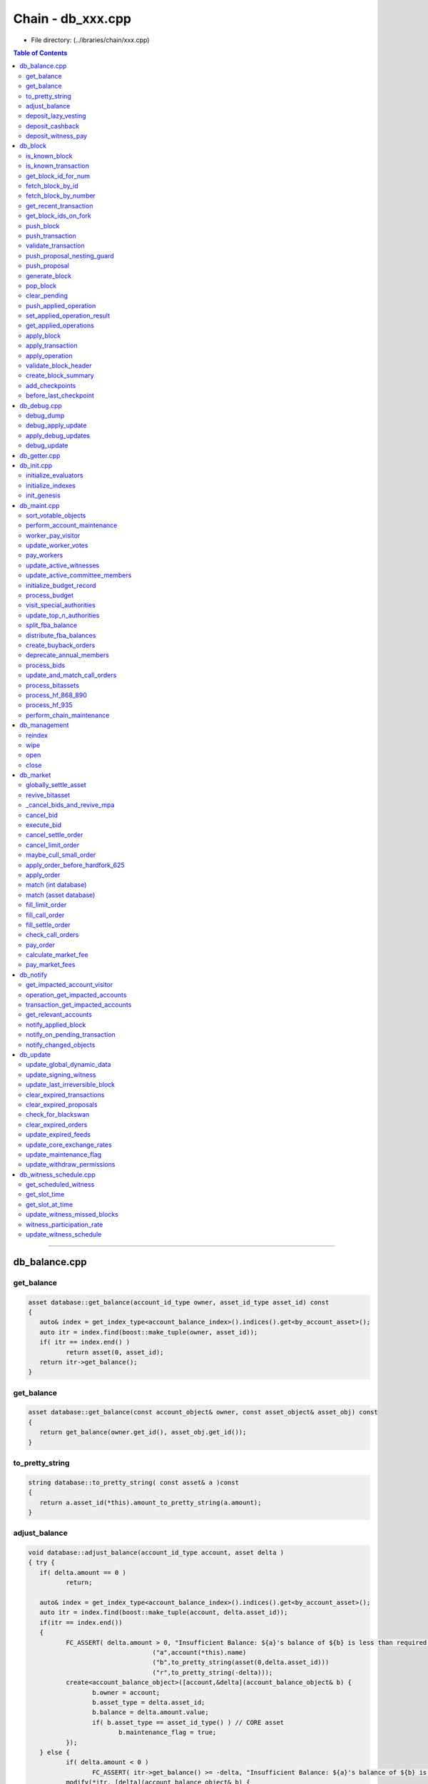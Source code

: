 
.. _lib-chain-db:

*******************************************
Chain - db_xxx.cpp
*******************************************


* File directory: (../ibraries/chain/xxx.cpp)

.. contents:: Table of Contents
   :local:
   
-------


db_balance.cpp
===============================

get_balance
-------------------------

.. code-block:: cpp 

	asset database::get_balance(account_id_type owner, asset_id_type asset_id) const
	{
	   auto& index = get_index_type<account_balance_index>().indices().get<by_account_asset>();
	   auto itr = index.find(boost::make_tuple(owner, asset_id));
	   if( itr == index.end() )
		  return asset(0, asset_id);
	   return itr->get_balance();
	}
	
	
get_balance	
-------------------------

.. code-block:: cpp 

	asset database::get_balance(const account_object& owner, const asset_object& asset_obj) const
	{
	   return get_balance(owner.get_id(), asset_obj.get_id());
	}
	
	
to_pretty_string	
-------------------------

.. code-block:: cpp 

	string database::to_pretty_string( const asset& a )const
	{
	   return a.asset_id(*this).amount_to_pretty_string(a.amount);
	}
	
	
adjust_balance	
-------------------------

.. code-block:: cpp 

	void database::adjust_balance(account_id_type account, asset delta )
	{ try {
	   if( delta.amount == 0 )
		  return;

	   auto& index = get_index_type<account_balance_index>().indices().get<by_account_asset>();
	   auto itr = index.find(boost::make_tuple(account, delta.asset_id));
	   if(itr == index.end())
	   {
		  FC_ASSERT( delta.amount > 0, "Insufficient Balance: ${a}'s balance of ${b} is less than required ${r}", 
					 ("a",account(*this).name)
					 ("b",to_pretty_string(asset(0,delta.asset_id)))
					 ("r",to_pretty_string(-delta)));
		  create<account_balance_object>([account,&delta](account_balance_object& b) {
			 b.owner = account;
			 b.asset_type = delta.asset_id;
			 b.balance = delta.amount.value;
			 if( b.asset_type == asset_id_type() ) // CORE asset
				b.maintenance_flag = true;
		  });
	   } else {
		  if( delta.amount < 0 )
			 FC_ASSERT( itr->get_balance() >= -delta, "Insufficient Balance: ${a}'s balance of ${b} is less than required ${r}", ("a",account(*this).name)("b",to_pretty_string(itr->get_balance()))("r",to_pretty_string(-delta)));
		  modify(*itr, [delta](account_balance_object& b) {
			 b.adjust_balance(delta);
		  });
	   }

	} FC_CAPTURE_AND_RETHROW( (account)(delta) ) }
	
	
deposit_lazy_vesting
-------------------------

.. code-block:: cpp 

	optional< vesting_balance_id_type > database::deposit_lazy_vesting(
	   const optional< vesting_balance_id_type >& ovbid,
	   share_type amount, uint32_t req_vesting_seconds,
	   account_id_type req_owner,
	   bool require_vesting )
	{
	   if( amount == 0 )
		  return optional< vesting_balance_id_type >();

	   fc::time_point_sec now = head_block_time();

	   while( true )
	   {
		  if( !ovbid.valid() )
			 break;
		  const vesting_balance_object& vbo = (*ovbid)(*this);
		  if( vbo.owner != req_owner )
			 break;
		  if( vbo.policy.which() != vesting_policy::tag< cdd_vesting_policy >::value )
			 break;
		  if( vbo.policy.get< cdd_vesting_policy >().vesting_seconds != req_vesting_seconds )
			 break;
		  modify( vbo, [&]( vesting_balance_object& _vbo )
		  {
			 if( require_vesting )
				_vbo.deposit(now, amount);
			 else
				_vbo.deposit_vested(now, amount);
		  } );
		  return optional< vesting_balance_id_type >();
	   }

	   const vesting_balance_object& vbo = create< vesting_balance_object >( [&]( vesting_balance_object& _vbo )
	   {
		  _vbo.owner = req_owner;
		  _vbo.balance = amount;

		  cdd_vesting_policy policy;
		  policy.vesting_seconds = req_vesting_seconds;
		  policy.coin_seconds_earned = require_vesting ? 0 : amount.value * policy.vesting_seconds;
		  policy.coin_seconds_earned_last_update = now;

		  _vbo.policy = policy;
	   } );

	   return vbo.id;
	}
	
	
deposit_cashback	
-------------------------

.. code-block:: cpp 

	void database::deposit_cashback(const account_object& acct, share_type amount, bool require_vesting)
	{
	   // If we don't have a VBO, or if it has the wrong maturity
	   // due to a policy change, cut it loose.

	   if( amount == 0 )
		  return;

	   if( acct.get_id() == GRAPHENE_COMMITTEE_ACCOUNT || acct.get_id() == GRAPHENE_WITNESS_ACCOUNT ||
		   acct.get_id() == GRAPHENE_RELAXED_COMMITTEE_ACCOUNT || acct.get_id() == GRAPHENE_NULL_ACCOUNT ||
		   acct.get_id() == GRAPHENE_TEMP_ACCOUNT )
	   {
		  // The blockchain's accounts do not get cashback; it simply goes to the reserve pool.
		  modify( get_core_dynamic_data(), [amount](asset_dynamic_data_object& d) {
			 d.current_supply -= amount;
		  });
		  return;
	   }

	   optional< vesting_balance_id_type > new_vbid = deposit_lazy_vesting(
		  acct.cashback_vb,
		  amount,
		  get_global_properties().parameters.cashback_vesting_period_seconds,
		  acct.id,
		  require_vesting );

	   if( new_vbid.valid() )
	   {
		  modify( acct, [&new_vbid]( account_object& _acct )
		  {
			 _acct.cashback_vb = *new_vbid;
		  } );
		  modify( acct.statistics( *this ), []( account_statistics_object& aso )
		  {
			 aso.has_cashback_vb = true;
		  } );
	   }

	   return;
	}
	
	
deposit_witness_pay	
-------------------------

.. code-block:: cpp 

	void database::deposit_witness_pay(const witness_object& wit, share_type amount)
	{
	   if( amount == 0 )
		  return;

	   optional< vesting_balance_id_type > new_vbid = deposit_lazy_vesting(
		  wit.pay_vb,
		  amount,
		  get_global_properties().parameters.witness_pay_vesting_seconds,
		  wit.witness_account,
		  true );

	   if( new_vbid.valid() )
	   {
		  modify( wit, [&]( witness_object& _wit )
		  {
			 _wit.pay_vb = *new_vbid;
		  } );
	   }

	   return;
	}




-------------------

|

db_block
================================



is_known_block
-------------------------

.. code-block:: cpp 

	bool database::is_known_block( const block_id_type& id )const
	{
	   return _fork_db.is_known_block(id) || _block_id_to_block.contains(id);
	}
	


is_known_transaction
-------------------------
* Only return true *if* the transaction has not expired or been invalidated. If this method is called with a VERY old transaction we will return false, they should query things by blocks if they are that old.

.. code-block:: cpp 
	
	bool database::is_known_transaction( const transaction_id_type& id )const
	{
	   const auto& trx_idx = get_index_type<transaction_index>().indices().get<by_trx_id>();
	   return trx_idx.find( id ) != trx_idx.end();
	}



get_block_id_for_num
-------------------------

.. code-block:: cpp 
	
	block_id_type  database::get_block_id_for_num( uint32_t block_num )const
	{ try {
	   return _block_id_to_block.fetch_block_id( block_num );
	} FC_CAPTURE_AND_RETHROW( (block_num) ) }


fetch_block_by_id
-------------------------

.. code-block:: cpp 
	
	optional<signed_block> database::fetch_block_by_id( const block_id_type& id )const
	{
	   auto b = _fork_db.fetch_block( id );
	   if( !b )
		  return _block_id_to_block.fetch_optional(id);
	   return b->data;
	}


fetch_block_by_number
-------------------------

.. code-block:: cpp 

	optional<signed_block> database::fetch_block_by_number( uint32_t num )const
	{
	   auto results = _fork_db.fetch_block_by_number(num);
	   if( results.size() == 1 )
		  return results[0]->data;
	   else
		  return _block_id_to_block.fetch_by_number(num);
	   return optional<signed_block>();
	}


get_recent_transaction
-------------------------

.. code-block:: cpp 

	const signed_transaction& database::get_recent_transaction(const transaction_id_type& trx_id) const
	{
	   auto& index = get_index_type<transaction_index>().indices().get<by_trx_id>();
	   auto itr = index.find(trx_id);
	   FC_ASSERT(itr != index.end());
	   return itr->trx;
	}


get_block_ids_on_fork
-------------------------

.. code-block:: cpp 

	std::vector<block_id_type> database::get_block_ids_on_fork(block_id_type head_of_fork) const
	{
	  pair<fork_database::branch_type, fork_database::branch_type> branches = _fork_db.fetch_branch_from(head_block_id(), head_of_fork);
	  if( !((branches.first.back()->previous_id() == branches.second.back()->previous_id())) )
	  {
		 edump( (head_of_fork)
				(head_block_id())
				(branches.first.size())
				(branches.second.size()) );
		 assert(branches.first.back()->previous_id() == branches.second.back()->previous_id());
	  }
	  std::vector<block_id_type> result;
	  for (const item_ptr& fork_block : branches.second)
		result.emplace_back(fork_block->id);
	  result.emplace_back(branches.first.back()->previous_id());
	  return result;
	}


push_block
-------------------------
* Push block "may fail" in which case every partial change is unwound.  After push block is successful the block is appended to the chain database on disk. 
*  @return true if we switched forks as a result of this push.
	 
.. code-block:: cpp 

	bool database::push_block(const signed_block& new_block, uint32_t skip)
	{
	//   idump((new_block.block_num())(new_block.id())(new_block.timestamp)(new_block.previous));
	   bool result;
	   detail::with_skip_flags( *this, skip, [&]()
	   {
		  detail::without_pending_transactions( *this, std::move(_pending_tx),
		  [&]()
		  {
			 result = _push_block(new_block);
		  });
	   });
	   return result;
	}


	bool database::_push_block(const signed_block& new_block)
	{ try {
	   uint32_t skip = get_node_properties().skip_flags;
	   if( !(skip&skip_fork_db) )
	   {
		  /// TODO: if the block is greater than the head block and before the next maitenance interval
		  // verify that the block signer is in the current set of active witnesses.

		  shared_ptr<fork_item> new_head = _fork_db.push_block(new_block);
		  //If the head block from the longest chain does not build off of the current head, we need to switch forks.
		  if( new_head->data.previous != head_block_id() )
		  {
			 //If the newly pushed block is the same height as head, we get head back in new_head
			 //Only switch forks if new_head is actually higher than head
			 if( new_head->data.block_num() > head_block_num() )
			 {
				wlog( "Switching to fork: ${id}", ("id",new_head->data.id()) );
				auto branches = _fork_db.fetch_branch_from(new_head->data.id(), head_block_id());

				// pop blocks until we hit the forked block
				while( head_block_id() != branches.second.back()->data.previous )
				{
				   ilog( "popping block #${n} ${id}", ("n",head_block_num())("id",head_block_id()) );
				   pop_block();
				}

				// push all blocks on the new fork
				for( auto ritr = branches.first.rbegin(); ritr != branches.first.rend(); ++ritr )
				{
					ilog( "pushing block from fork #${n} ${id}", ("n",(*ritr)->data.block_num())("id",(*ritr)->id) );
					optional<fc::exception> except;
					try {
					   undo_database::session session = _undo_db.start_undo_session();
					   apply_block( (*ritr)->data, skip );
					   _block_id_to_block.store( (*ritr)->id, (*ritr)->data );
					   session.commit();
					}
					catch ( const fc::exception& e ) { except = e; }
					if( except )
					{
					   wlog( "exception thrown while switching forks ${e}", ("e",except->to_detail_string() ) );
					   // remove the rest of branches.first from the fork_db, those blocks are invalid
					   while( ritr != branches.first.rend() )
					   {
						  ilog( "removing block from fork_db #${n} ${id}", ("n",(*ritr)->data.block_num())("id",(*ritr)->id) );
						  _fork_db.remove( (*ritr)->id );
						  ++ritr;
					   }
					   _fork_db.set_head( branches.second.front() );

					   // pop all blocks from the bad fork
					   while( head_block_id() != branches.second.back()->data.previous )
					   {
						  ilog( "popping block #${n} ${id}", ("n",head_block_num())("id",head_block_id()) );
						  pop_block();
					   }

					   ilog( "Switching back to fork: ${id}", ("id",branches.second.front()->data.id()) );
					   // restore all blocks from the good fork
					   for( auto ritr2 = branches.second.rbegin(); ritr2 != branches.second.rend(); ++ritr2 )
					   {
						  ilog( "pushing block #${n} ${id}", ("n",(*ritr2)->data.block_num())("id",(*ritr2)->id) );
						  auto session = _undo_db.start_undo_session();
						  apply_block( (*ritr2)->data, skip );
						  _block_id_to_block.store( (*ritr2)->id, (*ritr2)->data );
						  session.commit();
					   }
					   throw *except;
					}
				}
				return true;
			 }
			 else return false;
		  }
	   }

	   try {
		  auto session = _undo_db.start_undo_session();
		  apply_block(new_block, skip);
		  _block_id_to_block.store(new_block.id(), new_block);
		  session.commit();
	   } catch ( const fc::exception& e ) {
		  elog("Failed to push new block:\n${e}", ("e", e.to_detail_string()));
		  _fork_db.remove(new_block.id());
		  throw;
	   }

	   return false;
	} FC_CAPTURE_AND_RETHROW( (new_block) ) }


push_transaction
-------------------------
* Attempts to push the transaction into the pending queue When called to push a locally generated transaction, set the skip_block_size_check bit on the skip argument. This will allow the transaction to be pushed even if it causes the pending block size to exceed the maximum block size.
* Although the transaction will probably not propagate further now, as the peers are likely to have their pending queues full as well, it will be kept in the queue to be propagated later when a new block flushes out the pending  queues.

.. code-block:: cpp 

	processed_transaction database::push_transaction( const signed_transaction& trx, uint32_t skip )
	{ try {
	   processed_transaction result;
	   detail::with_skip_flags( *this, skip, [&]()
	   {
		  result = _push_transaction( trx );
	   } );
	   return result;
	} FC_CAPTURE_AND_RETHROW( (trx) ) }


	processed_transaction database::_push_transaction( const signed_transaction& trx )
	{
	   // If this is the first transaction pushed after applying a block, start a new undo session.
	   // This allows us to quickly rewind to the clean state of the head block, in case a new block arrives.
	   if( !_pending_tx_session.valid() )
		  _pending_tx_session = _undo_db.start_undo_session();

	   // Create a temporary undo session as a child of _pending_tx_session.
	   // The temporary session will be discarded by the destructor if
	   // _apply_transaction fails.  If we make it to merge(), we
	   // apply the changes.

	   auto temp_session = _undo_db.start_undo_session();
	   auto processed_trx = _apply_transaction( trx );
	   _pending_tx.push_back(processed_trx);

	   // notify_changed_objects();
	   // The transaction applied successfully. Merge its changes into the pending block session.
	   temp_session.merge();

	   // notify anyone listening to pending transactions
	   notify_on_pending_transaction( trx );
	   return processed_trx;
	}


validate_transaction
-------------------------

.. code-block:: cpp 

	processed_transaction database::validate_transaction( const signed_transaction& trx )
	{
	   auto session = _undo_db.start_undo_session();
	   return _apply_transaction( trx );
	}


push_proposal_nesting_guard
-------------------------

.. code-block:: cpp 

	class push_proposal_nesting_guard {
	public:
	   push_proposal_nesting_guard( uint32_t& nesting_counter, const database& db )
		  : orig_value(nesting_counter), counter(nesting_counter)
	   {
		  FC_ASSERT( counter < db.get_global_properties().active_witnesses.size() * 2, "Max proposal nesting depth exceeded!" );
		  counter++;
	   }
	   ~push_proposal_nesting_guard()
	   {
		  if( --counter != orig_value )
			 elog( "Unexpected proposal nesting count value: ${n} != ${o}", ("n",counter)("o",orig_value) );
	   }
	private:
		const uint32_t  orig_value;
		uint32_t& counter;
	};


push_proposal
-------------------------

.. code-block:: cpp 

	processed_transaction database::push_proposal(const proposal_object& proposal)
	{ try {
	   transaction_evaluation_state eval_state(this);
	   eval_state._is_proposed_trx = true;

	   eval_state.operation_results.reserve(proposal.proposed_transaction.operations.size());
	   processed_transaction ptrx(proposal.proposed_transaction);
	   eval_state._trx = &ptrx;
	   size_t old_applied_ops_size = _applied_ops.size();

	   try {
		  push_proposal_nesting_guard guard( _push_proposal_nesting_depth, *this );
		  if( _undo_db.size() >= _undo_db.max_size() )
			 _undo_db.set_max_size( _undo_db.size() + 1 );
		  auto session = _undo_db.start_undo_session(true);
		  for( auto& op : proposal.proposed_transaction.operations )
			 eval_state.operation_results.emplace_back(apply_operation(eval_state, op));
		  remove(proposal);
		  session.merge();
	   } catch ( const fc::exception& e ) {
		  if( head_block_time() <= HARDFORK_483_TIME )
		  {
			 for( size_t i=old_applied_ops_size,n=_applied_ops.size(); i<n; i++ )
			 {
				ilog( "removing failed operation from applied_ops: ${op}", ("op", *(_applied_ops[i])) );
				_applied_ops[i].reset();
			 }
		  }
		  else
		  {
			 _applied_ops.resize( old_applied_ops_size );
		  }
		  wlog( "${e}", ("e",e.to_detail_string() ) );
		  throw;
	   }

	   ptrx.operation_results = std::move(eval_state.operation_results);
	   return ptrx;
	} FC_CAPTURE_AND_RETHROW( (proposal) ) }


generate_block
-------------------------

.. code-block:: cpp 

	signed_block database::generate_block(
	   fc::time_point_sec when,
	   witness_id_type witness_id,
	   const fc::ecc::private_key& block_signing_private_key,
	   uint32_t skip /* = 0 */
	   )
	{ try {
	   signed_block result;
	   detail::with_skip_flags( *this, skip, [&]()
	   {
		  result = _generate_block( when, witness_id, block_signing_private_key );
	   } );
	   return result;
	} FC_CAPTURE_AND_RETHROW() }


	signed_block database::_generate_block(
	   fc::time_point_sec when,
	   witness_id_type witness_id,
	   const fc::ecc::private_key& block_signing_private_key
	   )
	{
	   try {
	   uint32_t skip = get_node_properties().skip_flags;
	   uint32_t slot_num = get_slot_at_time( when );
	   FC_ASSERT( slot_num > 0 );
	   witness_id_type scheduled_witness = get_scheduled_witness( slot_num );
	   FC_ASSERT( scheduled_witness == witness_id );

	   const auto& witness_obj = witness_id(*this);

	   if( !(skip & skip_witness_signature) )
		  FC_ASSERT( witness_obj.signing_key == block_signing_private_key.get_public_key() );

	   static const size_t max_block_header_size = fc::raw::pack_size( signed_block_header() ) + 4;
	   auto maximum_block_size = get_global_properties().parameters.maximum_block_size;
	   size_t total_block_size = max_block_header_size;

	   signed_block pending_block;

	   //
	   // The following code throws away existing pending_tx_session and
	   // rebuilds it by re-applying pending transactions.
	   //
	   // This rebuild is necessary because pending transactions' validity
	   // and semantics may have changed since they were received, because
	   // time-based semantics are evaluated based on the current block
	   // time.  These changes can only be reflected in the database when
	   // the value of the "when" variable is known, which means we need to
	   // re-apply pending transactions in this method.
	   //
	   _pending_tx_session.reset();
	   _pending_tx_session = _undo_db.start_undo_session();

	   uint64_t postponed_tx_count = 0;
	   // pop pending state (reset to head block state)
	   for( const processed_transaction& tx : _pending_tx )
	   {
		  size_t new_total_size = total_block_size + fc::raw::pack_size( tx );

		  // postpone transaction if it would make block too big
		  if( new_total_size >= maximum_block_size )
		  {
			 postponed_tx_count++;
			 continue;
		  }

		  try
		  {
			 auto temp_session = _undo_db.start_undo_session();
			 processed_transaction ptx = _apply_transaction( tx );
			 temp_session.merge();

			 // We have to recompute pack_size(ptx) because it may be different
			 // than pack_size(tx) (i.e. if one or more results increased
			 // their size)
			 total_block_size += fc::raw::pack_size( ptx );
			 pending_block.transactions.push_back( ptx );
		  }
		  catch ( const fc::exception& e )
		  {
			 // Do nothing, transaction will not be re-applied
			 wlog( "Transaction was not processed while generating block due to ${e}", ("e", e) );
			 wlog( "The transaction was ${t}", ("t", tx) );
		  }
	   }
	   if( postponed_tx_count > 0 )
	   {
		  wlog( "Postponed ${n} transactions due to block size limit", ("n", postponed_tx_count) );
	   }

	   _pending_tx_session.reset();

	   // We have temporarily broken the invariant that
	   // _pending_tx_session is the result of applying _pending_tx, as
	   // _pending_tx now consists of the set of postponed transactions.
	   // However, the push_block() call below will re-create the
	   // _pending_tx_session.

	   pending_block.previous = head_block_id();
	   pending_block.timestamp = when;
	   pending_block.transaction_merkle_root = pending_block.calculate_merkle_root();
	   pending_block.witness = witness_id;

	   if( !(skip & skip_witness_signature) )
		  pending_block.sign( block_signing_private_key );

	   // TODO:  Move this to _push_block() so session is restored.
	   if( !(skip & skip_block_size_check) )
	   {
		  FC_ASSERT( fc::raw::pack_size(pending_block) <= get_global_properties().parameters.maximum_block_size );
	   }

	   push_block( pending_block, skip );

	   return pending_block;
	} FC_CAPTURE_AND_RETHROW( (witness_id) ) }


pop_block
-------------------------
* Removes the most recent block from the database and undoes any changes it made.
	 
.. code-block:: cpp 

	void database::pop_block()
	{ try {
	   _pending_tx_session.reset();
	   auto head_id = head_block_id();
	   optional<signed_block> head_block = fetch_block_by_id( head_id );
	   GRAPHENE_ASSERT( head_block.valid(), pop_empty_chain, "there are no blocks to pop" );

	   _fork_db.pop_block();
	   pop_undo();

	   _popped_tx.insert( _popped_tx.begin(), head_block->transactions.begin(), head_block->transactions.end() );

	} FC_CAPTURE_AND_RETHROW() }


clear_pending
-------------------------

.. code-block:: cpp 

	void database::clear_pending()
	{ try {
	   assert( (_pending_tx.size() == 0) || _pending_tx_session.valid() );
	   _pending_tx.clear();
	   _pending_tx_session.reset();
	} FC_CAPTURE_AND_RETHROW() }


push_applied_operation
-------------------------

.. code-block:: cpp 

	uint32_t database::push_applied_operation( const operation& op )
	{
	   _applied_ops.emplace_back(op);
	   operation_history_object& oh = *(_applied_ops.back());
	   oh.block_num    = _current_block_num;
	   oh.trx_in_block = _current_trx_in_block;
	   oh.op_in_trx    = _current_op_in_trx;
	   oh.virtual_op   = _current_virtual_op++;
	   return _applied_ops.size() - 1;
	}


set_applied_operation_result
------------------------------

.. code-block:: cpp 
	
	void database::set_applied_operation_result( uint32_t op_id, const operation_result& result )
	{
	   assert( op_id < _applied_ops.size() );
	   if( _applied_ops[op_id] )
		  _applied_ops[op_id]->result = result;
	   else
	   {
		  elog( "Could not set operation result (head_block_num=${b})", ("b", head_block_num()) );
	   }
	}


get_applied_operations
-------------------------

.. code-block:: cpp 

	const vector<optional< operation_history_object > >& database::get_applied_operations() const
	{
	   return _applied_ops;
	}

	
	
apply_block	
------------
	
//////////////////// private methods ////////////////////

.. code-block:: cpp 

	void database::apply_block( const signed_block& next_block, uint32_t skip )
	{
	   auto block_num = next_block.block_num();
	   if( _checkpoints.size() && _checkpoints.rbegin()->second != block_id_type() )
	   {
		  auto itr = _checkpoints.find( block_num );
		  if( itr != _checkpoints.end() )
			 FC_ASSERT( next_block.id() == itr->second, "Block did not match checkpoint", ("checkpoint",*itr)("block_id",next_block.id()) );

		  if( _checkpoints.rbegin()->first >= block_num )
			 skip = ~0;// WE CAN SKIP ALMOST EVERYTHING
	   }

	   detail::with_skip_flags( *this, skip, [&]()
	   {
		  _apply_block( next_block );
	   } );
	   return;
	}
	
	void database::_apply_block( const signed_block& next_block )
	{ try {
	   uint32_t next_block_num = next_block.block_num();
	   uint32_t skip = get_node_properties().skip_flags;
	   _applied_ops.clear();

	   FC_ASSERT( (skip & skip_merkle_check) || next_block.transaction_merkle_root == next_block.calculate_merkle_root(), "", ("next_block.transaction_merkle_root",next_block.transaction_merkle_root)("calc",next_block.calculate_merkle_root())("next_block",next_block)("id",next_block.id()) );

	   const witness_object& signing_witness = validate_block_header(skip, next_block);
	   const auto& global_props = get_global_properties();
	   const auto& dynamic_global_props = get_dynamic_global_properties();
	   bool maint_needed = (dynamic_global_props.next_maintenance_time <= next_block.timestamp);

	   _current_block_num    = next_block_num;
	   _current_trx_in_block = 0;

	   _issue_453_affected_assets.clear();

	   for( const auto& trx : next_block.transactions )
	   {
		  /* We do not need to push the undo state for each transaction
		   * because they either all apply and are valid or the
		   * entire block fails to apply.  We only need an "undo" state
		   * for transactions when validating broadcast transactions or
		   * when building a block.
		   */
		  apply_transaction( trx, skip );
		  ++_current_trx_in_block;
	   }

	   const uint32_t missed = update_witness_missed_blocks( next_block );
	   update_global_dynamic_data( next_block, missed );
	   update_signing_witness(signing_witness, next_block);
	   update_last_irreversible_block();

	   // Are we at the maintenance interval?
	   if( maint_needed )
		  perform_chain_maintenance(next_block, global_props);

	   create_block_summary(next_block);
	   clear_expired_transactions();
	   clear_expired_proposals();
	   clear_expired_orders();
	   update_expired_feeds();       // this will update expired feeds and some core exchange rates
	   update_core_exchange_rates(); // this will update remaining core exchange rates
	   update_withdraw_permissions();

	   // n.b., update_maintenance_flag() happens this late
	   // because get_slot_time() / get_slot_at_time() is needed above
	   // TODO:  figure out if we could collapse this function into
	   // update_global_dynamic_data() as perhaps these methods only need
	   // to be called for header validation?
	   update_maintenance_flag( maint_needed );
	   update_witness_schedule();
	   if( !_node_property_object.debug_updates.empty() )
		  apply_debug_updates();

	   // notify observers that the block has been applied
	   notify_applied_block( next_block ); //emit
	   _applied_ops.clear();

	   notify_changed_objects();
	} FC_CAPTURE_AND_RETHROW( (next_block.block_num()) )  }



apply_transaction
-------------------------

.. code-block:: cpp 

	processed_transaction database::apply_transaction(const signed_transaction& trx, uint32_t skip)
	{
	   processed_transaction result;
	   detail::with_skip_flags( *this, skip, [&]()
	   {
		  result = _apply_transaction(trx);
	   });
	   return result;
	}

.. code-block:: cpp 

	processed_transaction database::_apply_transaction(const signed_transaction& trx)
	{ try {
	   uint32_t skip = get_node_properties().skip_flags;

	   if( true || !(skip&skip_validate) )   /* issue #505 explains why this skip_flag is disabled */
		  trx.validate();

	   auto& trx_idx = get_mutable_index_type<transaction_index>();
	   const chain_id_type& chain_id = get_chain_id();
	   transaction_id_type trx_id;
	   if( !(skip & skip_transaction_dupe_check) )
	   {
		  trx_id = trx.id();
		  FC_ASSERT( trx_idx.indices().get<by_trx_id>().find(trx_id) == trx_idx.indices().get<by_trx_id>().end() );
	   }
	   transaction_evaluation_state eval_state(this);
	   const chain_parameters& chain_parameters = get_global_properties().parameters;
	   eval_state._trx = &trx;

	   if( !(skip & (skip_transaction_signatures | skip_authority_check) ) )
	   {
		  auto get_active = [&]( account_id_type id ) { return &id(*this).active; };
		  auto get_owner  = [&]( account_id_type id ) { return &id(*this).owner;  };
		  trx.verify_authority( chain_id, get_active, get_owner, get_global_properties().parameters.max_authority_depth );
	   }

	   //Skip all manner of expiration and TaPoS checking if we're on block 1; It's impossible that the transaction is
	   //expired, and TaPoS makes no sense as no blocks exist.
	   if( BOOST_LIKELY(head_block_num() > 0) )
	   {
		  if( !(skip & skip_tapos_check) )
		  {
			 const auto& tapos_block_summary = block_summary_id_type( trx.ref_block_num )(*this);

			 //Verify TaPoS block summary has correct ID prefix, and that this block's time is not past the expiration
			 FC_ASSERT( trx.ref_block_prefix == tapos_block_summary.block_id._hash[1] );
		  }

		  fc::time_point_sec now = head_block_time();

		  FC_ASSERT( trx.expiration <= now + chain_parameters.maximum_time_until_expiration, "",
					 ("trx.expiration",trx.expiration)("now",now)("max_til_exp",chain_parameters.maximum_time_until_expiration));
		  FC_ASSERT( now <= trx.expiration, "", ("now",now)("trx.exp",trx.expiration) );
	   }

	   //Insert transaction into unique transactions database.
	   if( !(skip & skip_transaction_dupe_check) )
	   {
		  create<transaction_object>([&trx_id,&trx](transaction_object& transaction) {
			 transaction.trx_id = trx_id;
			 transaction.trx = trx;
		  });
	   }

	   eval_state.operation_results.reserve(trx.operations.size());

	   //Finally process the operations
	   processed_transaction ptrx(trx);
	   _current_op_in_trx = 0;
	   for( const auto& op : ptrx.operations )
	   {
		  eval_state.operation_results.emplace_back(apply_operation(eval_state, op));
		  ++_current_op_in_trx;
	   }
	   ptrx.operation_results = std::move(eval_state.operation_results);

	   if( head_block_time() < HARDFORK_CORE_1040_TIME ) // TODO totally remove this code block after hard fork
	   {
		  //Make sure the temp account has no non-zero balances
		  const auto& index = get_index_type<account_balance_index>().indices().get<by_account_asset>();
		  auto range = index.equal_range( boost::make_tuple( GRAPHENE_TEMP_ACCOUNT ) );
		  std::for_each(range.first, range.second, [](const account_balance_object& b) { FC_ASSERT(b.balance == 0); });
	   }

	   return ptrx;
	} FC_CAPTURE_AND_RETHROW( (trx) ) }


apply_operation
-------------------------

.. code-block:: cpp 

	operation_result database::apply_operation(transaction_evaluation_state& eval_state, const operation& op)
	{ try {
	   int i_which = op.which();
	   uint64_t u_which = uint64_t( i_which );
	   FC_ASSERT( i_which >= 0, "Negative operation tag in operation ${op}", ("op",op) );
	   FC_ASSERT( u_which < _operation_evaluators.size(), "No registered evaluator for operation ${op}", ("op",op) );
	   unique_ptr<op_evaluator>& eval = _operation_evaluators[ u_which ];
	   FC_ASSERT( eval, "No registered evaluator for operation ${op}", ("op",op) );
	   auto op_id = push_applied_operation( op );
	   auto result = eval->evaluate( eval_state, op, true );
	   set_applied_operation_result( op_id, result );
	   return result;
	} FC_CAPTURE_AND_RETHROW( (op) ) }


validate_block_header
-------------------------

.. code-block:: cpp 

	const witness_object& database::validate_block_header( uint32_t skip, const signed_block& next_block )const
	{
	   FC_ASSERT( head_block_id() == next_block.previous, "", ("head_block_id",head_block_id())("next.prev",next_block.previous) );
	   FC_ASSERT( head_block_time() < next_block.timestamp, "", ("head_block_time",head_block_time())("next",next_block.timestamp)("blocknum",next_block.block_num()) );
	   const witness_object& witness = next_block.witness(*this);

	   if( !(skip&skip_witness_signature) ) 
		  FC_ASSERT( next_block.validate_signee( witness.signing_key ) );

	   if( !(skip&skip_witness_schedule_check) )
	   {
		  uint32_t slot_num = get_slot_at_time( next_block.timestamp );
		  FC_ASSERT( slot_num > 0 );

		  witness_id_type scheduled_witness = get_scheduled_witness( slot_num );

		  FC_ASSERT( next_block.witness == scheduled_witness, "Witness produced block at wrong time",
					 ("block witness",next_block.witness)("scheduled",scheduled_witness)("slot_num",slot_num) );
	   }

	   return witness;
	}



create_block_summary
-------------------------

.. code-block:: cpp 

	void database::create_block_summary(const signed_block& next_block)
	{
	   block_summary_id_type sid(next_block.block_num() & 0xffff );
	   modify( sid(*this), [&](block_summary_object& p) {
			 p.block_id = next_block.id();
	   });
	}


add_checkpoints
-------------------------

.. code-block:: cpp 

	void database::add_checkpoints( const flat_map<uint32_t,block_id_type>& checkpts )
	{
	   for( const auto& i : checkpts )
		  _checkpoints[i.first] = i.second;
	}


before_last_checkpoint
-------------------------

.. code-block:: cpp 

	bool database::before_last_checkpoint()const
	{
	   return (_checkpoints.size() > 0) && (_checkpoints.rbegin()->first >= head_block_num());
	}




-------------------

|

db_debug.cpp
================================
* This method dumps the state of the blockchain in a semi-human readable form for the purpose of tracking down funds and mismatches in currency allocation 


debug_dump
-------------------------

.. code-block:: cpp 

	void database::debug_dump()
	{
	   const auto& db = *this;
	   const asset_dynamic_data_object& core_asset_data = db.get_core_asset().dynamic_asset_data_id(db);

	   const auto& balance_index = db.get_index_type<account_balance_index>().indices();
	   const auto& statistics_index = db.get_index_type<account_stats_index>().indices();
	   const auto& bids = db.get_index_type<collateral_bid_index>().indices();
	   const auto& settle_index = db.get_index_type<force_settlement_index>().indices();
	   map<asset_id_type,share_type> total_balances;
	   map<asset_id_type,share_type> total_debts;
	   share_type core_in_orders;
	   share_type reported_core_in_orders;

	   for( const account_balance_object& a : balance_index )
	   {
		//  idump(("balance")(a));
		  total_balances[a.asset_type] += a.balance;
	   }
	   for( const force_settlement_object& s : settle_index )
	   {
		  total_balances[s.balance.asset_id] += s.balance.amount;
	   }
	   for( const vesting_balance_object& vbo : db.get_index_type< vesting_balance_index >().indices() )
		  total_balances[ vbo.balance.asset_id ] += vbo.balance.amount;
	   for( const fba_accumulator_object& fba : db.get_index_type< simple_index< fba_accumulator_object > >() )
		  total_balances[ asset_id_type() ] += fba.accumulated_fba_fees;
	   for( const account_statistics_object& s : statistics_index )
	   {
		//  idump(("statistics")(s));
		  reported_core_in_orders += s.total_core_in_orders;
	   }
	   for( const collateral_bid_object& b : bids )
		  total_balances[b.inv_swan_price.base.asset_id] += b.inv_swan_price.base.amount;
	   for( const limit_order_object& o : db.get_index_type<limit_order_index>().indices() )
	   {
	 //     idump(("limit_order")(o));
		  auto for_sale = o.amount_for_sale();
		  if( for_sale.asset_id == asset_id_type() ) core_in_orders += for_sale.amount;
		  total_balances[for_sale.asset_id] += for_sale.amount;
	   }
	   for( const call_order_object& o : db.get_index_type<call_order_index>().indices() )
	   {
	//      idump(("call_order")(o));
		  auto col = o.get_collateral();
		  if( col.asset_id == asset_id_type() ) core_in_orders += col.amount;
		  total_balances[col.asset_id] += col.amount;
		  total_debts[o.get_debt().asset_id] += o.get_debt().amount;
	   }
	   for( const asset_object& asset_obj : db.get_index_type<asset_index>().indices() )
	   {
		  total_balances[asset_obj.id] += asset_obj.dynamic_asset_data_id(db).accumulated_fees;
		  total_balances[asset_id_type()] += asset_obj.dynamic_asset_data_id(db).fee_pool;
	//      edump((total_balances[asset_obj.id])(asset_obj.dynamic_asset_data_id(db).current_supply ) );
	   }

	   if( total_balances[asset_id_type()].value != core_asset_data.current_supply.value )
	   {
		  FC_THROW( "computed balance of CORE mismatch",
					("computed value",total_balances[asset_id_type()].value)
					("current supply",core_asset_data.current_supply.value) );
	   }


	   /*
	   const auto& vbidx = db.get_index_type<simple_index<vesting_balance_object>>();
	   for( const auto& s : vbidx )
	   {
	//      idump(("vesting_balance")(s));
	   }
	   */
	}


debug_apply_update	
-------------------------

.. code-block:: cpp 

	void debug_apply_update( database& db, const fc::variant_object& vo )
	{
	   static const uint8_t
		  db_action_nil = 0,
		  db_action_create = 1,
		  db_action_write = 2,
		  db_action_update = 3,
		  db_action_delete = 4;

	   // "_action" : "create"   object must not exist, unspecified fields take defaults
	   // "_action" : "write"    object may exist, is replaced entirely, unspecified fields take defaults
	   // "_action" : "update"   object must exist, unspecified fields don't change
	   // "_action" : "delete"   object must exist, will be deleted

	   // if _action is unspecified:
	   // - delete if object contains only ID field
	   // - otherwise, write

	   object_id_type oid;
	   uint8_t action = db_action_nil;
	   auto it_id = vo.find("id");
	   FC_ASSERT( it_id != vo.end() );

	   from_variant( it_id->value(), oid );
	   action = ( vo.size() == 1 ) ? db_action_delete : db_action_write;

	   from_variant( vo["id"], oid );
	   if( vo.size() == 1 )
		  action = db_action_delete;
	   auto it_action = vo.find("_action" );
	   if( it_action != vo.end() )
	   {
		  const std::string& str_action = it_action->value().get_string();
		  if( str_action == "create" )
			 action = db_action_create;
		  else if( str_action == "write" )
			 action = db_action_write;
		  else if( str_action == "update" )
			 action = db_action_update;
		  else if( str_action == "delete" )
			 action = db_action_delete;
	   }

	   auto& idx = db.get_index( oid );

	   switch( action )
	   {
		  case db_action_create:
			 FC_ASSERT( false );
			 break;
		  case db_action_write:
			 db.modify( db.get_object( oid ), [&]( object& obj )
			 {
				idx.object_default( obj );
				idx.object_from_variant( vo, obj, GRAPHENE_MAX_NESTED_OBJECTS );
			 } );
			 break;
		  case db_action_update:
			 db.modify( db.get_object( oid ), [&]( object& obj )
			 {
				idx.object_from_variant( vo, obj, GRAPHENE_MAX_NESTED_OBJECTS );
			 } );
			 break;
		  case db_action_delete:
			 db.remove( db.get_object( oid ) );
			 break;
		  default:
			 FC_ASSERT( false );
	   }
	}


apply_debug_updates
-------------------------

.. code-block:: cpp 

	void database::apply_debug_updates()
	{
	   block_id_type head_id = head_block_id();
	   auto it = _node_property_object.debug_updates.find( head_id );
	   if( it == _node_property_object.debug_updates.end() )
		  return;
	   for( const fc::variant_object& update : it->second )
		  debug_apply_update( *this, update );
	}

	
debug_update
-------------------------

.. code-block:: cpp 

	void database::debug_update( const fc::variant_object& update )
	{
	   block_id_type head_id = head_block_id();
	   auto it = _node_property_object.debug_updates.find( head_id );
	   if( it == _node_property_object.debug_updates.end() )
		  it = _node_property_object.debug_updates.emplace( head_id, std::vector< fc::variant_object >() ).first;
	   it->second.emplace_back( update );

	   optional<signed_block> head_block = fetch_block_by_id( head_id );
	   FC_ASSERT( head_block.valid() );

	   // What the last block does has been changed by adding to node_property_object, so we have to re-apply it
	   pop_block();
	   push_block( *head_block );
	}



-------------------

|

db_getter.cpp
================================



----------------------------------
	
.. code-block:: cpp 
	
	const asset_object& database::get_core_asset() const
	{
	   return *_p_core_asset_obj;
	}

	const asset_dynamic_data_object& database::get_core_dynamic_data() const
	{
	   return *_p_core_dynamic_data_obj;
	}

	const global_property_object& database::get_global_properties()const
	{
	   return *_p_global_prop_obj;
	}

	const chain_property_object& database::get_chain_properties()const
	{
	   return *_p_chain_property_obj;
	}

	const dynamic_global_property_object& database::get_dynamic_global_properties() const
	{
	   return *_p_dyn_global_prop_obj;
	}

	const fee_schedule&  database::current_fee_schedule()const
	{
	   return get_global_properties().parameters.current_fees;
	}

	time_point_sec database::head_block_time()const
	{
	   return get_dynamic_global_properties().time;
	}

	uint32_t database::head_block_num()const
	{
	   return get_dynamic_global_properties().head_block_number;
	}

	block_id_type database::head_block_id()const
	{
	   return get_dynamic_global_properties().head_block_id;
	}

	decltype( chain_parameters::block_interval ) database::block_interval( )const
	{
	   return get_global_properties().parameters.block_interval;
	}

	const chain_id_type& database::get_chain_id( )const
	{
	   return get_chain_properties().chain_id;
	}

	const node_property_object& database::get_node_properties()const
	{
	   return _node_property_object;
	}

	node_property_object& database::node_properties()
	{
	   return _node_property_object;
	}

	uint32_t database::last_non_undoable_block_num() const
	{
	   return head_block_num() - _undo_db.size();
	}

	const account_statistics_object& database::get_account_stats_by_owner( account_id_type owner )const
	{
	   auto& idx = get_index_type<account_stats_index>().indices().get<by_owner>();
	   auto itr = idx.find( owner );
	   FC_ASSERT( itr != idx.end(), "Can not find account statistics object for owner ${a}", ("a",owner) );
	   return *itr;
	}

	const witness_schedule_object& database::get_witness_schedule_object()const
	{
	   return *_p_witness_schedule_obj;
	}




-------------------

|

db_init.cpp
================================

* C++ requires that static class variables declared and initialized in headers must also have a definition in a single source file, else linker errors will occur [1].
* The purpose of this source file is to collect such definitions in a single place.
* [1] http://stackoverflow.com/questions/8016780/undefined-reference-to-static-constexpr-char


.. code-block:: cpp 

	const uint8_t account_object::space_id;
	const uint8_t account_object::type_id;

	const uint8_t asset_object::space_id;
	const uint8_t asset_object::type_id;

	const uint8_t block_summary_object::space_id;
	const uint8_t block_summary_object::type_id;

	const uint8_t call_order_object::space_id;
	const uint8_t call_order_object::type_id;

	const uint8_t committee_member_object::space_id;
	const uint8_t committee_member_object::type_id;

	const uint8_t force_settlement_object::space_id;
	const uint8_t force_settlement_object::type_id;

	const uint8_t global_property_object::space_id;
	const uint8_t global_property_object::type_id;

	const uint8_t limit_order_object::space_id;
	const uint8_t limit_order_object::type_id;

	const uint8_t operation_history_object::space_id;
	const uint8_t operation_history_object::type_id;

	const uint8_t proposal_object::space_id;
	const uint8_t proposal_object::type_id;

	const uint8_t transaction_object::space_id;
	const uint8_t transaction_object::type_id;

	const uint8_t vesting_balance_object::space_id;
	const uint8_t vesting_balance_object::type_id;

	const uint8_t withdraw_permission_object::space_id;
	const uint8_t withdraw_permission_object::type_id;

	const uint8_t witness_object::space_id;
	const uint8_t witness_object::type_id;

	const uint8_t worker_object::space_id;
	const uint8_t worker_object::type_id;


initialize_evaluators	
----------------------------------
	
.. code-block:: cpp 
	
	void database::initialize_evaluators()
	{
	   _operation_evaluators.resize(255);
	   register_evaluator<account_create_evaluator>();
	   register_evaluator<account_update_evaluator>();
	   register_evaluator<account_upgrade_evaluator>();
	   register_evaluator<account_whitelist_evaluator>();
	   register_evaluator<committee_member_create_evaluator>();
	   register_evaluator<committee_member_update_evaluator>();
	   register_evaluator<committee_member_update_global_parameters_evaluator>();
	   register_evaluator<custom_evaluator>();
	   register_evaluator<asset_create_evaluator>();
	   register_evaluator<asset_issue_evaluator>();
	   register_evaluator<asset_reserve_evaluator>();
	   register_evaluator<asset_update_evaluator>();
	   register_evaluator<asset_update_bitasset_evaluator>();
	   register_evaluator<asset_update_feed_producers_evaluator>();
	   register_evaluator<asset_settle_evaluator>();
	   register_evaluator<asset_global_settle_evaluator>();
	   register_evaluator<assert_evaluator>();
	   register_evaluator<limit_order_create_evaluator>();
	   register_evaluator<limit_order_cancel_evaluator>();
	   register_evaluator<call_order_update_evaluator>();
	   register_evaluator<bid_collateral_evaluator>();
	   register_evaluator<transfer_evaluator>();
	   register_evaluator<override_transfer_evaluator>();
	   register_evaluator<asset_fund_fee_pool_evaluator>();
	   register_evaluator<asset_publish_feeds_evaluator>();
	   register_evaluator<proposal_create_evaluator>();
	   register_evaluator<proposal_update_evaluator>();
	   register_evaluator<proposal_delete_evaluator>();
	   register_evaluator<vesting_balance_create_evaluator>();
	   register_evaluator<vesting_balance_withdraw_evaluator>();
	   register_evaluator<witness_create_evaluator>();
	   register_evaluator<witness_update_evaluator>();
	   register_evaluator<withdraw_permission_create_evaluator>();
	   register_evaluator<withdraw_permission_claim_evaluator>();
	   register_evaluator<withdraw_permission_update_evaluator>();
	   register_evaluator<withdraw_permission_delete_evaluator>();
	   register_evaluator<worker_create_evaluator>();
	   register_evaluator<balance_claim_evaluator>();
	   register_evaluator<transfer_to_blind_evaluator>();
	   register_evaluator<transfer_from_blind_evaluator>();
	   register_evaluator<blind_transfer_evaluator>();
	   register_evaluator<asset_claim_fees_evaluator>();
	   register_evaluator<asset_update_issuer_evaluator>();
	   register_evaluator<asset_claim_pool_evaluator>();
	}



initialize_indexes
----------------------------------
	
.. code-block:: cpp 
	
	void database::initialize_indexes()
	{
	   reset_indexes();
	   _undo_db.set_max_size( GRAPHENE_MIN_UNDO_HISTORY );

	   //Protocol object indexes
	   add_index< primary_index<asset_index> >();
	   add_index< primary_index<force_settlement_index> >();

	   auto acnt_index = add_index< primary_index<account_index> >();
	   acnt_index->add_secondary_index<account_member_index>();
	   acnt_index->add_secondary_index<account_referrer_index>();

	   add_index< primary_index<committee_member_index> >();
	   add_index< primary_index<witness_index> >();
	   add_index< primary_index<limit_order_index > >();
	   add_index< primary_index<call_order_index > >();

	   auto prop_index = add_index< primary_index<proposal_index > >();
	   prop_index->add_secondary_index<required_approval_index>();

	   add_index< primary_index<withdraw_permission_index > >();
	   add_index< primary_index<vesting_balance_index> >();
	   add_index< primary_index<worker_index> >();
	   add_index< primary_index<balance_index> >();
	   add_index< primary_index<blinded_balance_index> >();

	   //Implementation object indexes
	   add_index< primary_index<transaction_index                             > >();
	   add_index< primary_index<account_balance_index                         > >();
	   add_index< primary_index<asset_bitasset_data_index                     > >();
	   add_index< primary_index<simple_index<global_property_object          >> >();
	   add_index< primary_index<simple_index<dynamic_global_property_object  >> >();
	   add_index< primary_index<account_stats_index                           > >();
	   add_index< primary_index<simple_index<asset_dynamic_data_object       >> >();
	   add_index< primary_index<simple_index<block_summary_object            >> >();
	   add_index< primary_index<simple_index<chain_property_object          > > >();
	   add_index< primary_index<simple_index<witness_schedule_object        > > >();
	   add_index< primary_index<simple_index<budget_record_object           > > >();
	   add_index< primary_index< special_authority_index                      > >();
	   add_index< primary_index< buyback_index                                > >();
	   add_index< primary_index<collateral_bid_index                          > >();

	   add_index< primary_index< simple_index< fba_accumulator_object       > > >();
	}

	
init_genesis	
----------------------------------
	
.. code-block:: cpp 
	
	void database::init_genesis(const genesis_state_type& genesis_state)
	{ try {
	   FC_ASSERT( genesis_state.initial_timestamp != time_point_sec(), "Must initialize genesis timestamp." );
	   FC_ASSERT( genesis_state.initial_timestamp.sec_since_epoch() % GRAPHENE_DEFAULT_BLOCK_INTERVAL == 0,
				  "Genesis timestamp must be divisible by GRAPHENE_DEFAULT_BLOCK_INTERVAL." );
	   FC_ASSERT(genesis_state.initial_witness_candidates.size() > 0,
				 "Cannot start a chain with zero witnesses.");
	   FC_ASSERT(genesis_state.initial_active_witnesses <= genesis_state.initial_witness_candidates.size(),
				 "initial_active_witnesses is larger than the number of candidate witnesses.");

	   _undo_db.disable();
	   struct auth_inhibitor {
		  auth_inhibitor(database& db) : db(db), old_flags(db.node_properties().skip_flags)
		  { db.node_properties().skip_flags |= skip_authority_check; }
		  ~auth_inhibitor()
		  { db.node_properties().skip_flags = old_flags; }
	   private:
		  database& db;
		  uint32_t old_flags;
	   } inhibitor(*this);

	   transaction_evaluation_state genesis_eval_state(this);

	   // Create blockchain accounts
	   fc::ecc::private_key null_private_key = fc::ecc::private_key::regenerate(fc::sha256::hash(string("null_key")));
	   create<account_balance_object>([](account_balance_object& b) {
		  b.balance = GRAPHENE_MAX_SHARE_SUPPLY;
	   });
	   const account_object& committee_account =
		  create<account_object>( [&](account_object& n) {
			 n.membership_expiration_date = time_point_sec::maximum();
			 n.network_fee_percentage = GRAPHENE_DEFAULT_NETWORK_PERCENT_OF_FEE;
			 n.lifetime_referrer_fee_percentage = GRAPHENE_100_PERCENT - GRAPHENE_DEFAULT_NETWORK_PERCENT_OF_FEE;
			 n.owner.weight_threshold = 1;
			 n.active.weight_threshold = 1;
			 n.name = "committee-account";
			 n.statistics = create<account_statistics_object>( [&n](account_statistics_object& s){
							   s.owner = n.id;
							   s.name = n.name;
							   s.core_in_balance = GRAPHENE_MAX_SHARE_SUPPLY;
							}).id;
		  });
	   FC_ASSERT(committee_account.get_id() == GRAPHENE_COMMITTEE_ACCOUNT);
	   FC_ASSERT(create<account_object>([this](account_object& a) {
		   a.name = "witness-account";
		   a.statistics = create<account_statistics_object>([&a](account_statistics_object& s){
							 s.owner = a.id;
							 s.name = a.name;
						  }).id;
		   a.owner.weight_threshold = 1;
		   a.active.weight_threshold = 1;
		   a.registrar = a.lifetime_referrer = a.referrer = GRAPHENE_WITNESS_ACCOUNT;
		   a.membership_expiration_date = time_point_sec::maximum();
		   a.network_fee_percentage = GRAPHENE_DEFAULT_NETWORK_PERCENT_OF_FEE;
		   a.lifetime_referrer_fee_percentage = GRAPHENE_100_PERCENT - GRAPHENE_DEFAULT_NETWORK_PERCENT_OF_FEE;
	   }).get_id() == GRAPHENE_WITNESS_ACCOUNT);
	   FC_ASSERT(create<account_object>([this](account_object& a) {
		   a.name = "relaxed-committee-account";
		   a.statistics = create<account_statistics_object>([&a](account_statistics_object& s){
							 s.owner = a.id;
							 s.name = a.name;
						  }).id;
		   a.owner.weight_threshold = 1;
		   a.active.weight_threshold = 1;
		   a.registrar = a.lifetime_referrer = a.referrer = GRAPHENE_RELAXED_COMMITTEE_ACCOUNT;
		   a.membership_expiration_date = time_point_sec::maximum();
		   a.network_fee_percentage = GRAPHENE_DEFAULT_NETWORK_PERCENT_OF_FEE;
		   a.lifetime_referrer_fee_percentage = GRAPHENE_100_PERCENT - GRAPHENE_DEFAULT_NETWORK_PERCENT_OF_FEE;
	   }).get_id() == GRAPHENE_RELAXED_COMMITTEE_ACCOUNT);
	   FC_ASSERT(create<account_object>([this](account_object& a) {
		   a.name = "null-account";
		   a.statistics = create<account_statistics_object>([&a](account_statistics_object& s){
							 s.owner = a.id;
							 s.name = a.name;
						  }).id;
		   a.owner.weight_threshold = 1;
		   a.active.weight_threshold = 1;
		   a.registrar = a.lifetime_referrer = a.referrer = GRAPHENE_NULL_ACCOUNT;
		   a.membership_expiration_date = time_point_sec::maximum();
		   a.network_fee_percentage = 0;
		   a.lifetime_referrer_fee_percentage = GRAPHENE_100_PERCENT;
	   }).get_id() == GRAPHENE_NULL_ACCOUNT);
	   FC_ASSERT(create<account_object>([this](account_object& a) {
		   a.name = "temp-account";
		   a.statistics = create<account_statistics_object>([&a](account_statistics_object& s){
							 s.owner = a.id;
							 s.name = a.name;
						  }).id;
		   a.owner.weight_threshold = 0;
		   a.active.weight_threshold = 0;
		   a.registrar = a.lifetime_referrer = a.referrer = GRAPHENE_TEMP_ACCOUNT;
		   a.membership_expiration_date = time_point_sec::maximum();
		   a.network_fee_percentage = GRAPHENE_DEFAULT_NETWORK_PERCENT_OF_FEE;
		   a.lifetime_referrer_fee_percentage = GRAPHENE_100_PERCENT - GRAPHENE_DEFAULT_NETWORK_PERCENT_OF_FEE;
	   }).get_id() == GRAPHENE_TEMP_ACCOUNT);
	   FC_ASSERT(create<account_object>([this](account_object& a) {
		   a.name = "proxy-to-self";
		   a.statistics = create<account_statistics_object>([&a](account_statistics_object& s){
							 s.owner = a.id;
							 s.name = a.name;
						  }).id;
		   a.owner.weight_threshold = 1;
		   a.active.weight_threshold = 1;
		   a.registrar = a.lifetime_referrer = a.referrer = GRAPHENE_NULL_ACCOUNT;
		   a.membership_expiration_date = time_point_sec::maximum();
		   a.network_fee_percentage = 0;
		   a.lifetime_referrer_fee_percentage = GRAPHENE_100_PERCENT;
	   }).get_id() == GRAPHENE_PROXY_TO_SELF_ACCOUNT);

	   // Create more special accounts
	   while( true )
	   {
		  uint64_t id = get_index<account_object>().get_next_id().instance();
		  if( id >= genesis_state.immutable_parameters.num_special_accounts )
			 break;
		  const account_object& acct = create<account_object>([this,id](account_object& a) {
			  a.name = "special-account-" + std::to_string(id);
			  a.statistics = create<account_statistics_object>([&a](account_statistics_object& s){
								s.owner = a.id;
								s.name = a.name;
							 }).id;
			  a.owner.weight_threshold = 1;
			  a.active.weight_threshold = 1;
			  a.registrar = a.lifetime_referrer = a.referrer = account_id_type(id);
			  a.membership_expiration_date = time_point_sec::maximum();
			  a.network_fee_percentage = GRAPHENE_DEFAULT_NETWORK_PERCENT_OF_FEE;
			  a.lifetime_referrer_fee_percentage = GRAPHENE_100_PERCENT - GRAPHENE_DEFAULT_NETWORK_PERCENT_OF_FEE;
		  });
		  FC_ASSERT( acct.get_id() == account_id_type(id) );
		  remove( acct );
	   }

	   // Create core asset
	   const asset_dynamic_data_object& dyn_asset =
		  create<asset_dynamic_data_object>([](asset_dynamic_data_object& a) {
			 a.current_supply = GRAPHENE_MAX_SHARE_SUPPLY;
		  });
	   const asset_object& core_asset =
		 create<asset_object>( [&genesis_state,&dyn_asset]( asset_object& a ) {
			 a.symbol = GRAPHENE_SYMBOL;
			 a.options.max_supply = genesis_state.max_core_supply;
			 a.precision = GRAPHENE_BLOCKCHAIN_PRECISION_DIGITS;
			 a.options.flags = 0;
			 a.options.issuer_permissions = 0;
			 a.issuer = GRAPHENE_NULL_ACCOUNT;
			 a.options.core_exchange_rate.base.amount = 1;
			 a.options.core_exchange_rate.base.asset_id = asset_id_type(0);
			 a.options.core_exchange_rate.quote.amount = 1;
			 a.options.core_exchange_rate.quote.asset_id = asset_id_type(0);
			 a.dynamic_asset_data_id = dyn_asset.id;
		  });
	   FC_ASSERT( dyn_asset.id == asset_dynamic_data_id_type() );
	   FC_ASSERT( asset_id_type(core_asset.id) == asset().asset_id );
	   FC_ASSERT( get_balance(account_id_type(), asset_id_type()) == asset(dyn_asset.current_supply) );
	   _p_core_asset_obj = &core_asset;
	   _p_core_dynamic_data_obj = &dyn_asset;
	   // Create more special assets
	   while( true )
	   {
		  uint64_t id = get_index<asset_object>().get_next_id().instance();
		  if( id >= genesis_state.immutable_parameters.num_special_assets )
			 break;
		  const asset_dynamic_data_object& dyn_asset =
			 create<asset_dynamic_data_object>([](asset_dynamic_data_object& a) {
				a.current_supply = 0;
			 });
		  const asset_object& asset_obj = create<asset_object>( [id,&dyn_asset]( asset_object& a ) {
			 a.symbol = "SPECIAL" + std::to_string( id );
			 a.options.max_supply = 0;
			 a.precision = GRAPHENE_BLOCKCHAIN_PRECISION_DIGITS;
			 a.options.flags = 0;
			 a.options.issuer_permissions = 0;
			 a.issuer = GRAPHENE_NULL_ACCOUNT;
			 a.options.core_exchange_rate.base.amount = 1;
			 a.options.core_exchange_rate.base.asset_id = asset_id_type(0);
			 a.options.core_exchange_rate.quote.amount = 1;
			 a.options.core_exchange_rate.quote.asset_id = asset_id_type(0);
			 a.dynamic_asset_data_id = dyn_asset.id;
		  });
		  FC_ASSERT( asset_obj.get_id() == asset_id_type(id) );
		  remove( asset_obj );
	   }

	   chain_id_type chain_id = genesis_state.compute_chain_id();

	   // Create global properties
	   _p_global_prop_obj = & create<global_property_object>([&genesis_state](global_property_object& p) {
		   p.parameters = genesis_state.initial_parameters;
		   // Set fees to zero initially, so that genesis initialization needs not pay them
		   // We'll fix it at the end of the function
		   p.parameters.current_fees->zero_all_fees();

	   });
	   _p_dyn_global_prop_obj = & create<dynamic_global_property_object>([&genesis_state](dynamic_global_property_object& p) {
		  p.time = genesis_state.initial_timestamp;
		  p.dynamic_flags = 0;
		  p.witness_budget = 0;
		  p.recent_slots_filled = fc::uint128::max_value();
	   });

	   FC_ASSERT( (genesis_state.immutable_parameters.min_witness_count & 1) == 1, "min_witness_count must be odd" );
	   FC_ASSERT( (genesis_state.immutable_parameters.min_committee_member_count & 1) == 1, "min_committee_member_count must be odd" );

	   _p_chain_property_obj = & create<chain_property_object>([chain_id,&genesis_state](chain_property_object& p)
	   {
		  p.chain_id = chain_id;
		  p.immutable_parameters = genesis_state.immutable_parameters;
	   } );
	   for (uint32_t i = 0; i <= 0x10000; i++)
		  create<block_summary_object>( [&]( block_summary_object&) {});

	   // Create initial accounts
	   for( const auto& account : genesis_state.initial_accounts )
	   {
		  account_create_operation cop;
		  cop.name = account.name;
		  cop.registrar = GRAPHENE_TEMP_ACCOUNT;
		  cop.owner = authority(1, account.owner_key, 1);
		  if( account.active_key == public_key_type() )
		  {
			 cop.active = cop.owner;
			 cop.options.memo_key = account.owner_key;
		  }
		  else
		  {
			 cop.active = authority(1, account.active_key, 1);
			 cop.options.memo_key = account.active_key;
		  }
		  account_id_type account_id(apply_operation(genesis_eval_state, cop).get<object_id_type>());

		  if( account.is_lifetime_member )
		  {
			  account_upgrade_operation op;
			  op.account_to_upgrade = account_id;
			  op.upgrade_to_lifetime_member = true;
			  apply_operation(genesis_eval_state, op);
		  }
	   }

	   // Helper function to get account ID by name
	   const auto& accounts_by_name = get_index_type<account_index>().indices().get<by_name>();
	   auto get_account_id = [&accounts_by_name](const string& name) {
		  auto itr = accounts_by_name.find(name);
		  FC_ASSERT(itr != accounts_by_name.end(),
					"Unable to find account '${acct}'. Did you forget to add a record for it to initial_accounts?",
					("acct", name));
		  return itr->get_id();
	   };

	   // Helper function to get asset ID by symbol
	   const auto& assets_by_symbol = get_index_type<asset_index>().indices().get<by_symbol>();
	   const auto get_asset_id = [&assets_by_symbol](const string& symbol) {
		  auto itr = assets_by_symbol.find(symbol);
		  FC_ASSERT(itr != assets_by_symbol.end(),
					"Unable to find asset '${sym}'. Did you forget to add a record for it to initial_assets?",
					("sym", symbol));
		  return itr->get_id();
	   };

	   map<asset_id_type, share_type> total_supplies;
	   map<asset_id_type, share_type> total_debts;

	   // Create initial assets
	   for( const genesis_state_type::initial_asset_type& asset : genesis_state.initial_assets )
	   {
		  asset_id_type new_asset_id = get_index_type<asset_index>().get_next_id();
		  total_supplies[ new_asset_id ] = 0;

		  asset_dynamic_data_id_type dynamic_data_id;
		  optional<asset_bitasset_data_id_type> bitasset_data_id;
		  if( asset.is_bitasset )
		  {
			 int collateral_holder_number = 0;
			 total_debts[ new_asset_id ] = 0;
			 for( const auto& collateral_rec : asset.collateral_records )
			 {
				account_create_operation cop;
				cop.name = asset.symbol + "-collateral-holder-" + std::to_string(collateral_holder_number);
				boost::algorithm::to_lower(cop.name);
				cop.registrar = GRAPHENE_TEMP_ACCOUNT;
				cop.owner = authority(1, collateral_rec.owner, 1);
				cop.active = cop.owner;
				account_id_type owner_account_id = apply_operation(genesis_eval_state, cop).get<object_id_type>();

				modify( owner_account_id(*this).statistics(*this), [&collateral_rec]( account_statistics_object& o ) {
				   o.total_core_in_orders = collateral_rec.collateral;
				});

				create<call_order_object>([&](call_order_object& c) {
				   c.borrower = owner_account_id;
				   c.collateral = collateral_rec.collateral;
				   c.debt = collateral_rec.debt;
				   c.call_price = price::call_price(chain::asset(c.debt, new_asset_id),
													chain::asset(c.collateral, core_asset.id),
													GRAPHENE_DEFAULT_MAINTENANCE_COLLATERAL_RATIO);
				});

				total_supplies[ asset_id_type(0) ] += collateral_rec.collateral;
				total_debts[ new_asset_id ] += collateral_rec.debt;
				++collateral_holder_number;
			 }

			 bitasset_data_id = create<asset_bitasset_data_object>([&core_asset,new_asset_id](asset_bitasset_data_object& b) {
				b.options.short_backing_asset = core_asset.id;
				b.options.minimum_feeds = GRAPHENE_DEFAULT_MINIMUM_FEEDS;
				b.asset_id = new_asset_id;
			 }).id;
		  }

		  dynamic_data_id = create<asset_dynamic_data_object>([&asset](asset_dynamic_data_object& d) {
			 d.accumulated_fees = asset.accumulated_fees;
		  }).id;

		  total_supplies[ new_asset_id ] += asset.accumulated_fees;

		  create<asset_object>([&](asset_object& a) {
			 a.symbol = asset.symbol;
			 a.options.description = asset.description;
			 a.precision = asset.precision;
			 string issuer_name = asset.issuer_name;
			 a.issuer = get_account_id(issuer_name);
			 a.options.max_supply = asset.max_supply;
			 a.options.flags = witness_fed_asset;
			 a.options.issuer_permissions = charge_market_fee | override_authority | white_list | transfer_restricted | disable_confidential |
										   ( asset.is_bitasset ? disable_force_settle | global_settle | witness_fed_asset | committee_fed_asset : 0 );
			 a.dynamic_asset_data_id = dynamic_data_id;
			 a.bitasset_data_id = bitasset_data_id;
		  });
	   }

	   // Create initial balances
	   share_type total_allocation;
	   for( const auto& handout : genesis_state.initial_balances )
	   {
		  const auto asset_id = get_asset_id(handout.asset_symbol);
		  create<balance_object>([&handout,total_allocation,asset_id](balance_object& b) {
			 b.balance = asset(handout.amount, asset_id);
			 b.owner = handout.owner;
		  });

		  total_supplies[ asset_id ] += handout.amount;
	   }

	   // Create initial vesting balances
	   for( const genesis_state_type::initial_vesting_balance_type& vest : genesis_state.initial_vesting_balances )
	   {
		  const auto asset_id = get_asset_id(vest.asset_symbol);
		  create<balance_object>([&](balance_object& b) {
			 b.owner = vest.owner;
			 b.balance = asset(vest.amount, asset_id);

			 linear_vesting_policy policy;
			 policy.begin_timestamp = vest.begin_timestamp;
			 policy.vesting_cliff_seconds = 0;
			 policy.vesting_duration_seconds = vest.vesting_duration_seconds;
			 policy.begin_balance = vest.begin_balance;

			 b.vesting_policy = std::move(policy);
		  });

		  total_supplies[ asset_id ] += vest.amount;
	   }

	   if( total_supplies[ asset_id_type(0) ] > 0 )
	   {
		   adjust_balance(GRAPHENE_COMMITTEE_ACCOUNT, -get_balance(GRAPHENE_COMMITTEE_ACCOUNT,{}));
	   }
	   else
	   {
		   total_supplies[ asset_id_type(0) ] = GRAPHENE_MAX_SHARE_SUPPLY;
	   }

	   const auto& idx = get_index_type<asset_index>().indices().get<by_symbol>();
	   auto it = idx.begin();
	   bool has_imbalanced_assets = false;

	   while( it != idx.end() )
	   {
		  if( it->bitasset_data_id.valid() )
		  {
			 auto supply_itr = total_supplies.find( it->id );
			 auto debt_itr = total_debts.find( it->id );
			 FC_ASSERT( supply_itr != total_supplies.end() );
			 FC_ASSERT( debt_itr != total_debts.end() );
			 if( supply_itr->second != debt_itr->second )
			 {
				has_imbalanced_assets = true;
				elog( "Genesis for asset ${aname} is not balanced\n"
					  "   Debt is ${debt}\n"
					  "   Supply is ${supply}\n",
					  ("aname", it->symbol)
					  ("debt", debt_itr->second)
					  ("supply", supply_itr->second)
					);
			 }
		  }
		  ++it;
	   }
	   FC_ASSERT( !has_imbalanced_assets );

	   // Save tallied supplies
	   for( const auto& item : total_supplies )
	   {
		   const auto asset_id = item.first;
		   const auto total_supply = item.second;

		   modify( get( asset_id ), [ & ]( asset_object& asset ) {
			   modify( get( asset.dynamic_asset_data_id ), [ & ]( asset_dynamic_data_object& asset_data ) {
				   asset_data.current_supply = total_supply;
			   } );
		   } );
	   }

	   // Create special witness account
	   const witness_object& wit = create<witness_object>([&](witness_object& w) {});
	   FC_ASSERT( wit.id == GRAPHENE_NULL_WITNESS );
	   remove(wit);

	   // Create initial witnesses
	   std::for_each(genesis_state.initial_witness_candidates.begin(), genesis_state.initial_witness_candidates.end(),
					 [&](const genesis_state_type::initial_witness_type& witness) {
		  witness_create_operation op;
		  op.witness_account = get_account_id(witness.owner_name);
		  op.block_signing_key = witness.block_signing_key;
		  apply_operation(genesis_eval_state, op);
	   });

	   // Create initial committee members
	   std::for_each(genesis_state.initial_committee_candidates.begin(), genesis_state.initial_committee_candidates.end(),
					 [&](const genesis_state_type::initial_committee_member_type& member) {
		  committee_member_create_operation op;
		  op.committee_member_account = get_account_id(member.owner_name);
		  apply_operation(genesis_eval_state, op);
	   });

	   // Create initial workers
	   std::for_each(genesis_state.initial_worker_candidates.begin(), genesis_state.initial_worker_candidates.end(),
					  [&](const genesis_state_type::initial_worker_type& worker)
	   {
		   worker_create_operation op;
		   op.owner = get_account_id(worker.owner_name);
		   op.work_begin_date = genesis_state.initial_timestamp;
		   op.work_end_date = time_point_sec::maximum();
		   op.daily_pay = worker.daily_pay;
		   op.name = "Genesis-Worker-" + worker.owner_name;
		   op.initializer = vesting_balance_worker_initializer{uint16_t(0)};

		   apply_operation(genesis_eval_state, std::move(op));
	   });

	   // Set active witnesses
		   modify(get_global_properties(), [&genesis_state](global_property_object& p) {
			  for( uint32_t i = 1; i <= genesis_state.initial_active_witnesses; ++i )
			  {
				 p.active_witnesses.insert(witness_id_type(i));
			  }
		   });

		   // Enable fees
		   modify(get_global_properties(), [&genesis_state](global_property_object& p) {
			  p.parameters.current_fees = genesis_state.initial_parameters.current_fees;
		   });

		   // Create witness scheduler
		   _p_witness_schedule_obj = & create<witness_schedule_object>([this]( witness_schedule_object& wso )
		   {
			  for( const witness_id_type& wid : get_global_properties().active_witnesses )
				 wso.current_shuffled_witnesses.push_back( wid );
		   });

		   // Create FBA counters
		   create<fba_accumulator_object>([&]( fba_accumulator_object& acc )
		   {
			  FC_ASSERT( acc.id == fba_accumulator_id_type( fba_accumulator_id_transfer_to_blind ) );
			  acc.accumulated_fba_fees = 0;
			#ifdef GRAPHENE_FBA_STEALTH_DESIGNATED_ASSET
			  acc.designated_asset = GRAPHENE_FBA_STEALTH_DESIGNATED_ASSET;
			#endif
		   });

		   create<fba_accumulator_object>([&]( fba_accumulator_object& acc )
		   {
			  FC_ASSERT( acc.id == fba_accumulator_id_type( fba_accumulator_id_blind_transfer ) );
			  acc.accumulated_fba_fees = 0;
			#ifdef GRAPHENE_FBA_STEALTH_DESIGNATED_ASSET
			  acc.designated_asset = GRAPHENE_FBA_STEALTH_DESIGNATED_ASSET;
			#endif
		   });

		   create<fba_accumulator_object>([&]( fba_accumulator_object& acc )
		   {
			  FC_ASSERT( acc.id == fba_accumulator_id_type( fba_accumulator_id_transfer_from_blind ) );
			  acc.accumulated_fba_fees = 0;
			#ifdef GRAPHENE_FBA_STEALTH_DESIGNATED_ASSET
			  acc.designated_asset = GRAPHENE_FBA_STEALTH_DESIGNATED_ASSET;
		   #endif
		   });

		   FC_ASSERT( get_index<fba_accumulator_object>().get_next_id() == fba_accumulator_id_type( fba_accumulator_id_count ) );

		   //debug_dump();

		   _undo_db.enable();
		} }
      

-------------------

|

db_maint.cpp
================================

sort_votable_objects
-------------------------------

.. code-block:: cpp 

	template<class Index>
	vector<std::reference_wrapper<const typename Index::object_type>> database::sort_votable_objects(size_t count) const
	{
	   using ObjectType = typename Index::object_type;
	   const auto& all_objects = get_index_type<Index>().indices();
	   count = std::min(count, all_objects.size());
	   vector<std::reference_wrapper<const ObjectType>> refs;
	   refs.reserve(all_objects.size());
	   std::transform(all_objects.begin(), all_objects.end(),
					  std::back_inserter(refs),
					  [](const ObjectType& o) { return std::cref(o); });
	   std::partial_sort(refs.begin(), refs.begin() + count, refs.end(),
					   [this](const ObjectType& a, const ObjectType& b)->bool {
		  share_type oa_vote = _vote_tally_buffer[a.vote_id];
		  share_type ob_vote = _vote_tally_buffer[b.vote_id];
		  if( oa_vote != ob_vote )
			 return oa_vote > ob_vote;
		  return a.vote_id < b.vote_id;
	   });

	   refs.resize(count, refs.front());
	   return refs;
	}
	
	
perform_account_maintenance	
-------------------------------

.. code-block:: cpp 

	template<class Type>
	void database::perform_account_maintenance(Type tally_helper)
	{
	   const auto& bal_idx = get_index_type< account_balance_index >().indices().get< by_maintenance_flag >();
	   if( bal_idx.begin() != bal_idx.end() )
	   {
		  auto bal_itr = bal_idx.rbegin();
		  while( bal_itr->maintenance_flag )
		  {
			 const account_balance_object& bal_obj = *bal_itr;

			 modify( get_account_stats_by_owner( bal_obj.owner ), [&bal_obj](account_statistics_object& aso) {
				aso.core_in_balance = bal_obj.balance;
			 });

			 modify( bal_obj, []( account_balance_object& abo ) {
				abo.maintenance_flag = false;
			 });

			 bal_itr = bal_idx.rbegin();
		  }
	   }

	   const auto& stats_idx = get_index_type< account_stats_index >().indices().get< by_maintenance_seq >();
	   auto stats_itr = stats_idx.lower_bound( true );

	   while( stats_itr != stats_idx.end() )
	   {
		  const account_statistics_object& acc_stat = *stats_itr;
		  const account_object& acc_obj = acc_stat.owner( *this );
		  ++stats_itr;

		  if( acc_stat.has_some_core_voting() )
			 tally_helper( acc_obj, acc_stat );

		  if( acc_stat.has_pending_fees() )
			 acc_stat.process_fees( acc_obj, *this );
	   }

	}
	
worker_pay_visitor	
-------------------------------
* A visitor for @ref worker_type which calls pay_worker on the worker within

.. code-block:: cpp 

	struct worker_pay_visitor
	{
	   private:
		  share_type pay;
		  database& db;

	   public:
		  worker_pay_visitor(share_type pay, database& db)
			 : pay(pay), db(db) {}

		  typedef void result_type;
		  template<typename W>
		  void operator()(W& worker)const
		  {
			 worker.pay_worker(pay, db);
		  }
	};
	
update_worker_votes	
-------------------------------

.. code-block:: cpp 

	void database::update_worker_votes()
	{
	   const auto& idx = get_index_type<worker_index>().indices().get<by_account>();
	   auto itr = idx.begin();
	   auto itr_end = idx.end();
	   bool allow_negative_votes = (head_block_time() < HARDFORK_607_TIME);
	   while( itr != itr_end )
	   {
		  modify( *itr, [this,allow_negative_votes]( worker_object& obj )
		  {
			 obj.total_votes_for = _vote_tally_buffer[obj.vote_for];
			 obj.total_votes_against = allow_negative_votes ? _vote_tally_buffer[obj.vote_against] : 0;
		  });
		  ++itr;
	   }
	}
	

pay_workers
-------------------------------

.. code-block:: cpp 

	void database::pay_workers( share_type& budget )
	{
	   const auto head_time = head_block_time();
	//   ilog("Processing payroll! Available budget is ${b}", ("b", budget));
	   vector<std::reference_wrapper<const worker_object>> active_workers;
	   // TODO optimization: add by_expiration index to avoid iterating through all objects
	   get_index_type<worker_index>().inspect_all_objects([head_time, &active_workers](const object& o) {
		  const worker_object& w = static_cast<const worker_object&>(o);
		  if( w.is_active(head_time) && w.approving_stake() > 0 )
			 active_workers.emplace_back(w);
	   });

	   // worker with more votes is preferred
	   // if two workers exactly tie for votes, worker with lower ID is preferred
	   std::sort(active_workers.begin(), active_workers.end(), [](const worker_object& wa, const worker_object& wb) {
		  share_type wa_vote = wa.approving_stake();
		  share_type wb_vote = wb.approving_stake();
		  if( wa_vote != wb_vote )
			 return wa_vote > wb_vote;
		  return wa.id < wb.id;
	   });

	   const auto last_budget_time = get_dynamic_global_properties().last_budget_time;
	   const auto passed_time_ms = head_time - last_budget_time;
	   const auto passed_time_count = passed_time_ms.count();
	   const auto day_count = fc::days(1).count();
	   for( uint32_t i = 0; i < active_workers.size() && budget > 0; ++i )
	   {
		  const worker_object& active_worker = active_workers[i];
		  share_type requested_pay = active_worker.daily_pay;

		  // Note: if there is a good chance that passed_time_count == day_count,
		  //       for better performance, can avoid the 128 bit calculation by adding a check.
		  //       Since it's not the case on BitShares mainnet, we're not using a check here.
		  fc::uint128 pay(requested_pay.value);
		  pay *= passed_time_count;
		  pay /= day_count;
		  requested_pay = pay.to_uint64();

		  share_type actual_pay = std::min(budget, requested_pay);
		  //ilog(" ==> Paying ${a} to worker ${w}", ("w", active_worker.id)("a", actual_pay));
		  modify(active_worker, [&](worker_object& w) {
			 w.worker.visit(worker_pay_visitor(actual_pay, *this));
		  });

		  budget -= actual_pay;
	   }
	}
	
update_active_witnesses	
-------------------------------

.. code-block:: cpp 

	void database::update_active_witnesses()
	{ try {
	   assert( _witness_count_histogram_buffer.size() > 0 );
	   share_type stake_target = (_total_voting_stake-_witness_count_histogram_buffer[0]) / 2;

	   /// accounts that vote for 0 or 1 witness do not get to express an opinion on
	   /// the number of witnesses to have (they abstain and are non-voting accounts)

	   share_type stake_tally = 0; 

	   size_t witness_count = 0;
	   if( stake_target > 0 )
	   {
		  while( (witness_count < _witness_count_histogram_buffer.size() - 1)
				 && (stake_tally <= stake_target) )
		  {
			 stake_tally += _witness_count_histogram_buffer[++witness_count];
		  }
	   }

	   const chain_property_object& cpo = get_chain_properties();

	   witness_count = std::max( witness_count*2+1, (size_t)cpo.immutable_parameters.min_witness_count );
	   auto wits = sort_votable_objects<witness_index>( witness_count );

	   const global_property_object& gpo = get_global_properties();

	   auto update_witness_total_votes = [this]( const witness_object& wit ) {
		  modify( wit, [this]( witness_object& obj )
		  {
			 obj.total_votes = _vote_tally_buffer[obj.vote_id];
		  });
	   };

	   if( _track_standby_votes )
	   {
		  const auto& all_witnesses = get_index_type<witness_index>().indices();
		  for( const witness_object& wit : all_witnesses )
		  {
			 update_witness_total_votes( wit );
		  }
	   }
	   else
	   {
		  for( const witness_object& wit : wits )
		  {
			 update_witness_total_votes( wit );
		  }
	   }

	   // Update witness authority
	   modify( get(GRAPHENE_WITNESS_ACCOUNT), [this,&wits]( account_object& a )
	   {
		  if( head_block_time() < HARDFORK_533_TIME )
		  {
			 uint64_t total_votes = 0;
			 map<account_id_type, uint64_t> weights;
			 a.active.weight_threshold = 0;
			 a.active.clear();

			 for( const witness_object& wit : wits )
			 {
				weights.emplace(wit.witness_account, _vote_tally_buffer[wit.vote_id]);
				total_votes += _vote_tally_buffer[wit.vote_id];
			 }

			 // total_votes is 64 bits. Subtract the number of leading low bits from 64 to get the number of useful bits,
			 // then I want to keep the most significant 16 bits of what's left.
			 int8_t bits_to_drop = std::max(int(boost::multiprecision::detail::find_msb(total_votes)) - 15, 0);
			 for( const auto& weight : weights )
			 {
				// Ensure that everyone has at least one vote. Zero weights aren't allowed.
				uint16_t votes = std::max((weight.second >> bits_to_drop), uint64_t(1) );
				a.active.account_auths[weight.first] += votes;
				a.active.weight_threshold += votes;
			 }

			 a.active.weight_threshold /= 2;
			 a.active.weight_threshold += 1;
		  }
		  else
		  {
			 vote_counter vc;
			 for( const witness_object& wit : wits )
				vc.add( wit.witness_account, _vote_tally_buffer[wit.vote_id] );
			 vc.finish( a.active );
		  }
	   } );

	   modify( gpo, [&wits]( global_property_object& gp )
	   {
		  gp.active_witnesses.clear();
		  gp.active_witnesses.reserve(wits.size());
		  std::transform(wits.begin(), wits.end(),
						 std::inserter(gp.active_witnesses, gp.active_witnesses.end()),
						 [](const witness_object& w) {
			 return w.id;
		  });
	   });

	} FC_CAPTURE_AND_RETHROW() }
	
	
update_active_committee_members	
-------------------------------

.. code-block:: cpp 

	void database::update_active_committee_members()
	{ try {
	   assert( _committee_count_histogram_buffer.size() > 0 );
	   share_type stake_target = (_total_voting_stake-_committee_count_histogram_buffer[0]) / 2;

	   /// accounts that vote for 0 or 1 witness do not get to express an opinion on
	   /// the number of witnesses to have (they abstain and are non-voting accounts)
	   uint64_t stake_tally = 0; // _committee_count_histogram_buffer[0];
	   size_t committee_member_count = 0;
	   if( stake_target > 0 )
	   {
		  while( (committee_member_count < _committee_count_histogram_buffer.size() - 1)
				 && (stake_tally <= stake_target) )
		  {
			 stake_tally += _committee_count_histogram_buffer[++committee_member_count];
		  }
	   }

	   const chain_property_object& cpo = get_chain_properties();

	   committee_member_count = std::max( committee_member_count*2+1, (size_t)cpo.immutable_parameters.min_committee_member_count );
	   auto committee_members = sort_votable_objects<committee_member_index>( committee_member_count );

	   auto update_committee_member_total_votes = [this]( const committee_member_object& cm ) {
		  modify( cm, [this]( committee_member_object& obj )
		  {
			 obj.total_votes = _vote_tally_buffer[obj.vote_id];
		  });
	   };

	   if( _track_standby_votes )
	   {
		  const auto& all_committee_members = get_index_type<committee_member_index>().indices();
		  for( const committee_member_object& cm : all_committee_members )
		  {
			 update_committee_member_total_votes( cm );
		  }
	   }
	   else
	   {
		  for( const committee_member_object& cm : committee_members )
		  {
			 update_committee_member_total_votes( cm );
		  }
	   }

	   // Update committee authorities
	   if( !committee_members.empty() )
	   {
		  const account_object& committee_account = get(GRAPHENE_COMMITTEE_ACCOUNT);
		  modify( committee_account, [this,&committee_members](account_object& a)
		  {
			 if( head_block_time() < HARDFORK_533_TIME )
			 {
				uint64_t total_votes = 0;
				map<account_id_type, uint64_t> weights;
				a.active.weight_threshold = 0;
				a.active.clear();

				for( const committee_member_object& cm : committee_members )
				{
				   weights.emplace( cm.committee_member_account, _vote_tally_buffer[cm.vote_id] );
				   total_votes += _vote_tally_buffer[cm.vote_id];
				}

				// total_votes is 64 bits. Subtract the number of leading low bits from 64 to get the number of useful bits,
				// then I want to keep the most significant 16 bits of what's left.
				int8_t bits_to_drop = std::max(int(boost::multiprecision::detail::find_msb(total_votes)) - 15, 0);
				for( const auto& weight : weights )
				{
				   // Ensure that everyone has at least one vote. Zero weights aren't allowed.
				   uint16_t votes = std::max((weight.second >> bits_to_drop), uint64_t(1) );
				   a.active.account_auths[weight.first] += votes;
				   a.active.weight_threshold += votes;
				}

				a.active.weight_threshold /= 2;
				a.active.weight_threshold += 1;
			 }
			 else
			 {
				vote_counter vc;
				for( const committee_member_object& cm : committee_members )
				   vc.add( cm.committee_member_account, _vote_tally_buffer[cm.vote_id] );
				vc.finish( a.active );
			 }
		  });
		  modify( get(GRAPHENE_RELAXED_COMMITTEE_ACCOUNT), [&committee_account](account_object& a)
		  {
			 a.active = committee_account.active;
		  });
	   }
	   modify( get_global_properties(), [&committee_members](global_property_object& gp)
	   {
		  gp.active_committee_members.clear();
		  std::transform(committee_members.begin(), committee_members.end(),
						 std::inserter(gp.active_committee_members, gp.active_committee_members.begin()),
						 [](const committee_member_object& d) { return d.id; });
	   });
	} FC_CAPTURE_AND_RETHROW() }
	

initialize_budget_record	
-------------------------------

.. code-block:: cpp 

	void database::initialize_budget_record( fc::time_point_sec now, budget_record& rec )const
	{
	   const dynamic_global_property_object& dpo = get_dynamic_global_properties();
	   const asset_object& core = get_core_asset();
	   const asset_dynamic_data_object& core_dd = get_core_dynamic_data();

	   rec.from_initial_reserve = core.reserved(*this);
	   rec.from_accumulated_fees = core_dd.accumulated_fees;
	   rec.from_unused_witness_budget = dpo.witness_budget;

	   if(    (dpo.last_budget_time == fc::time_point_sec())
		   || (now <= dpo.last_budget_time) )
	   {
		  rec.time_since_last_budget = 0;
		  return;
	   }

	   int64_t dt = (now - dpo.last_budget_time).to_seconds();
	   rec.time_since_last_budget = uint64_t( dt );

	   // We'll consider accumulated_fees to be reserved at the BEGINNING
	   // of the maintenance interval.  However, for speed we only
	   // call modify() on the asset_dynamic_data_object once at the
	   // end of the maintenance interval.  Thus the accumulated_fees
	   // are available for the budget at this point, but not included
	   // in core.reserved().
	   share_type reserve = rec.from_initial_reserve + core_dd.accumulated_fees;
	   // Similarly, we consider leftover witness_budget to be burned
	   // at the BEGINNING of the maintenance interval.
	   reserve += dpo.witness_budget;

	   fc::uint128_t budget_u128 = reserve.value;
	   budget_u128 *= uint64_t(dt);
	   budget_u128 *= GRAPHENE_CORE_ASSET_CYCLE_RATE;
	   //round up to the nearest satoshi -- this is necessary to ensure
	   //   there isn't an "untouchable" reserve, and we will eventually
	   //   be able to use the entire reserve
	   budget_u128 += ((uint64_t(1) << GRAPHENE_CORE_ASSET_CYCLE_RATE_BITS) - 1);
	   budget_u128 >>= GRAPHENE_CORE_ASSET_CYCLE_RATE_BITS;
	   if( budget_u128 < reserve.value )
		  rec.total_budget = share_type(budget_u128.to_uint64());
	   else
		  rec.total_budget = reserve;

	   return;
	}

	
process_budget	
-------------------------------
* Update the budget for witnesses and workers.

.. code-block:: cpp 

	void database::process_budget()
	{
	   try
	   {
		  const global_property_object& gpo = get_global_properties();
		  const dynamic_global_property_object& dpo = get_dynamic_global_properties();
		  const asset_dynamic_data_object& core = get_core_dynamic_data();
		  fc::time_point_sec now = head_block_time();

		  int64_t time_to_maint = (dpo.next_maintenance_time - now).to_seconds();
		  //
		  // The code that generates the next maintenance time should
		  //    only produce a result in the future.  If this assert
		  //    fails, then the next maintenance time algorithm is buggy.
		  //
		  assert( time_to_maint > 0 );
		  //
		  // Code for setting chain parameters should validate
		  //    block_interval > 0 (as well as the humans proposing /
		  //    voting on changes to block interval).
		  //
		  assert( gpo.parameters.block_interval > 0 );
		  uint64_t blocks_to_maint = (uint64_t(time_to_maint) + gpo.parameters.block_interval - 1) / gpo.parameters.block_interval;

		  // blocks_to_maint > 0 because time_to_maint > 0,
		  // which means numerator is at least equal to block_interval

		  budget_record rec;
		  initialize_budget_record( now, rec );
		  share_type available_funds = rec.total_budget;

		  share_type witness_budget = gpo.parameters.witness_pay_per_block.value * blocks_to_maint;
		  rec.requested_witness_budget = witness_budget;
		  witness_budget = std::min(witness_budget, available_funds);
		  rec.witness_budget = witness_budget;
		  available_funds -= witness_budget;

		  fc::uint128_t worker_budget_u128 = gpo.parameters.worker_budget_per_day.value;
		  worker_budget_u128 *= uint64_t(time_to_maint);
		  worker_budget_u128 /= 60*60*24;

		  share_type worker_budget;
		  if( worker_budget_u128 >= available_funds.value )
			 worker_budget = available_funds;
		  else
			 worker_budget = worker_budget_u128.to_uint64();
		  rec.worker_budget = worker_budget;
		  available_funds -= worker_budget;

		  share_type leftover_worker_funds = worker_budget;
		  pay_workers(leftover_worker_funds);
		  rec.leftover_worker_funds = leftover_worker_funds;
		  available_funds += leftover_worker_funds;

		  rec.supply_delta = rec.witness_budget
			 + rec.worker_budget
			 - rec.leftover_worker_funds
			 - rec.from_accumulated_fees
			 - rec.from_unused_witness_budget;

		  modify(core, [&]( asset_dynamic_data_object& _core )
		  {
			 _core.current_supply = (_core.current_supply + rec.supply_delta );

			 assert( rec.supply_delta ==
									   witness_budget
									 + worker_budget
									 - leftover_worker_funds
									 - _core.accumulated_fees
									 - dpo.witness_budget
									);
			 _core.accumulated_fees = 0;
		  });

		  modify(dpo, [&]( dynamic_global_property_object& _dpo )
		  {
			 // Since initial witness_budget was rolled into
			 // available_funds, we replace it with witness_budget
			 // instead of adding it.
			 _dpo.witness_budget = witness_budget;
			 _dpo.last_budget_time = now;
		  });

		  create< budget_record_object >( [&]( budget_record_object& _rec )
		  {
			 _rec.time = head_block_time();
			 _rec.record = rec;
		  });

		  // available_funds is money we could spend, but don't want to.
		  // we simply let it evaporate back into the reserve.
	   }
	   FC_CAPTURE_AND_RETHROW()
	}
	
	
visit_special_authorities	
-------------------------------

.. code-block:: cpp 

	template< typename Visitor >
	void visit_special_authorities( const database& db, Visitor visit )
	{
	   const auto& sa_idx = db.get_index_type< special_authority_index >().indices().get<by_id>();

	   for( const special_authority_object& sao : sa_idx )
	   {
		  const account_object& acct = sao.account(db);
		  if( acct.owner_special_authority.which() != special_authority::tag< no_special_authority >::value )
		  {
			 visit( acct, true, acct.owner_special_authority );
		  }
		  if( acct.active_special_authority.which() != special_authority::tag< no_special_authority >::value )
		  {
			 visit( acct, false, acct.active_special_authority );
		  }
	   }
	}
	
	
update_top_n_authorities	
-------------------------------

.. code-block:: cpp 

	void update_top_n_authorities( database& db )
	{
	   visit_special_authorities( db,
	   [&]( const account_object& acct, bool is_owner, const special_authority& auth )
	   {
		  if( auth.which() == special_authority::tag< top_holders_special_authority >::value )
		  {
			 // use index to grab the top N holders of the asset and vote_counter to obtain the weights

			 const top_holders_special_authority& tha = auth.get< top_holders_special_authority >();
			 vote_counter vc;
			 const auto& bal_idx = db.get_index_type< account_balance_index >().indices().get< by_asset_balance >();
			 uint8_t num_needed = tha.num_top_holders;
			 if( num_needed == 0 )
				return;

			 // find accounts
			 const auto range = bal_idx.equal_range( boost::make_tuple( tha.asset ) );
			 for( const account_balance_object& bal : boost::make_iterator_range( range.first, range.second ) )
			 {
				 assert( bal.asset_type == tha.asset );
				 if( bal.owner == acct.id )
					continue;
				 vc.add( bal.owner, bal.balance.value );
				 --num_needed;
				 if( num_needed == 0 )
					break;
			 }

			 db.modify( acct, [&]( account_object& a )
			 {
				vc.finish( is_owner ? a.owner : a.active );
				if( !vc.is_empty() )
				   a.top_n_control_flags |= (is_owner ? account_object::top_n_control_owner : account_object::top_n_control_active);
			 } );
		  }
	   } );
	}
	
	
split_fba_balance	
-------------------------------

.. code-block:: cpp 

	void split_fba_balance(
	   database& db,
	   uint64_t fba_id,
	   uint16_t network_pct,
	   uint16_t designated_asset_buyback_pct,
	   uint16_t designated_asset_issuer_pct
	)
	{
	   FC_ASSERT( uint32_t(network_pct) + uint32_t(designated_asset_buyback_pct) + uint32_t(designated_asset_issuer_pct) == GRAPHENE_100_PERCENT );
	   const fba_accumulator_object& fba = fba_accumulator_id_type( fba_id )(db);
	   if( fba.accumulated_fba_fees == 0 )
		  return;

	   const asset_dynamic_data_object& core_dd = db.get_core_dynamic_data();

	   if( !fba.is_configured(db) )
	   {
		  ilog( "${n} core given to network at block ${b} due to non-configured FBA", ("n", fba.accumulated_fba_fees)("b", db.head_block_time()) );
		  db.modify( core_dd, [&]( asset_dynamic_data_object& _core_dd )
		  {
			 _core_dd.current_supply -= fba.accumulated_fba_fees;
		  } );
		  db.modify( fba, [&]( fba_accumulator_object& _fba )
		  {
			 _fba.accumulated_fba_fees = 0;
		  } );
		  return;
	   }

	   fc::uint128_t buyback_amount_128 = fba.accumulated_fba_fees.value;
	   buyback_amount_128 *= designated_asset_buyback_pct;
	   buyback_amount_128 /= GRAPHENE_100_PERCENT;
	   share_type buyback_amount = buyback_amount_128.to_uint64();

	   fc::uint128_t issuer_amount_128 = fba.accumulated_fba_fees.value;
	   issuer_amount_128 *= designated_asset_issuer_pct;
	   issuer_amount_128 /= GRAPHENE_100_PERCENT;
	   share_type issuer_amount = issuer_amount_128.to_uint64();

	   // this assert should never fail
	   FC_ASSERT( buyback_amount + issuer_amount <= fba.accumulated_fba_fees );

	   share_type network_amount = fba.accumulated_fba_fees - (buyback_amount + issuer_amount);

	   const asset_object& designated_asset = (*fba.designated_asset)(db);

	   if( network_amount != 0 )
	   {
		  db.modify( core_dd, [&]( asset_dynamic_data_object& _core_dd )
		  {
			 _core_dd.current_supply -= network_amount;
		  } );
	   }

	   fba_distribute_operation vop;
	   vop.account_id = *designated_asset.buyback_account;
	   vop.fba_id = fba.id;
	   vop.amount = buyback_amount;
	   if( vop.amount != 0 )
	   {
		  db.adjust_balance( *designated_asset.buyback_account, asset(buyback_amount) );
		  db.push_applied_operation(vop);
	   }

	   vop.account_id = designated_asset.issuer;
	   vop.fba_id = fba.id;
	   vop.amount = issuer_amount;
	   if( vop.amount != 0 )
	   {
		  db.adjust_balance( designated_asset.issuer, asset(issuer_amount) );
		  db.push_applied_operation(vop);
	   }

	   db.modify( fba, [&]( fba_accumulator_object& _fba )
	   {
		  _fba.accumulated_fba_fees = 0;
	   } );
	}

	
distribute_fba_balances	
-------------------------------

.. code-block:: cpp 

	void distribute_fba_balances( database& db )
	{
	   split_fba_balance( db, fba_accumulator_id_transfer_to_blind  , 20*GRAPHENE_1_PERCENT, 60*GRAPHENE_1_PERCENT, 20*GRAPHENE_1_PERCENT );
	   split_fba_balance( db, fba_accumulator_id_blind_transfer     , 20*GRAPHENE_1_PERCENT, 60*GRAPHENE_1_PERCENT, 20*GRAPHENE_1_PERCENT );
	   split_fba_balance( db, fba_accumulator_id_transfer_from_blind, 20*GRAPHENE_1_PERCENT, 60*GRAPHENE_1_PERCENT, 20*GRAPHENE_1_PERCENT );
	}
	
create_buyback_orders	
-------------------------------

.. code-block:: cpp 

	void create_buyback_orders( database& db )
	{
	   const auto& bbo_idx = db.get_index_type< buyback_index >().indices().get<by_id>();
	   const auto& bal_idx = db.get_index_type< account_balance_index >().indices().get< by_account_asset >();

	   for( const buyback_object& bbo : bbo_idx )
	   {
		  const asset_object& asset_to_buy = bbo.asset_to_buy(db);
		  assert( asset_to_buy.buyback_account.valid() );

		  const account_object& buyback_account = (*(asset_to_buy.buyback_account))(db);
		  asset_id_type next_asset = asset_id_type();

		  if( !buyback_account.allowed_assets.valid() )
		  {
			 wlog( "skipping buyback account ${b} at block ${n} because allowed_assets does not exist", ("b", buyback_account)("n", db.head_block_num()) );
			 continue;
		  }

		  while( true )
		  {
			 auto it = bal_idx.lower_bound( boost::make_tuple( buyback_account.id, next_asset ) );
			 if( it == bal_idx.end() )
				break;
			 if( it->owner != buyback_account.id )
				break;
			 asset_id_type asset_to_sell = it->asset_type;
			 share_type amount_to_sell = it->balance;
			 next_asset = asset_to_sell + 1;
			 if( asset_to_sell == asset_to_buy.id )
				continue;
			 if( amount_to_sell == 0 )
				continue;
			 if( buyback_account.allowed_assets->find( asset_to_sell ) == buyback_account.allowed_assets->end() )
			 {
				wlog( "buyback account ${b} not selling disallowed holdings of asset ${a} at block ${n}", ("b", buyback_account)("a", asset_to_sell)("n", db.head_block_num()) );
				continue;
			 }

			 try
			 {
				transaction_evaluation_state buyback_context(&db);
				buyback_context.skip_fee_schedule_check = true;

				limit_order_create_operation create_vop;
				create_vop.fee = asset( 0, asset_id_type() );
				create_vop.seller = buyback_account.id;
				create_vop.amount_to_sell = asset( amount_to_sell, asset_to_sell );
				create_vop.min_to_receive = asset( 1, asset_to_buy.id );
				create_vop.expiration = time_point_sec::maximum();
				create_vop.fill_or_kill = false;

				limit_order_id_type order_id = db.apply_operation( buyback_context, create_vop ).get< object_id_type >();

				if( db.find( order_id ) != nullptr )
				{
				   limit_order_cancel_operation cancel_vop;
				   cancel_vop.fee = asset( 0, asset_id_type() );
				   cancel_vop.order = order_id;
				   cancel_vop.fee_paying_account = buyback_account.id;

				   db.apply_operation( buyback_context, cancel_vop );
				}
			 }
			 catch( const fc::exception& e )
			 {
				// we can in fact get here, e.g. if asset issuer of buy/sell asset blacklists/whitelists the buyback account
				wlog( "Skipping buyback processing selling ${as} for ${ab} for buyback account ${b} at block ${n}; exception was ${e}",
					  ("as", asset_to_sell)("ab", asset_to_buy)("b", buyback_account)("n", db.head_block_num())("e", e.to_detail_string()) );
				continue;
			 }
		  }
	   }
	   return;
	}
	
deprecate_annual_members	
-------------------------------

.. code-block:: cpp 

	void deprecate_annual_members( database& db )
	{
	   const auto& account_idx = db.get_index_type<account_index>().indices().get<by_id>();
	   fc::time_point_sec now = db.head_block_time();
	   for( const account_object& acct : account_idx )
	   {
		  try
		  {
			 transaction_evaluation_state upgrade_context(&db);
			 upgrade_context.skip_fee_schedule_check = true;

			 if( acct.is_annual_member( now ) )
			 {
				account_upgrade_operation upgrade_vop;
				upgrade_vop.fee = asset( 0, asset_id_type() );
				upgrade_vop.account_to_upgrade = acct.id;
				upgrade_vop.upgrade_to_lifetime_member = true;
				db.apply_operation( upgrade_context, upgrade_vop );
			 }
		  }
		  catch( const fc::exception& e )
		  {
			 // we can in fact get here, e.g. if asset issuer of buy/sell asset blacklists/whitelists the buyback account
			 wlog( "Skipping annual member deprecate processing for account ${a} (${an}) at block ${n}; exception was ${e}",
				   ("a", acct.id)("an", acct.name)("n", db.head_block_num())("e", e.to_detail_string()) );
			 continue;
		  }
	   }
	   return;
	}
	
process_bids	
-------------------------------

.. code-block:: cpp 

	void database::process_bids( const asset_bitasset_data_object& bad )
	{
	   if( bad.is_prediction_market ) return;
	   if( bad.current_feed.settlement_price.is_null() ) return;

	   asset_id_type to_revive_id = (asset( 0, bad.options.short_backing_asset ) * bad.settlement_price).asset_id;
	   const asset_object& to_revive = to_revive_id( *this );
	   const asset_dynamic_data_object& bdd = to_revive.dynamic_data( *this );

	   const auto& bid_idx = get_index_type< collateral_bid_index >().indices().get<by_price>();
	   const auto start = bid_idx.lower_bound( boost::make_tuple( to_revive_id, price::max( bad.options.short_backing_asset, to_revive_id ), collateral_bid_id_type() ) );

	   share_type covered = 0;
	   auto itr = start;
	   while( covered < bdd.current_supply && itr != bid_idx.end() && itr->inv_swan_price.quote.asset_id == to_revive_id )
	   {
		  const collateral_bid_object& bid = *itr;
		  asset total_collateral = bid.inv_swan_price.quote * bad.settlement_price;
		  total_collateral += bid.inv_swan_price.base;
		  price call_price = price::call_price( bid.inv_swan_price.quote, total_collateral, bad.current_feed.maintenance_collateral_ratio );
		  if( ~call_price >= bad.current_feed.settlement_price ) break;
		  covered += bid.inv_swan_price.quote.amount;
		  ++itr;
	   }
	   if( covered < bdd.current_supply ) return;

	   const auto end = itr;
	   share_type to_cover = bdd.current_supply;
	   share_type remaining_fund = bad.settlement_fund;
	   for( itr = start; itr != end; )
	   {
		  const collateral_bid_object& bid = *itr;
		  ++itr;
		  share_type debt = bid.inv_swan_price.quote.amount;
		  share_type collateral = (bid.inv_swan_price.quote * bad.settlement_price).amount;
		  if( bid.inv_swan_price.quote.amount >= to_cover )
		  {
			 debt = to_cover;
			 collateral = remaining_fund;
		  }
		  to_cover -= debt;
		  remaining_fund -= collateral;
		  execute_bid( bid, debt, collateral, bad.current_feed );
	   }
	   FC_ASSERT( remaining_fund == 0 );
	   FC_ASSERT( to_cover == 0 );

	   _cancel_bids_and_revive_mpa( to_revive, bad );
	}
	
update_and_match_call_orders	
-------------------------------

.. code-block:: cpp 

	void update_and_match_call_orders( database& db )
	{
	   // Update call_price
	   wlog( "Updating all call orders for hardfork core-343 at block ${n}", ("n",db.head_block_num()) );
	   asset_id_type current_asset;
	   const asset_bitasset_data_object* abd = nullptr;
	   // by_collateral index won't change after call_price updated, so it's safe to iterate
	   for( const auto& call_obj : db.get_index_type<call_order_index>().indices().get<by_collateral>() )
	   {
		  if( current_asset != call_obj.debt_type() ) // debt type won't be asset_id_type(), abd will always get initialized
		  {
			 current_asset = call_obj.debt_type();
			 abd = &current_asset(db).bitasset_data(db);
		  }
		  if( !abd || abd->is_prediction_market ) // nothing to do with PM's; check !abd just to be safe
			 continue;
		  db.modify( call_obj, [abd]( call_order_object& call ) {
			 call.call_price  =  price::call_price( call.get_debt(), call.get_collateral(),
													abd->current_feed.maintenance_collateral_ratio );
		  });
	   }
	   // Match call orders
	   const auto& asset_idx = db.get_index_type<asset_index>().indices().get<by_type>();
	   auto itr = asset_idx.lower_bound( true /** market issued */ );
	   while( itr != asset_idx.end() )
	   {
		  const asset_object& a = *itr;
		  ++itr;
		  // be here, next_maintenance_time should have been updated already
		  db.check_call_orders( a, true, false ); // allow black swan, and call orders are taker
	   }
	   wlog( "Done updating all call orders for hardfork core-343 at block ${n}", ("n",db.head_block_num()) );
	}
	
	
process_bitassets	
-------------------------------

.. code-block:: cpp 

	void database::process_bitassets()
	{
	   time_point_sec head_time = head_block_time();
	   uint32_t head_epoch_seconds = head_time.sec_since_epoch();
	   bool after_hf_core_518 = ( head_time >= HARDFORK_CORE_518_TIME ); // clear expired feeds

	   const auto update_bitasset = [this,head_time,head_epoch_seconds,after_hf_core_518]( asset_bitasset_data_object &o )
	   {
		  o.force_settled_volume = 0; // Reset all BitAsset force settlement volumes to zero

		  // clear expired feeds
		  if( after_hf_core_518 )
		  {
			 const auto &asset = get( o.asset_id );
			 auto flags = asset.options.flags;
			 if ( ( flags & ( witness_fed_asset | committee_fed_asset ) ) &&
				  o.options.feed_lifetime_sec < head_epoch_seconds ) // if smartcoin && check overflow
			 {
				fc::time_point_sec calculated = head_time - o.options.feed_lifetime_sec;
				for( auto itr = o.feeds.rbegin(); itr != o.feeds.rend(); ) // loop feeds
				{
				   auto feed_time = itr->second.first;
				   std::advance( itr, 1 );
				   if( feed_time < calculated )
					  o.feeds.erase( itr.base() ); // delete expired feed
				}
			 }
		  }
	   };

	   for( const auto& d : get_index_type<asset_bitasset_data_index>().indices() )
	   {
		  modify( d, update_bitasset );
		  if( d.has_settlement() )
			 process_bids(d);
	   }
	}
	
process_hf_868_890	
-------------------------------

.. code-block:: cpp 

	/******
	 * @brief one-time data process for hard fork core-868-890
	 *
	 * Prior to hardfork 868, switching a bitasset's shorting asset would not reset its
	 * feeds. This method will run at the hardfork time, and erase (or nullify) feeds
	 * that have incorrect backing assets.
	 * https://github.com/bitshares/bitshares-core/issues/868
	 *
	 * Prior to hardfork 890, changing a bitasset's feed expiration time would not
	 * trigger a median feed update. This method will run at the hardfork time, and
	 * correct all median feed data.
	 * https://github.com/bitshares/bitshares-core/issues/890
	 *
	 * @param db the database
	 * @param skip_check_call_orders true if check_call_orders() should not be called
	 */
	// TODO: for better performance, this function can be removed if it actually updated nothing at hf time.
	//       * Also need to update related test cases
	//       * NOTE: the removal can't be applied to testnet
	void process_hf_868_890( database& db, bool skip_check_call_orders )
	{
	   const auto head_time = db.head_block_time();
	   const auto head_num = db.head_block_num();
	   wlog( "Processing hard fork core-868-890 at block ${n}", ("n",head_num) );
	   // for each market issued asset
	   const auto& asset_idx = db.get_index_type<asset_index>().indices().get<by_type>();
	   for( auto asset_itr = asset_idx.lower_bound(true); asset_itr != asset_idx.end(); ++asset_itr )
	   {
		  const auto& current_asset = *asset_itr;
		  // Incorrect witness & committee feeds can simply be removed.
		  // For non-witness-fed and non-committee-fed assets, set incorrect
		  // feeds to price(), since we can't simply remove them. For more information:
		  // https://github.com/bitshares/bitshares-core/pull/832#issuecomment-384112633
		  bool is_witness_or_committee_fed = false;
		  if ( current_asset.options.flags & ( witness_fed_asset | committee_fed_asset ) )
			 is_witness_or_committee_fed = true;

		  // for each feed
		  const asset_bitasset_data_object& bitasset_data = current_asset.bitasset_data(db);
		  // NOTE: We'll only need old_feed if HF343 hasn't rolled out yet
		  auto old_feed = bitasset_data.current_feed;
		  bool feeds_changed = false; // did any feed change
		  auto itr = bitasset_data.feeds.begin();
		  while( itr != bitasset_data.feeds.end() )
		  {
			 // If the feed is invalid
			 if ( itr->second.second.settlement_price.quote.asset_id != bitasset_data.options.short_backing_asset
				   && ( is_witness_or_committee_fed || itr->second.second.settlement_price != price() ) )
			 {
				feeds_changed = true;
				db.modify( bitasset_data, [&itr, is_witness_or_committee_fed]( asset_bitasset_data_object& obj )
				{
				   if( is_witness_or_committee_fed )
				   {
					  // erase the invalid feed
					  itr = obj.feeds.erase(itr);
				   }
				   else
				   {
					  // nullify the invalid feed
					  obj.feeds[itr->first].second.settlement_price = price();
					  ++itr;
				   }
				});
			 }
			 else
			 {
				// Feed is valid. Skip it.
				++itr;
			 }
		  } // end loop of each feed

		  // if any feed was modified, print a warning message
		  if( feeds_changed )
		  {
			 wlog( "Found invalid feed for asset ${asset_sym} (${asset_id}) during hardfork core-868-890",
				   ("asset_sym", current_asset.symbol)("asset_id", current_asset.id) );
		  }

		  // always update the median feed due to https://github.com/bitshares/bitshares-core/issues/890
		  db.modify( bitasset_data, [&head_time]( asset_bitasset_data_object &obj ) {
			 obj.update_median_feeds( head_time );
		  });

		  bool median_changed = ( old_feed.settlement_price != bitasset_data.current_feed.settlement_price );
		  bool median_feed_changed = ( !( old_feed == bitasset_data.current_feed ) );
		  if( median_feed_changed )
		  {
			 wlog( "Median feed for asset ${asset_sym} (${asset_id}) changed during hardfork core-868-890",
				   ("asset_sym", current_asset.symbol)("asset_id", current_asset.id) );
		  }

		  // Note: due to bitshares-core issue #935, the check below (using median_changed) is incorrect.
		  //       However, `skip_check_call_orders` will likely be true in both testnet and mainnet,
		  //         so effectively the incorrect code won't make a difference.
		  //       Additionally, we have code to update all call orders again during hardfork core-935
		  // TODO cleanup after hard fork
		  if( !skip_check_call_orders && median_changed ) // check_call_orders should be called
		  {
			 db.check_call_orders( current_asset );
		  }
		  else if( !skip_check_call_orders && median_feed_changed )
		  {
			 wlog( "Incorrectly skipped check_call_orders for asset ${asset_sym} (${asset_id}) during hardfork core-868-890",
				   ("asset_sym", current_asset.symbol)("asset_id", current_asset.id) );
		  }
	   } // for each market issued asset
	   wlog( "Done processing hard fork core-868-890 at block ${n}", ("n",head_num) );
	}
	
process_hf_935	
-------------------------------

.. code-block:: cpp 

	/******
	 * @brief one-time data process for hard fork core-935
	 *
	 * Prior to hardfork 935, `check_call_orders` may be unintendedly skipped when
	 * median price feed has changed. This method will run at the hardfork time, and
	 * call `check_call_orders` for all markets.
	 * https://github.com/bitshares/bitshares-core/issues/935
	 *
	 * @param db the database
	 */
	// TODO: for better performance, this function can be removed if it actually updated nothing at hf time.
	//       * Also need to update related test cases
	//       * NOTE: perhaps the removal can't be applied to testnet
	void process_hf_935( database& db )
	{
	   bool changed_something = false;
	   const asset_bitasset_data_object* bitasset = nullptr;
	   bool settled_before_check_call;
	   bool settled_after_check_call;
	   // for each market issued asset
	   const auto& asset_idx = db.get_index_type<asset_index>().indices().get<by_type>();
	   for( auto asset_itr = asset_idx.lower_bound(true); asset_itr != asset_idx.end(); ++asset_itr )
	   {
		  const auto& current_asset = *asset_itr;

		  if( !changed_something )
		  {
			 bitasset = &current_asset.bitasset_data( db );
			 settled_before_check_call = bitasset->has_settlement(); // whether already force settled
		  }

		  bool called_some = db.check_call_orders( current_asset );

		  if( !changed_something )
		  {
			 settled_after_check_call = bitasset->has_settlement(); // whether already force settled

			 if( settled_before_check_call != settled_after_check_call || called_some )
			 {
				changed_something = true;
				wlog( "process_hf_935 changed something" );
			 }
		  }
	   }
	}
	
	
perform_chain_maintenance	
-------------------------------

.. code-block:: cpp 

	void database::perform_chain_maintenance(const signed_block& next_block, const global_property_object& global_props)
	{
	   const auto& gpo = get_global_properties();

	   distribute_fba_balances(*this);
	   create_buyback_orders(*this);

	   struct vote_tally_helper {
		  database& d;
		  const global_property_object& props;

		  vote_tally_helper(database& d, const global_property_object& gpo)
			 : d(d), props(gpo)
		  {
			 d._vote_tally_buffer.resize(props.next_available_vote_id);
			 d._witness_count_histogram_buffer.resize(props.parameters.maximum_witness_count / 2 + 1);
			 d._committee_count_histogram_buffer.resize(props.parameters.maximum_committee_count / 2 + 1);
			 d._total_voting_stake = 0;
		  }

		  void operator()( const account_object& stake_account, const account_statistics_object& stats )
		  {
			 if( props.parameters.count_non_member_votes || stake_account.is_member(d.head_block_time()) )
			 {
				// There may be a difference between the account whose stake is voting and the one specifying opinions.
				// Usually they're the same, but if the stake account has specified a voting_account, that account is the one
				// specifying the opinions.
				const account_object& opinion_account =
					  (stake_account.options.voting_account ==
					   GRAPHENE_PROXY_TO_SELF_ACCOUNT)? stake_account
										 : d.get(stake_account.options.voting_account);

				uint64_t voting_stake = stats.total_core_in_orders.value
					  + (stake_account.cashback_vb.valid() ? (*stake_account.cashback_vb)(d).balance.amount.value: 0)
					  + stats.core_in_balance.value;

				for( vote_id_type id : opinion_account.options.votes )
				{
				   uint32_t offset = id.instance();
				   // if they somehow managed to specify an illegal offset, ignore it.
				   if( offset < d._vote_tally_buffer.size() )
					  d._vote_tally_buffer[offset] += voting_stake;
				}

				if( opinion_account.options.num_witness <= props.parameters.maximum_witness_count )
				{
				   uint16_t offset = std::min(size_t(opinion_account.options.num_witness/2),
											  d._witness_count_histogram_buffer.size() - 1);
				   // votes for a number greater than maximum_witness_count
				   // are turned into votes for maximum_witness_count.
				   //
				   // in particular, this takes care of the case where a
				   // member was voting for a high number, then the
				   // parameter was lowered.
				   d._witness_count_histogram_buffer[offset] += voting_stake;
				}
				if( opinion_account.options.num_committee <= props.parameters.maximum_committee_count )
				{
				   uint16_t offset = std::min(size_t(opinion_account.options.num_committee/2),
											  d._committee_count_histogram_buffer.size() - 1);
				   // votes for a number greater than maximum_committee_count
				   // are turned into votes for maximum_committee_count.
				   //
				   // same rationale as for witnesses
				   d._committee_count_histogram_buffer[offset] += voting_stake;
				}

				d._total_voting_stake += voting_stake;
			 }
		  }
	   } tally_helper(*this, gpo);

	   perform_account_maintenance( tally_helper );

	   struct clear_canary {
		  clear_canary(vector<uint64_t>& target): target(target){}
		  ~clear_canary() { target.clear(); }
	   private:
		  vector<uint64_t>& target;
	   };
	   clear_canary a(_witness_count_histogram_buffer),
					b(_committee_count_histogram_buffer),
					c(_vote_tally_buffer);

	   update_top_n_authorities(*this);
	   update_active_witnesses();
	   update_active_committee_members();
	   update_worker_votes();

	   const dynamic_global_property_object& dgpo = get_dynamic_global_properties();

	   modify(gpo, [&dgpo](global_property_object& p) {
		  // Remove scaling of account registration fee
		  p.parameters.current_fees->get<account_create_operation>().basic_fee >>= p.parameters.account_fee_scale_bitshifts *
				(dgpo.accounts_registered_this_interval / p.parameters.accounts_per_fee_scale);

		  if( p.pending_parameters )
		  {
			 p.parameters = std::move(*p.pending_parameters);
			 p.pending_parameters.reset();
		  }
	   });

	   auto next_maintenance_time = dgpo.next_maintenance_time;
	   auto maintenance_interval = gpo.parameters.maintenance_interval;

	   if( next_maintenance_time <= next_block.timestamp )
	   {
		  if( next_block.block_num() == 1 )
			 next_maintenance_time = time_point_sec() +
				   (((next_block.timestamp.sec_since_epoch() / maintenance_interval) + 1) * maintenance_interval);
		  else
		  {
			 // We want to find the smallest k such that next_maintenance_time + k * maintenance_interval > head_block_time()
			 //  This implies k > ( head_block_time() - next_maintenance_time ) / maintenance_interval
			 //
			 // Let y be the right-hand side of this inequality, i.e.
			 // y = ( head_block_time() - next_maintenance_time ) / maintenance_interval
			 //
			 // and let the fractional part f be y-floor(y).  Clearly 0 <= f < 1.
			 // We can rewrite f = y-floor(y) as floor(y) = y-f.
			 //
			 // Clearly k = floor(y)+1 has k > y as desired.  Now we must
			 // show that this is the least such k, i.e. k-1 <= y.
			 //
			 // But k-1 = floor(y)+1-1 = floor(y) = y-f <= y.
			 // So this k suffices.
			 //
			 auto y = (head_block_time() - next_maintenance_time).to_seconds() / maintenance_interval;
			 next_maintenance_time += (y+1) * maintenance_interval;
		  }
	   }

	   if( (dgpo.next_maintenance_time < HARDFORK_613_TIME) && (next_maintenance_time >= HARDFORK_613_TIME) )
		  deprecate_annual_members(*this);

	   // To reset call_price of all call orders, then match by new rule
	   bool to_update_and_match_call_orders = false;
	   if( (dgpo.next_maintenance_time <= HARDFORK_CORE_343_TIME) && (next_maintenance_time > HARDFORK_CORE_343_TIME) )
		  to_update_and_match_call_orders = true;

	   // Process inconsistent price feeds
	   if( (dgpo.next_maintenance_time <= HARDFORK_CORE_868_890_TIME) && (next_maintenance_time > HARDFORK_CORE_868_890_TIME) )
		  process_hf_868_890( *this, to_update_and_match_call_orders );

	   // Explicitly call check_call_orders of all markets
	   if( (dgpo.next_maintenance_time <= HARDFORK_CORE_935_TIME) && (next_maintenance_time > HARDFORK_CORE_935_TIME)
			 && !to_update_and_match_call_orders )
		  process_hf_935( *this );

	   modify(dgpo, [next_maintenance_time](dynamic_global_property_object& d) {
		  d.next_maintenance_time = next_maintenance_time;
		  d.accounts_registered_this_interval = 0;
	   });

	   // We need to do it after updated next_maintenance_time, to apply new rules here
	   if( to_update_and_match_call_orders )
		  update_and_match_call_orders(*this);

	   process_bitassets();

	   // process_budget needs to run at the bottom because
	   //   it needs to know the next_maintenance_time
	   process_budget();
	}



-------------------

|

db_management
================================


.. code-block:: cpp 

	database::database()
	{
	   initialize_indexes();
	   initialize_evaluators();
	}

	database::~database()
	{
	   clear_pending();
	}


reindex
-------------------------------

.. code-block:: cpp 

	void database::reindex( fc::path data_dir )
	{ try {
	   auto last_block = _block_id_to_block.last();
	   if( !last_block ) {
		  elog( "!no last block" );
		  edump((last_block));
		  return;
	   }
	   if( last_block->block_num() <= head_block_num()) return;

	   ilog( "reindexing blockchain" );
	   auto start = fc::time_point::now();
	   const auto last_block_num = last_block->block_num();
	   uint32_t flush_point = last_block_num < 10000 ? 0 : last_block_num - 10000;
	   uint32_t undo_point = last_block_num < 50 ? 0 : last_block_num - 50;

	   ilog( "Replaying blocks, starting at ${next}...", ("next",head_block_num() + 1) );
	   if( head_block_num() >= undo_point )
	   {
		  if( head_block_num() > 0 )
			 _fork_db.start_block( *fetch_block_by_number( head_block_num() ) );
	   }
	   else
		  _undo_db.disable();

	   uint32_t skip = skip_witness_signature |
					   skip_block_size_check |
					   skip_merkle_check |
					   skip_transaction_signatures |
					   skip_transaction_dupe_check |
					   skip_tapos_check |
					   skip_witness_schedule_check |
					   skip_authority_check;

	   size_t total_processed_block_size;
	   size_t total_block_size = _block_id_to_block.total_block_size();
	   const auto& gpo = get_global_properties();
	   for( uint32_t i = head_block_num() + 1; i <= last_block_num; ++i )
	   {
		  if( i % 10000 == 0 ) 
		  {
			 total_processed_block_size = _block_id_to_block.blocks_current_position();

			 ilog(
				"   [by size: ${size}%   ${processed} of ${total}]   [by num: ${num}%   ${i} of ${last}]",
				("size", double(total_processed_block_size) / total_block_size * 100)
				("processed", total_processed_block_size)
				("total", total_block_size)
				("num", double(i*100)/last_block_num)
				("i", i)
				("last", last_block_num)
			 );
		  }
		  if( i == flush_point )
		  {
			 ilog( "Writing database to disk at block ${i}", ("i",i) );
			 flush();
			 ilog( "Done" );
		  }
		  if( head_block_time() >= last_block->timestamp - gpo.parameters.maximum_time_until_expiration )
			 skip &= ~skip_transaction_dupe_check;
		  fc::optional< signed_block > block = _block_id_to_block.fetch_by_number(i);
		  if( !block.valid() )
		  {
			 wlog( "Reindexing terminated due to gap:  Block ${i} does not exist!", ("i", i) );
			 uint32_t dropped_count = 0;
			 while( true )
			 {
				fc::optional< block_id_type > last_id = _block_id_to_block.last_id();
				// this can trigger if we attempt to e.g. read a file that has block #2 but no block #1
				if( !last_id.valid() )
				   break;
				// we've caught up to the gap
				if( block_header::num_from_id( *last_id ) <= i )
				   break;
				_block_id_to_block.remove( *last_id );
				dropped_count++;
			 }
			 wlog( "Dropped ${n} blocks from after the gap", ("n", dropped_count) );
			 break;
		  }
		  if( i < undo_point )
			 apply_block( *block, skip );
		  else
		  {
			 _undo_db.enable();
			 push_block( *block, skip );
		  }
	   }
	   _undo_db.enable();
	   auto end = fc::time_point::now();
	   ilog( "Done reindexing, elapsed time: ${t} sec", ("t",double((end-start).count())/1000000.0 ) );
	} FC_CAPTURE_AND_RETHROW( (data_dir) ) }
	 //(20181019)


wipe
-------------------------------

.. code-block:: cpp 

	void database::wipe(const fc::path& data_dir, bool include_blocks)
	{
	   ilog("Wiping database", ("include_blocks", include_blocks));
	   if (_opened) {
		 close();
	   }
	   object_database::wipe(data_dir);
	   if( include_blocks )
		  fc::remove_all( data_dir / "database" );
	}


open
-------------------------------

.. code-block:: cpp 

	void database::open(
	   const fc::path& data_dir,
	   std::function<genesis_state_type()> genesis_loader,
	   const std::string& db_version)
	{
	   try
	   {
		  bool wipe_object_db = false;
		  if( !fc::exists( data_dir / "db_version" ) )
			 wipe_object_db = true;
		  else
		  {
			 std::string version_string;
			 fc::read_file_contents( data_dir / "db_version", version_string );
			 wipe_object_db = ( version_string != db_version );
		  }
		  if( wipe_object_db ) {
			  ilog("Wiping object_database due to missing or wrong version");
			  object_database::wipe( data_dir );
			  std::ofstream version_file( (data_dir / "db_version").generic_string().c_str(),
										  std::ios::out | std::ios::binary | std::ios::trunc );
			  version_file.write( db_version.c_str(), db_version.size() );
			  version_file.close();
		  }

		  object_database::open(data_dir);

		  _block_id_to_block.open(data_dir / "database" / "block_num_to_block");

		  if( !find(global_property_id_type()) )
			 init_genesis(genesis_loader());
		  else
		  {
			 _p_core_asset_obj = &get( asset_id_type() );
			 _p_core_dynamic_data_obj = &get( asset_dynamic_data_id_type() );
			 _p_global_prop_obj = &get( global_property_id_type() );
			 _p_chain_property_obj = &get( chain_property_id_type() );
			 _p_dyn_global_prop_obj = &get( dynamic_global_property_id_type() );
			 _p_witness_schedule_obj = &get( witness_schedule_id_type() );
		  }

		  fc::optional<block_id_type> last_block = _block_id_to_block.last_id();
		  if( last_block.valid() )
		  {
			 FC_ASSERT( *last_block >= head_block_id(),
						"last block ID does not match current chain state",
						("last_block->id", last_block)("head_block_id",head_block_num()) );
			 reindex( data_dir );
		  }
		  _opened = true;
	   }
	   FC_CAPTURE_LOG_AND_RETHROW( (data_dir) )
	}


close
-------------------------------

.. code-block:: cpp 

	void database::close(bool rewind)
	{
	   // TODO:  Save pending tx's on close()
	   clear_pending();

	   // pop all of the blocks that we can given our undo history, this should
	   // throw when there is no more undo history to pop
	   if( rewind )
	   {
		  try
		  {
			 uint32_t cutoff = get_dynamic_global_properties().last_irreversible_block_num;

			 ilog( "Rewinding from ${head} to ${cutoff}", ("head",head_block_num())("cutoff",cutoff) );
			 while( head_block_num() > cutoff )
			 {
				block_id_type popped_block_id = head_block_id();
				pop_block();
				_fork_db.remove(popped_block_id); // doesn't throw on missing
			 }
		  }
		  catch ( const fc::exception& e )
		  {
			 wlog( "Database close unexpected exception: ${e}", ("e", e) );
		  }
	   }

	   // Since pop_block() will move tx's in the popped blocks into pending,
	   // we have to clear_pending() after we're done popping to get a clean
	   // DB state (issue #336).
	   clear_pending();

	   object_database::flush();
	   object_database::close();

	   if( _block_id_to_block.is_open() )
		  _block_id_to_block.close();

	   _fork_db.reset();

	   _opened = false;
	}





-------------------

|

db_market
================================
	
	
globally_settle_asset	
-------------------------------

* All margin positions are force closed at the swan price 
* Collateral received goes into a force-settlement fund 
* No new margin positions can be created for this asset 
* Force settlement happens without delay at the swan price, deducting from force-settlement fund
* No more asset updates may be issued.

.. code-block:: cpp 

	void database::globally_settle_asset( const asset_object& mia, const price& settlement_price )
	{ try {
	   /*
	   elog( "BLACK SWAN!" );
	   debug_dump();
	   edump( (mia.symbol)(settlement_price) );
	   */

	   const asset_bitasset_data_object& bitasset = mia.bitasset_data(*this);
	   FC_ASSERT( !bitasset.has_settlement(), "black swan already occurred, it should not happen again" );

	   const asset_object& backing_asset = bitasset.options.short_backing_asset(*this);
	   asset collateral_gathered = backing_asset.amount(0);

	   const asset_dynamic_data_object& mia_dyn = mia.dynamic_asset_data_id(*this);
	   auto original_mia_supply = mia_dyn.current_supply;

	   const call_order_index& call_index = get_index_type<call_order_index>();
	   const auto& call_price_index = call_index.indices().get<by_price>();

	   auto maint_time = get_dynamic_global_properties().next_maintenance_time;
	   bool before_core_hardfork_342 = ( maint_time <= HARDFORK_CORE_342_TIME ); // better rounding

	   // cancel all call orders and accumulate it into collateral_gathered
	   auto call_itr = call_price_index.lower_bound( price::min( bitasset.options.short_backing_asset, mia.id ) );
	   auto call_end = call_price_index.upper_bound( price::max( bitasset.options.short_backing_asset, mia.id ) );
	   asset pays;
	   while( call_itr != call_end )
	   {
		  if( before_core_hardfork_342 )
		  {
			 pays = call_itr->get_debt() * settlement_price; // round down, in favor of call order

			 // Be here, the call order can be paying nothing
			 if( pays.amount == 0 && !bitasset.is_prediction_market ) // TODO remove this warning after hard fork core-342
				wlog( "Something for nothing issue (#184, variant E) occurred at block #${block}", ("block",head_block_num()) );
		  }
		  else
			 pays = call_itr->get_debt().multiply_and_round_up( settlement_price ); // round up, in favor of global settlement fund

		  if( pays > call_itr->get_collateral() )
			 pays = call_itr->get_collateral();

		  collateral_gathered += pays;
		  const auto&  order = *call_itr;
		  ++call_itr;
		  FC_ASSERT( fill_call_order( order, pays, order.get_debt(), settlement_price, true ) ); // call order is maker
	   }

	   modify( bitasset, [&]( asset_bitasset_data_object& obj ){
			   assert( collateral_gathered.asset_id == settlement_price.quote.asset_id );
			   obj.settlement_price = mia.amount(original_mia_supply) / collateral_gathered; //settlement_price;
			   obj.settlement_fund  = collateral_gathered.amount;
			   });

	   /// After all margin positions are closed, the current supply will be reported as 0, but
	   /// that is a lie, the supply didn't change.   We need to capture the current supply before
	   /// filling all call orders and then restore it afterward.   Then in the force settlement
	   /// evaluator reduce the supply
	   modify( mia_dyn, [&]( asset_dynamic_data_object& obj ){
			   obj.current_supply = original_mia_supply;
			 });

	} FC_CAPTURE_AND_RETHROW( (mia)(settlement_price) ) }

	
revive_bitasset
---------------------------------------

.. code-block:: cpp 

	void database::revive_bitasset( const asset_object& bitasset )
	{ try {
	   FC_ASSERT( bitasset.is_market_issued() );
	   const asset_bitasset_data_object& bad = bitasset.bitasset_data(*this);
	   FC_ASSERT( bad.has_settlement() );
	   const asset_dynamic_data_object& bdd = bitasset.dynamic_asset_data_id(*this);
	   FC_ASSERT( !bad.is_prediction_market );
	   FC_ASSERT( !bad.current_feed.settlement_price.is_null() );

	   if( bdd.current_supply > 0 )
	   {
		  // Create + execute a "bid" with 0 additional collateral
		  const collateral_bid_object& pseudo_bid = create<collateral_bid_object>([&](collateral_bid_object& bid) {
			 bid.bidder = bitasset.issuer;
			 bid.inv_swan_price = asset(0, bad.options.short_backing_asset)
								  / asset(bdd.current_supply, bitasset.id);
		  });
		  execute_bid( pseudo_bid, bdd.current_supply, bad.settlement_fund, bad.current_feed );
	   } else
		  FC_ASSERT( bad.settlement_fund == 0 );

	   _cancel_bids_and_revive_mpa( bitasset, bad );
	} FC_CAPTURE_AND_RETHROW( (bitasset) ) }

	
_cancel_bids_and_revive_mpa
---------------------------------------

.. code-block:: cpp 

	void database::_cancel_bids_and_revive_mpa( const asset_object& bitasset, const asset_bitasset_data_object& bad )
	{ try {
	   FC_ASSERT( bitasset.is_market_issued() );
	   FC_ASSERT( bad.has_settlement() );
	   FC_ASSERT( !bad.is_prediction_market );

	   // cancel remaining bids
	   const auto& bid_idx = get_index_type< collateral_bid_index >().indices().get<by_price>();
	   auto itr = bid_idx.lower_bound( boost::make_tuple( bitasset.id, price::max( bad.options.short_backing_asset, bitasset.id ), collateral_bid_id_type() ) );
	   while( itr != bid_idx.end() && itr->inv_swan_price.quote.asset_id == bitasset.id )
	   {
		  const collateral_bid_object& bid = *itr;
		  ++itr;
		  cancel_bid( bid );
	   }

	   // revive
	   modify( bad, [&]( asset_bitasset_data_object& obj ){
				  obj.settlement_price = price();
				  obj.settlement_fund = 0;
			   });
	} FC_CAPTURE_AND_RETHROW( (bitasset) ) }

	
cancel_bid
---------------------------------------

.. code-block:: cpp 

	void database::cancel_bid(const collateral_bid_object& bid, bool create_virtual_op)
	{
	   adjust_balance(bid.bidder, bid.inv_swan_price.base);

	   if( create_virtual_op )
	   {
		  bid_collateral_operation vop;
		  vop.bidder = bid.bidder;
		  vop.additional_collateral = bid.inv_swan_price.base;
		  vop.debt_covered = asset( 0, bid.inv_swan_price.quote.asset_id );
		  push_applied_operation( vop );
	   }
	   remove(bid);
	}

execute_bid
---------------------------------------

.. code-block:: cpp 

	void database::execute_bid( const collateral_bid_object& bid, share_type debt_covered, share_type collateral_from_fund, const price_feed& current_feed )
	{
	   const call_order_object& call_obj = create<call_order_object>( [&](call_order_object& call ){
			 call.borrower = bid.bidder;
			 call.collateral = bid.inv_swan_price.base.amount + collateral_from_fund;
			 call.debt = debt_covered;
			 call.call_price = price::call_price(asset(debt_covered, bid.inv_swan_price.quote.asset_id),
												 asset(call.collateral, bid.inv_swan_price.base.asset_id),
												 current_feed.maintenance_collateral_ratio);
		  });

	   if( bid.inv_swan_price.base.asset_id == asset_id_type() )
		  modify(bid.bidder(*this).statistics(*this), [&](account_statistics_object& stats) {
			 stats.total_core_in_orders += call_obj.collateral;
		  });

	   push_applied_operation( execute_bid_operation( bid.bidder, asset( call_obj.collateral, bid.inv_swan_price.base.asset_id ),
													  asset( debt_covered, bid.inv_swan_price.quote.asset_id ) ) );

	   remove(bid);
	}

cancel_settle_order
---------------------------------------

.. code-block:: cpp 

	void database::cancel_settle_order(const force_settlement_object& order, bool create_virtual_op)
	{
	   adjust_balance(order.owner, order.balance);

	   if( create_virtual_op )
	   {
		  asset_settle_cancel_operation vop;
		  vop.settlement = order.id;
		  vop.account = order.owner;
		  vop.amount = order.balance;
		  push_applied_operation( vop );
	   }
	   remove(order);
	}

cancel_limit_order
---------------------------------------

.. code-block:: cpp 

	void database::cancel_limit_order( const limit_order_object& order, bool create_virtual_op, bool skip_cancel_fee )
	{
	   // if need to create a virtual op, try deduct a cancellation fee here.
	   // there are two scenarios when order is cancelled and need to create a virtual op:
	   // 1. due to expiration: always deduct a fee if there is any fee deferred
	   // 2. due to cull_small: deduct a fee after hard fork 604, but not before (will set skip_cancel_fee)
	   const account_statistics_object* seller_acc_stats = nullptr;
	   const asset_dynamic_data_object* fee_asset_dyn_data = nullptr;
	   limit_order_cancel_operation vop;
	   share_type deferred_fee = order.deferred_fee;
	   asset deferred_paid_fee = order.deferred_paid_fee;
	   if( create_virtual_op )
	   {
		  vop.order = order.id;
		  vop.fee_paying_account = order.seller;
		  // only deduct fee if not skipping fee, and there is any fee deferred
		  if( !skip_cancel_fee && deferred_fee > 0 )
		  {
			 asset core_cancel_fee = current_fee_schedule().calculate_fee( vop );
			 // cap the fee
			 if( core_cancel_fee.amount > deferred_fee )
				core_cancel_fee.amount = deferred_fee;
			 // if there is any CORE fee to deduct, redirect it to referral program
			 if( core_cancel_fee.amount > 0 )
			 {
				seller_acc_stats = &order.seller( *this ).statistics( *this );
				modify( *seller_acc_stats, [&]( account_statistics_object& obj ) {
				   obj.pay_fee( core_cancel_fee.amount, get_global_properties().parameters.cashback_vesting_threshold );
				} );
				deferred_fee -= core_cancel_fee.amount;
				// handle originally paid fee if any:
				//    to_deduct = round_up( paid_fee * core_cancel_fee / deferred_core_fee_before_deduct )
				if( deferred_paid_fee.amount == 0 )
				{
				   vop.fee = core_cancel_fee;
				}
				else
				{
				   fc::uint128 fee128( deferred_paid_fee.amount.value );
				   fee128 *= core_cancel_fee.amount.value;
				   // to round up
				   fee128 += order.deferred_fee.value;
				   fee128 -= 1;
				   fee128 /= order.deferred_fee.value;
				   share_type cancel_fee_amount = fee128.to_uint64();
				   // cancel_fee should be positive, pay it to asset's accumulated_fees
				   fee_asset_dyn_data = &deferred_paid_fee.asset_id(*this).dynamic_asset_data_id(*this);
				   modify( *fee_asset_dyn_data, [&](asset_dynamic_data_object& addo) {
					  addo.accumulated_fees += cancel_fee_amount;
				   });
				   // cancel_fee should be no more than deferred_paid_fee
				   deferred_paid_fee.amount -= cancel_fee_amount;
				   vop.fee = asset( cancel_fee_amount, deferred_paid_fee.asset_id );
				}
			 }
		  }
	   }

	   // refund funds in order
	   auto refunded = order.amount_for_sale();
	   if( refunded.asset_id == asset_id_type() )
	   {
		  if( seller_acc_stats == nullptr )
			 seller_acc_stats = &order.seller( *this ).statistics( *this );
		  modify( *seller_acc_stats, [&]( account_statistics_object& obj ) {
			 obj.total_core_in_orders -= refunded.amount;
		  });
	   }
	   adjust_balance(order.seller, refunded);

	   // refund fee
	   // could be virtual op or real op here
	   if( order.deferred_paid_fee.amount == 0 )
	   {
		  // be here, order.create_time <= HARDFORK_CORE_604_TIME, or fee paid in CORE, or no fee to refund.
		  // if order was created before hard fork 604 then cancelled no matter before or after hard fork 604,
		  //    see it as fee paid in CORE, deferred_fee should be refunded to order owner but not fee pool
		  adjust_balance( order.seller, deferred_fee );
	   }
	   else // need to refund fee in originally paid asset
	   {
		  adjust_balance(order.seller, deferred_paid_fee);
		  // be here, must have: fee_asset != CORE
		  if( fee_asset_dyn_data == nullptr )
			 fee_asset_dyn_data = &deferred_paid_fee.asset_id(*this).dynamic_asset_data_id(*this);
		  modify( *fee_asset_dyn_data, [&](asset_dynamic_data_object& addo) {
			 addo.fee_pool += deferred_fee;
		  });
	   }

	   if( create_virtual_op )
		  push_applied_operation( vop );

	   remove(order);
	}

maybe_cull_small_order
---------------------------------------

.. code-block:: cpp 

	bool maybe_cull_small_order( database& db, const limit_order_object& order )
	{
	   /**
		*  There are times when the AMOUNT_FOR_SALE * SALE_PRICE == 0 which means that we
		*  have hit the limit where the seller is asking for nothing in return.  When this
		*  happens we must refund any balance back to the seller, it is too small to be
		*  sold at the sale price.
		*
		*  If the order is a taker order (as opposed to a maker order), so the price is
		*  set by the counterparty, this check is deferred until the order becomes unmatched
		*  (see #555) -- however, detecting this condition is the responsibility of the caller.
		*/
	   if( order.amount_to_receive().amount == 0 )
	   {
		  if( order.deferred_fee > 0 && db.head_block_time() <= HARDFORK_CORE_604_TIME )
		  { // TODO remove this warning after hard fork core-604
			 wlog( "At block ${n}, cancelling order without charging a fee: ${o}", ("n",db.head_block_num())("o",order) );
			 db.cancel_limit_order( order, true, true );
		  }
		  else
			 db.cancel_limit_order( order );
		  return true;
	   }
	   return false;
	}

apply_order_before_hardfork_625
---------------------------------------

.. code-block:: cpp 

	bool database::(const limit_order_object& new_order_object, bool allow_black_swan)
	{
	   auto order_id = new_order_object.id;
	   const asset_object& sell_asset = get(new_order_object.amount_for_sale().asset_id);
	   const asset_object& receive_asset = get(new_order_object.amount_to_receive().asset_id);

	   // Possible optimization: We only need to check calls if both are true:
	   //  - The new order is at the front of the book
	   //  - The new order is below the call limit price
	   bool called_some = check_call_orders(sell_asset, allow_black_swan, true); // the first time when checking, call order is maker
	   called_some |= check_call_orders(receive_asset, allow_black_swan, true); // the other side, same as above
	   if( called_some && !find_object(order_id) ) // then we were filled by call order
		  return true;

	   const auto& limit_price_idx = get_index_type<limit_order_index>().indices().get<by_price>();

	   // TODO: it should be possible to simply check the NEXT/PREV iterator after new_order_object to
	   // determine whether or not this order has "changed the book" in a way that requires us to
	   // check orders. For now I just lookup the lower bound and check for equality... this is log(n) vs
	   // constant time check. Potential optimization.

	   auto max_price = ~new_order_object.sell_price;
	   auto limit_itr = limit_price_idx.lower_bound(max_price.max());
	   auto limit_end = limit_price_idx.upper_bound(max_price);

	   bool finished = false;
	   while( !finished && limit_itr != limit_end )
	   {
		  auto old_limit_itr = limit_itr;
		  ++limit_itr;
		  // match returns 2 when only the old order was fully filled. In this case, we keep matching; otherwise, we stop.
		  finished = (match(new_order_object, *old_limit_itr, old_limit_itr->sell_price) != 2);
	   }

	   //Possible optimization: only check calls if the new order completely filled some old order
	   //Do I need to check both assets?
	   check_call_orders(sell_asset, allow_black_swan); // after the new limit order filled some orders on the book,
														// if a call order matches another order, the call order is taker
	   check_call_orders(receive_asset, allow_black_swan); // the other side, same as above

	   const limit_order_object* updated_order_object = find< limit_order_object >( order_id );
	   if( updated_order_object == nullptr )
		  return true;
	   if( head_block_time() <= HARDFORK_555_TIME )
		  return false;
	   // before #555 we would have done maybe_cull_small_order() logic as a result of fill_order() being called by match() above
	   // however after #555 we need to get rid of small orders -- #555 hardfork defers logic that was done too eagerly before, and
	   // this is the point it's deferred to.
	   return maybe_cull_small_order( *this, *updated_order_object );
	}

apply_order
---------------------------------------

.. code-block:: cpp 

	bool database::apply_order(const limit_order_object& new_order_object, bool allow_black_swan)
	{
	   auto order_id = new_order_object.id;
	   asset_id_type sell_asset_id = new_order_object.sell_asset_id();
	   asset_id_type recv_asset_id = new_order_object.receive_asset_id();

	   // We only need to check if the new order will match with others if it is at the front of the book
	   const auto& limit_price_idx = get_index_type<limit_order_index>().indices().get<by_price>();
	   auto limit_itr = limit_price_idx.lower_bound( boost::make_tuple( new_order_object.sell_price, order_id ) );
	   if( limit_itr != limit_price_idx.begin() )
	   {
		  --limit_itr;
		  if( limit_itr->sell_asset_id() == sell_asset_id && limit_itr->receive_asset_id() == recv_asset_id )
			 return false;
	   }

	   // this is the opposite side (on the book)
	   auto max_price = ~new_order_object.sell_price;
	   limit_itr = limit_price_idx.lower_bound( max_price.max() );
	   auto limit_end = limit_price_idx.upper_bound( max_price );

	   // Order matching should be in favor of the taker.
	   // When a new limit order is created, e.g. an ask, need to check if it will match the highest bid.
	   // We were checking call orders first. However, due to MSSR (maximum_short_squeeze_ratio),
	   // effective price of call orders may be worse than limit orders, so we should also check limit orders here.

	   // Question: will a new limit order trigger a black swan event?
	   //
	   // 1. as of writing, it's possible due to the call-order-and-limit-order overlapping issue:
	   //       https://github.com/bitshares/bitshares-core/issues/606 .
	   //    when it happens, a call order can be very big but don't match with the opposite,
	   //    even when price feed is too far away, further than swan price,
	   //    if the new limit order is in the same direction with the call orders, it can eat up all the opposite,
	   //    then the call order will lose support and trigger a black swan event.
	   // 2. after issue 606 is fixed, there will be no limit order on the opposite side "supporting" the call order,
	   //    so a new order in the same direction with the call order won't trigger a black swan event.
	   // 3. calling is one direction. if the new limit order is on the opposite direction,
	   //    no matter if matches with the call, it won't trigger a black swan event.
	   //    (if a match at MSSP caused a black swan event, it means the call order is already undercollateralized,
	   //      which should trigger a black swan event earlier.)
	   //
	   // Since it won't trigger a black swan, no need to check here.

	   // currently we don't do cross-market (triangle) matching.
	   // the limit order will only match with a call order if meet all of these:
	   // 1. it's buying collateral, which means sell_asset is the MIA, receive_asset is the backing asset.
	   // 2. sell_asset is not a prediction market
	   // 3. sell_asset is not globally settled
	   // 4. sell_asset has a valid price feed
	   // 5. the call order's collateral ratio is below or equals to MCR
	   // 6. the limit order provided a good price

	   bool to_check_call_orders = false;
	   const asset_object& sell_asset = sell_asset_id( *this );
	   const asset_bitasset_data_object* sell_abd = nullptr;
	   price call_match_price;
	   if( sell_asset.is_market_issued() )
	   {
		  sell_abd = &sell_asset.bitasset_data( *this );
		  if( sell_abd->options.short_backing_asset == recv_asset_id
			  && !sell_abd->is_prediction_market
			  && !sell_abd->has_settlement()
			  && !sell_abd->current_feed.settlement_price.is_null() )
		  {
			 call_match_price = ~sell_abd->current_feed.max_short_squeeze_price();
			 if( ~new_order_object.sell_price <= call_match_price ) // new limit order price is good enough to match a call
				to_check_call_orders = true;
		  }
	   }

	   bool finished = false; // whether the new order is gone
	   if( to_check_call_orders )
	   {
		  // check limit orders first, match the ones with better price in comparison to call orders
		  while( !finished && limit_itr != limit_end && limit_itr->sell_price > call_match_price )
		  {
			 auto old_limit_itr = limit_itr;
			 ++limit_itr;
			 // match returns 2 when only the old order was fully filled. In this case, we keep matching; otherwise, we stop.
			 finished = ( match( new_order_object, *old_limit_itr, old_limit_itr->sell_price ) != 2 );
		  }

		  if( !finished )
		  {
			 // check if there are margin calls
			 const auto& call_price_idx = get_index_type<call_order_index>().indices().get<by_price>();
			 auto call_min = price::min( recv_asset_id, sell_asset_id );
			 while( !finished )
			 {
				// assume hard fork core-343 and core-625 will take place at same time, always check call order with least call_price
				auto call_itr = call_price_idx.lower_bound( call_min );
				if( call_itr == call_price_idx.end()
					  || call_itr->debt_type() != sell_asset_id
					  // feed protected https://github.com/cryptonomex/graphene/issues/436
					  || call_itr->call_price > ~sell_abd->current_feed.settlement_price )
				   break;
				// assume hard fork core-338 and core-625 will take place at same time, not checking HARDFORK_CORE_338_TIME here.
				int match_result = match( new_order_object, *call_itr, call_match_price,
										  sell_abd->current_feed.settlement_price,
										  sell_abd->current_feed.maintenance_collateral_ratio );
				// match returns 1 or 3 when the new order was fully filled. In this case, we stop matching; otherwise keep matching.
				// since match can return 0 due to BSIP38 (hard fork core-834), we no longer only check if the result is 2.
				if( match_result == 1 || match_result == 3 )
				   finished = true;
			 }
		  }
	   }

	   // still need to check limit orders
	   while( !finished && limit_itr != limit_end )
	   {
		  auto old_limit_itr = limit_itr;
		  ++limit_itr;
		  // match returns 2 when only the old order was fully filled. In this case, we keep matching; otherwise, we stop.
		  finished = ( match( new_order_object, *old_limit_itr, old_limit_itr->sell_price ) != 2 );
	   }

	   const limit_order_object* updated_order_object = find< limit_order_object >( order_id );
	   if( updated_order_object == nullptr )
		  return true;

	   // before #555 we would have done maybe_cull_small_order() logic as a result of fill_order() being called by match() above
	   // however after #555 we need to get rid of small orders -- #555 hardfork defers logic that was done too eagerly before, and
	   // this is the point it's deferred to.
	   return maybe_cull_small_order( *this, *updated_order_object );
	}

match (int database)
---------------------------------------

.. code-block:: cpp 

	/**
	 *  Matches the two orders, the first parameter is taker, the second is maker.
	 *
	 *  @return a bit field indicating which orders were filled (and thus removed)
	 *
	 *  0 - no orders were matched
	 *  1 - taker was filled
	 *  2 - maker was filled
	 *  3 - both were filled
	 */
	int database::match( const limit_order_object& usd, const limit_order_object& core, const price& match_price )
	{
	   FC_ASSERT( usd.sell_price.quote.asset_id == core.sell_price.base.asset_id );
	   FC_ASSERT( usd.sell_price.base.asset_id  == core.sell_price.quote.asset_id );
	   FC_ASSERT( usd.for_sale > 0 && core.for_sale > 0 );

	   auto usd_for_sale = usd.amount_for_sale();
	   auto core_for_sale = core.amount_for_sale();

	   asset usd_pays, usd_receives, core_pays, core_receives;

	   auto maint_time = get_dynamic_global_properties().next_maintenance_time;
	   bool before_core_hardfork_342 = ( maint_time <= HARDFORK_CORE_342_TIME ); // better rounding

	   bool cull_taker = false;
	   if( usd_for_sale <= core_for_sale * match_price ) // rounding down here should be fine
	   {
		  usd_receives  = usd_for_sale * match_price; // round down, in favor of bigger order

		  // Be here, it's possible that taker is paying something for nothing due to partially filled in last loop.
		  // In this case, we see it as filled and cancel it later
		  if( usd_receives.amount == 0 && maint_time > HARDFORK_CORE_184_TIME )
			 return 1;

		  if( before_core_hardfork_342 )
			 core_receives = usd_for_sale;
		  else
		  {
			 // The remaining amount in order `usd` would be too small,
			 //   so we should cull the order in fill_limit_order() below.
			 // The order would receive 0 even at `match_price`, so it would receive 0 at its own price,
			 //   so calling maybe_cull_small() will always cull it.
			 core_receives = usd_receives.multiply_and_round_up( match_price );
			 cull_taker = true;
		  }
	   }
	   else
	   {
		  //This line once read: assert( core_for_sale < usd_for_sale * match_price );
		  //This assert is not always true -- see trade_amount_equals_zero in operation_tests.cpp
		  //Although usd_for_sale is greater than core_for_sale * match_price, core_for_sale == usd_for_sale * match_price
		  //Removing the assert seems to be safe -- apparently no asset is created or destroyed.

		  // The maker won't be paying something for nothing, since if it would, it would have been cancelled already.
		  core_receives = core_for_sale * match_price; // round down, in favor of bigger order
		  if( before_core_hardfork_342 )
			 usd_receives = core_for_sale;
		  else
			 // The remaining amount in order `core` would be too small,
			 //   so the order will be culled in fill_limit_order() below
			 usd_receives = core_receives.multiply_and_round_up( match_price );
	   }

	   core_pays = usd_receives;
	   usd_pays  = core_receives;

	   if( before_core_hardfork_342 )
		  FC_ASSERT( usd_pays == usd.amount_for_sale() ||
					 core_pays == core.amount_for_sale() );

	   int result = 0;
	   result |= fill_limit_order( usd, usd_pays, usd_receives, cull_taker, match_price, false ); // the first param is taker
	   result |= fill_limit_order( core, core_pays, core_receives, true, match_price, true ) << 1; // the second param is maker
	   FC_ASSERT( result != 0 );
	   return result;
	}


.. code-block:: cpp 

	int database::match( const limit_order_object& bid, const call_order_object& ask, const price& match_price,
						 const price& feed_price, const uint16_t maintenance_collateral_ratio )
	{
	   FC_ASSERT( bid.sell_asset_id() == ask.debt_type() );
	   FC_ASSERT( bid.receive_asset_id() == ask.collateral_type() );
	   FC_ASSERT( bid.for_sale > 0 && ask.debt > 0 && ask.collateral > 0 );

	   auto maint_time = get_dynamic_global_properties().next_maintenance_time;
	   // TODO remove when we're sure it's always false
	   bool before_core_hardfork_184 = ( maint_time <= HARDFORK_CORE_184_TIME ); // something-for-nothing
	   // TODO remove when we're sure it's always false
	   bool before_core_hardfork_342 = ( maint_time <= HARDFORK_CORE_342_TIME ); // better rounding
	   // TODO remove when we're sure it's always false
	   bool before_core_hardfork_834 = ( maint_time <= HARDFORK_CORE_834_TIME ); // target collateral ratio option
	   if( before_core_hardfork_184 )
		  ilog( "match(limit,call) is called before hardfork core-184 at block #${block}", ("block",head_block_num()) );
	   if( before_core_hardfork_342 )
		  ilog( "match(limit,call) is called before hardfork core-342 at block #${block}", ("block",head_block_num()) );
	   if( before_core_hardfork_834 )
		  ilog( "match(limit,call) is called before hardfork core-834 at block #${block}", ("block",head_block_num()) );

	   bool cull_taker = false;

	   asset usd_for_sale = bid.amount_for_sale();
	   // TODO if we're sure `before_core_hardfork_834` is always false, remove the check
	   asset usd_to_buy   = ( before_core_hardfork_834 ?
							  ask.get_debt() :
							  asset( ask.get_max_debt_to_cover( match_price, feed_price, maintenance_collateral_ratio ),
									 ask.debt_type() ) );

	   asset call_pays, call_receives, order_pays, order_receives;
	   if( usd_to_buy > usd_for_sale )
	   {  // fill limit order
		  order_receives  = usd_for_sale * match_price; // round down here, in favor of call order

		  // Be here, it's possible that taker is paying something for nothing due to partially filled in last loop.
		  // In this case, we see it as filled and cancel it later
		  // TODO remove hardfork check when we're sure it's always after hard fork (but keep the zero amount check)
		  if( order_receives.amount == 0 && !before_core_hardfork_184 )
			 return 1;

		  if( before_core_hardfork_342 ) // TODO remove this "if" when we're sure it's always false (keep the code in else)
			 call_receives = usd_for_sale;
		  else
		  {
			 // The remaining amount in the limit order would be too small,
			 //   so we should cull the order in fill_limit_order() below.
			 // The order would receive 0 even at `match_price`, so it would receive 0 at its own price,
			 //   so calling maybe_cull_small() will always cull it.
			 call_receives = order_receives.multiply_and_round_up( match_price );
			 cull_taker = true;
		  }
	   }
	   else
	   {  // fill call order
		  call_receives  = usd_to_buy;
		  if( before_core_hardfork_342 ) // TODO remove this "if" when we're sure it's always false (keep the code in else)
		  {
			 order_receives = usd_to_buy * match_price; // round down here, in favor of call order
			 // TODO remove hardfork check when we're sure it's always after hard fork (but keep the zero amount check)
			 if( order_receives.amount == 0 && !before_core_hardfork_184 )
				return 1;
		  }
		  else // has hardfork core-342
			 order_receives = usd_to_buy.multiply_and_round_up( match_price ); // round up here, in favor of limit order
	   }

	   call_pays  = order_receives;
	   order_pays = call_receives;

	   int result = 0;
	   result |= fill_limit_order( bid, order_pays, order_receives, cull_taker, match_price, false ); // the limit order is taker
	   result |= fill_call_order( ask, call_pays, call_receives, match_price, true ) << 1;      // the call order is maker
	   // result can be 0 when call order has target_collateral_ratio option set.

	   return result;
	}


match (asset database)
---------------------------------------

.. code-block:: cpp 

	asset database::match( const call_order_object& call, 
						   const force_settlement_object& settle, 
						   const price& match_price,
						   asset max_settlement,
						   const price& fill_price )
	{ try {
	   FC_ASSERT(call.get_debt().asset_id == settle.balance.asset_id );
	   FC_ASSERT(call.debt > 0 && call.collateral > 0 && settle.balance.amount > 0);

	   auto maint_time = get_dynamic_global_properties().next_maintenance_time;
	   bool before_core_hardfork_342 = ( maint_time <= HARDFORK_CORE_342_TIME ); // better rounding

	   auto settle_for_sale = std::min(settle.balance, max_settlement);
	   auto call_debt = call.get_debt();

	   asset call_receives   = std::min(settle_for_sale, call_debt);
	   asset call_pays       = call_receives * match_price; // round down here, in favor of call order, for first check
															// TODO possible optimization: check need to round up or down first

	   // Be here, the call order may be paying nothing.
	   bool cull_settle_order = false; // whether need to cancel dust settle order
	   if( call_pays.amount == 0 )
	   {
		  if( maint_time > HARDFORK_CORE_184_TIME )
		  {
			 if( call_receives == call_debt ) // the call order is smaller than or equal to the settle order
			 {
				wlog( "Something for nothing issue (#184, variant C-1) handled at block #${block}", ("block",head_block_num()) );
				call_pays.amount = 1;
			 }
			 else
			 {
				if( call_receives == settle.balance ) // the settle order is smaller
				{
				   wlog( "Something for nothing issue (#184, variant C-2) handled at block #${block}", ("block",head_block_num()) );
				   cancel_settle_order( settle );
				}
				// else do nothing: neither order will be completely filled, perhaps due to max_settlement too small

				return asset( 0, settle.balance.asset_id );
			 }
		  }
		  else // TODO remove this warning after hard fork core-184
			 wlog( "Something for nothing issue (#184, variant C) occurred at block #${block}", ("block",head_block_num()) );
	   }
	   else // the call order is not paying nothing, but still possible it's paying more than minimum required due to rounding
	   {
		  if( !before_core_hardfork_342 )
		  {
			 if( call_receives == call_debt ) // the call order is smaller than or equal to the settle order
			 {
				call_pays = call_receives.multiply_and_round_up( match_price ); // round up here, in favor of settle order
				// be here, we should have: call_pays <= call_collateral
			 }
			 else
			 {
				// be here, call_pays has been rounded down

				// be here, we should have: call_pays <= call_collateral

				if( call_receives == settle.balance ) // the settle order will be completely filled, assuming we need to cull it
				   cull_settle_order = true;
				// else do nothing, since we can't cull the settle order

				call_receives = call_pays.multiply_and_round_up( match_price ); // round up here to mitigate rounding issue (core-342).
																				// It is important to understand here that the newly
																				// rounded up call_receives won't be greater than the
																				// old call_receives.

				if( call_receives == settle.balance ) // the settle order will be completely filled, no need to cull
				   cull_settle_order = false;
				// else do nothing, since we still need to cull the settle order or still can't cull the settle order
			 }
		  }
	   }

	   asset settle_pays     = call_receives;
	   asset settle_receives = call_pays;

	   /**
		*  If the least collateralized call position lacks sufficient
		*  collateral to cover at the match price then this indicates a black 
		*  swan event according to the price feed, but only the market 
		*  can trigger a black swan.  So now we must cancel the forced settlement
		*  object.
		*/
	   if( before_core_hardfork_342 )
	   {
		  auto call_collateral = call.get_collateral();
		  if( call_pays == call_collateral ) // TODO remove warning after hard fork core-342
			 wlog( "Incorrectly captured black swan event at block #${block}", ("block",head_block_num()) );
		  GRAPHENE_ASSERT( call_pays < call_collateral, black_swan_exception, "" );

		  assert( settle_pays == settle_for_sale || call_receives == call.get_debt() );
	   }
	   // else do nothing, since black swan event won't happen, and the assertion is no longer true

	   fill_call_order( call, call_pays, call_receives, fill_price, true ); // call order is maker
	   fill_settle_order( settle, settle_pays, settle_receives, fill_price, false ); // force settlement order is taker

	   if( cull_settle_order )
		  cancel_settle_order( settle );

	   return call_receives;
	} FC_CAPTURE_AND_RETHROW( (call)(settle)(match_price)(max_settlement) ) }

fill_limit_order
---------------------------------------

.. code-block:: cpp 

	bool database::fill_limit_order( const limit_order_object& order, const asset& pays, const asset& receives, bool cull_if_small,
							   const price& fill_price, const bool is_maker )
	{ try {
	   cull_if_small |= (head_block_time() < HARDFORK_555_TIME);

	   FC_ASSERT( order.amount_for_sale().asset_id == pays.asset_id );
	   FC_ASSERT( pays.asset_id != receives.asset_id );

	   const account_object& seller = order.seller(*this);
	   const asset_object& recv_asset = receives.asset_id(*this);

	   auto issuer_fees = pay_market_fees( recv_asset, receives );
	   pay_order( seller, receives - issuer_fees, pays );

	   assert( pays.asset_id != receives.asset_id );
	   push_applied_operation( fill_order_operation( order.id, order.seller, pays, receives, issuer_fees, fill_price, is_maker ) );

	   // conditional because cheap integer comparison may allow us to avoid two expensive modify() and object lookups
	   if( order.deferred_fee > 0 )
	   {
		  modify( seller.statistics(*this), [&]( account_statistics_object& statistics )
		  {
			 statistics.pay_fee( order.deferred_fee, get_global_properties().parameters.cashback_vesting_threshold );
		  } );
	   }

	   if( order.deferred_paid_fee.amount > 0 ) // implies head_block_time() > HARDFORK_CORE_604_TIME
	   {
		  const auto& fee_asset_dyn_data = order.deferred_paid_fee.asset_id(*this).dynamic_asset_data_id(*this);
		  modify( fee_asset_dyn_data, [&](asset_dynamic_data_object& addo) {
			 addo.accumulated_fees += order.deferred_paid_fee.amount;
		  });
	   }

	   if( pays == order.amount_for_sale() )
	   {
		  remove( order );
		  return true;
	   }
	   else
	   {
		  modify( order, [&]( limit_order_object& b ) {
								 b.for_sale -= pays.amount;
								 b.deferred_fee = 0;
								 b.deferred_paid_fee.amount = 0;
							  });
		  if( cull_if_small )
			 return maybe_cull_small_order( *this, order );
		  return false;
	   }
	} FC_CAPTURE_AND_RETHROW( (order)(pays)(receives) ) }


fill_call_order
---------------------------------------

.. code-block:: cpp 

	bool database::fill_call_order( const call_order_object& order, const asset& pays, const asset& receives,
									const price& fill_price, const bool is_maker )
	{ try {
	   //idump((pays)(receives)(order));
	   FC_ASSERT( order.get_debt().asset_id == receives.asset_id );
	   FC_ASSERT( order.get_collateral().asset_id == pays.asset_id );
	   FC_ASSERT( order.get_collateral() >= pays );

	   const asset_object& mia = receives.asset_id(*this);
	   FC_ASSERT( mia.is_market_issued() );

	   optional<asset> collateral_freed;
	   modify( order, [&]( call_order_object& o ){
				o.debt       -= receives.amount;
				o.collateral -= pays.amount;
				if( o.debt == 0 )
				{
				  collateral_freed = o.get_collateral();
				  o.collateral = 0;
				}
				else if( get_dynamic_global_properties().next_maintenance_time > HARDFORK_CORE_343_TIME )
				  o.call_price = price::call_price( o.get_debt(), o.get_collateral(),
									mia.bitasset_data(*this).current_feed.maintenance_collateral_ratio );
		   });

	   const asset_dynamic_data_object& mia_ddo = mia.dynamic_asset_data_id(*this);

	   modify( mia_ddo, [&]( asset_dynamic_data_object& ao ){
		   //idump((receives));
			ao.current_supply -= receives.amount;
		  });

	   const account_object& borrower = order.borrower(*this);
	   if( collateral_freed.valid() || pays.asset_id == asset_id_type() )
	   {
		  const account_statistics_object& borrower_statistics = borrower.statistics(*this);
		  if( collateral_freed.valid() )
			 adjust_balance(borrower.get_id(), *collateral_freed);

		  modify( borrower_statistics, [&]( account_statistics_object& b ){
				  if( collateral_freed.valid() && collateral_freed->amount > 0 && collateral_freed->asset_id == asset_id_type() )
					b.total_core_in_orders -= collateral_freed->amount;
				  if( pays.asset_id == asset_id_type() )
					b.total_core_in_orders -= pays.amount;

				  assert( b.total_core_in_orders >= 0 );
			   });
	   }

	   assert( pays.asset_id != receives.asset_id );
	   push_applied_operation( fill_order_operation( order.id, order.borrower, pays, receives,
													 asset(0, pays.asset_id), fill_price, is_maker ) );

	   if( collateral_freed.valid() )
		  remove( order );

	   return collateral_freed.valid();
	} FC_CAPTURE_AND_RETHROW( (order)(pays)(receives) ) }

	
fill_settle_order
---------------------------------------

.. code-block:: cpp 

	bool database::fill_settle_order( const force_settlement_object& settle, const asset& pays, const asset& receives,
									  const price& fill_price, const bool is_maker )
	{ try {
	   bool filled = false;

	   auto issuer_fees = pay_market_fees(get(receives.asset_id), receives);

	   if( pays < settle.balance )
	   {
		  modify(settle, [&pays](force_settlement_object& s) {
			 s.balance -= pays;
		  });
		  filled = false;
	   } else {
		  filled = true;
	   }
	   adjust_balance(settle.owner, receives - issuer_fees);

	   assert( pays.asset_id != receives.asset_id );
	   push_applied_operation( fill_order_operation( settle.id, settle.owner, pays, receives, issuer_fees, fill_price, is_maker ) );

	   if (filled)
		  remove(settle);

	   return filled;
	} FC_CAPTURE_AND_RETHROW( (settle)(pays)(receives) ) }

	
check_call_orders
---------------------------------------

.. code-block:: cpp 

	/**
	 *  Starting with the least collateralized orders, fill them if their
	 *  call price is above the max(lowest bid,call_limit).
	 *
	 *  This method will return true if it filled a short or limit
	 *
	 *  @param mia - the market issued asset that should be called.
	 *  @param enable_black_swan - when adjusting collateral, triggering a black swan is invalid and will throw
	 *                             if enable_black_swan is not set to true.
	 *  @param for_new_limit_order - true if this function is called when matching call orders with a new limit order
	 *
	 *  @return true if a margin call was executed.
	 */
	bool database::check_call_orders( const asset_object& mia, bool enable_black_swan, bool for_new_limit_order,
									  const asset_bitasset_data_object* bitasset_ptr )
	{ try {
		const auto& dyn_prop = get_dynamic_global_properties();
		auto maint_time = dyn_prop.next_maintenance_time;
		if( for_new_limit_order )
		   FC_ASSERT( maint_time <= HARDFORK_CORE_625_TIME ); // `for_new_limit_order` is only true before HF 338 / 625

		if( !mia.is_market_issued() ) return false;

		const asset_bitasset_data_object& bitasset = ( bitasset_ptr ? *bitasset_ptr : mia.bitasset_data(*this) );

		if( check_for_blackswan( mia, enable_black_swan, &bitasset ) )
		   return false;

		if( bitasset.is_prediction_market ) return false;
		if( bitasset.current_feed.settlement_price.is_null() ) return false;

		const call_order_index& call_index = get_index_type<call_order_index>();
		const auto& call_price_index = call_index.indices().get<by_price>();

		const limit_order_index& limit_index = get_index_type<limit_order_index>();
		const auto& limit_price_index = limit_index.indices().get<by_price>();

		// looking for limit orders selling the most USD for the least CORE
		auto max_price = price::max( mia.id, bitasset.options.short_backing_asset );
		// stop when limit orders are selling too little USD for too much CORE
		auto min_price = bitasset.current_feed.max_short_squeeze_price();

		assert( max_price.base.asset_id == min_price.base.asset_id );
		// NOTE limit_price_index is sorted from greatest to least
		auto limit_itr = limit_price_index.lower_bound( max_price );
		auto limit_end = limit_price_index.upper_bound( min_price );

		if( limit_itr == limit_end )
		   return false;

		auto call_min = price::min( bitasset.options.short_backing_asset, mia.id );
		auto call_max = price::max( bitasset.options.short_backing_asset, mia.id );
		auto call_itr = call_price_index.lower_bound( call_min );
		auto call_end = call_price_index.upper_bound( call_max );

		bool filled_limit = false;
		bool margin_called = false;

		auto head_time = head_block_time();
		auto head_num = head_block_num();

		bool before_hardfork_615 = ( head_time < HARDFORK_615_TIME );
		bool after_hardfork_436 = ( head_time > HARDFORK_436_TIME );

		bool before_core_hardfork_184 = ( maint_time <= HARDFORK_CORE_184_TIME ); // something-for-nothing
		bool before_core_hardfork_342 = ( maint_time <= HARDFORK_CORE_342_TIME ); // better rounding
		bool before_core_hardfork_343 = ( maint_time <= HARDFORK_CORE_343_TIME ); // update call_price after partially filled
		bool before_core_hardfork_453 = ( maint_time <= HARDFORK_CORE_453_TIME ); // multiple matching issue
		bool before_core_hardfork_606 = ( maint_time <= HARDFORK_CORE_606_TIME ); // feed always trigger call
		bool before_core_hardfork_834 = ( maint_time <= HARDFORK_CORE_834_TIME ); // target collateral ratio option

		while( !check_for_blackswan( mia, enable_black_swan, &bitasset ) && call_itr != call_end )
		{
		   bool  filled_call      = false;
		   price match_price;
		   asset usd_for_sale;
		   if( limit_itr != limit_end )
		   {
			  assert( limit_itr != limit_price_index.end() );
			  match_price      = limit_itr->sell_price;
			  usd_for_sale     = limit_itr->amount_for_sale();
		   }
		   else return margin_called;

		   match_price.validate();

		   // Feed protected (don't call if CR>MCR) https://github.com/cryptonomex/graphene/issues/436
		   if( after_hardfork_436 && ( bitasset.current_feed.settlement_price > ~call_itr->call_price ) )
			  return margin_called;

		   // Old rule: margin calls can only buy high https://github.com/bitshares/bitshares-core/issues/606
		   if( before_core_hardfork_606 && match_price > ~call_itr->call_price )
			  return margin_called;

		   margin_called = true;

		   auto usd_to_buy   = call_itr->get_debt();

		   if( usd_to_buy * match_price > call_itr->get_collateral() )
		   {
			  elog( "black swan detected on asset ${symbol} (${id}) at block ${b}",
					("id",mia.id)("symbol",mia.symbol)("b",head_num) );
			  edump((enable_black_swan));
			  FC_ASSERT( enable_black_swan );
			  globally_settle_asset(mia, bitasset.current_feed.settlement_price );
			  return true;
		   }

		   if( !before_core_hardfork_834 )
			  usd_to_buy.amount = call_itr->get_max_debt_to_cover( match_price,
																   bitasset.current_feed.settlement_price,
																   bitasset.current_feed.maintenance_collateral_ratio );

		   asset call_pays, call_receives, order_pays, order_receives;
		   if( usd_to_buy > usd_for_sale )
		   {  // fill order
			  order_receives  = usd_for_sale * match_price; // round down, in favor of call order

			  // Be here, the limit order won't be paying something for nothing, since if it would, it would have
			  //   been cancelled elsewhere already (a maker limit order won't be paying something for nothing):
			  // * after hard fork core-625, the limit order will be always a maker if entered this function;
			  // * before hard fork core-625,
			  //   * when the limit order is a taker, it could be paying something for nothing only when
			  //     the call order is smaller and is too small
			  //   * when the limit order is a maker, it won't be paying something for nothing
			  if( order_receives.amount == 0 ) // TODO this should not happen. remove the warning after confirmed
			  {
				 if( before_core_hardfork_184 )
					wlog( "Something for nothing issue (#184, variant D-1) occurred at block #${block}", ("block",head_num) );
				 else
					wlog( "Something for nothing issue (#184, variant D-2) occurred at block #${block}", ("block",head_num) );
			  }

			  if( before_core_hardfork_342 )
				 call_receives = usd_for_sale;
			  else
				 // The remaining amount in the limit order would be too small,
				 //   so we should cull the order in fill_limit_order() below.
				 // The order would receive 0 even at `match_price`, so it would receive 0 at its own price,
				 //   so calling maybe_cull_small() will always cull it.
				 call_receives = order_receives.multiply_and_round_up( match_price );

			  filled_limit = true;

		   } else { // fill call
			  call_receives  = usd_to_buy;

			  if( before_core_hardfork_342 )
			  {
				 order_receives = usd_to_buy * match_price; // round down, in favor of call order

				 // Be here, the limit order would be paying something for nothing
				 if( order_receives.amount == 0 ) // TODO remove warning after hard fork core-342
					wlog( "Something for nothing issue (#184, variant D) occurred at block #${block}", ("block",head_num) );
			  }
			  else
				 order_receives = usd_to_buy.multiply_and_round_up( match_price ); // round up, in favor of limit order

			  filled_call    = true; // this is safe, since BSIP38 (hard fork core-834) depends on BSIP31 (hard fork core-343)

			  if( usd_to_buy == usd_for_sale )
				 filled_limit = true;
			  else if( filled_limit && maint_time <= HARDFORK_CORE_453_TIME ) // TODO remove warning after hard fork core-453
			  {
				 wlog( "Multiple limit match problem (issue 453) occurred at block #${block}", ("block",head_num) );
				 if( before_hardfork_615 )
					_issue_453_affected_assets.insert( bitasset.asset_id );
			  }
		   }

		   call_pays  = order_receives;
		   order_pays = call_receives;

		   auto old_call_itr = call_itr;
		   if( filled_call && before_core_hardfork_343 )
			  ++call_itr;
		   // when for_new_limit_order is true, the call order is maker, otherwise the call order is taker
		   fill_call_order(*old_call_itr, call_pays, call_receives, match_price, for_new_limit_order );
		   if( !before_core_hardfork_343 )
			  call_itr = call_price_index.lower_bound( call_min );

		   auto next_limit_itr = std::next( limit_itr );
		   // when for_new_limit_order is true, the limit order is taker, otherwise the limit order is maker
		   bool really_filled = fill_limit_order( *limit_itr, order_pays, order_receives, true, match_price, !for_new_limit_order );
		   if( really_filled || ( filled_limit && before_core_hardfork_453 ) )
			  limit_itr = next_limit_itr;

		} // while call_itr != call_end

		return margin_called;
	} FC_CAPTURE_AND_RETHROW() }

pay_order
---------------------------------------

.. code-block:: cpp 

	void database::pay_order( const account_object& receiver, const asset& receives, const asset& pays )
	{
	   const auto& balances = receiver.statistics(*this);
	   modify( balances, [&]( account_statistics_object& b ){
			 if( pays.asset_id == asset_id_type() )
			 {
				b.total_core_in_orders -= pays.amount;
			 }
	   });
	   adjust_balance(receiver.get_id(), receives);
	}


calculate_market_fee
---------------------------------------

.. code-block:: cpp 

	asset database::calculate_market_fee( const asset_object& trade_asset, const asset& trade_amount )
	{
	   assert( trade_asset.id == trade_amount.asset_id );

	   if( !trade_asset.charges_market_fees() )
		  return trade_asset.amount(0);
	   if( trade_asset.options.market_fee_percent == 0 )
		  return trade_asset.amount(0);

	   fc::uint128 a(trade_amount.amount.value);
	   a *= trade_asset.options.market_fee_percent;
	   a /= GRAPHENE_100_PERCENT;
	   asset percent_fee = trade_asset.amount(a.to_uint64());

	   if( percent_fee.amount > trade_asset.options.max_market_fee )
		  percent_fee.amount = trade_asset.options.max_market_fee;

	   return percent_fee;
	}

pay_market_fees
---------------------------------------

.. code-block:: cpp 

	asset database::pay_market_fees( const asset_object& recv_asset, const asset& receives )
	{
	   auto issuer_fees = calculate_market_fee( recv_asset, receives );
	   assert(issuer_fees <= receives );

	   //Don't dirty undo state if not actually collecting any fees
	   if( issuer_fees.amount > 0 )
	   {
		  const auto& recv_dyn_data = recv_asset.dynamic_asset_data_id(*this);
		  modify( recv_dyn_data, [&]( asset_dynamic_data_object& obj ){
					   //idump((issuer_fees));
			 obj.accumulated_fees += issuer_fees.amount;
		  });
	   }

	   return issuer_fees;
	}



-------------------

|


db_notify
================================



get_impacted_account_visitor
---------------------------------------

.. code-block:: cpp 

	struct get_impacted_account_visitor
	{
	   flat_set<account_id_type>& _impacted;
	   get_impacted_account_visitor( flat_set<account_id_type>& impact ):_impacted(impact) {}
	   typedef void result_type;

	   void operator()( const transfer_operation& op )
	   {
		  _impacted.insert( op.to );
		  _impacted.insert( op.fee_payer() ); // from
	   }
	   void operator()( const asset_claim_fees_operation& op )
	   {
		  _impacted.insert( op.fee_payer() ); // issuer
	   }
	   void operator()( const asset_claim_pool_operation& op )
	   {
		  _impacted.insert( op.fee_payer() ); // issuer
	   }
	   void operator()( const limit_order_create_operation& op )
	   {
		  _impacted.insert( op.fee_payer() ); // seller
	   }
	   void operator()( const limit_order_cancel_operation& op )
	   {
		  _impacted.insert( op.fee_payer() ); // fee_paying_account
	   }
	   void operator()( const call_order_update_operation& op )
	   {
		  _impacted.insert( op.fee_payer() ); // funding_account
	   }
	   void operator()( const bid_collateral_operation& op )
	   {
		  _impacted.insert( op.fee_payer() ); // bidder
	   }
	   void operator()( const fill_order_operation& op )
	   {
		  _impacted.insert( op.fee_payer() ); // account_id
	   }
	   void operator()( const execute_bid_operation& op )
	   {
		  _impacted.insert( op.fee_payer() ); // bidder
	   }
	   void operator()( const account_create_operation& op )
	   {
		  _impacted.insert( op.fee_payer() ); // registrar
		  _impacted.insert( op.referrer );
		  add_authority_accounts( _impacted, op.owner );
		  add_authority_accounts( _impacted, op.active );
	   }
	   void operator()( const account_update_operation& op )
	   {
		  _impacted.insert( op.fee_payer() ); // account
		  if( op.owner )
			 add_authority_accounts( _impacted, *(op.owner) );
		  if( op.active )
			 add_authority_accounts( _impacted, *(op.active) );
	   }
	   void operator()( const account_whitelist_operation& op )
	   {
		  _impacted.insert( op.fee_payer() ); // authorizing_account
		  _impacted.insert( op.account_to_list );
	   }
	   void operator()( const account_upgrade_operation& op )
	   {
		  _impacted.insert( op.fee_payer() ); // account_to_upgrade
	   }
	   void operator()( const account_transfer_operation& op )
	   {
		  _impacted.insert( op.fee_payer() ); // account_id
	   }
	   void operator()( const asset_create_operation& op )
	   {
		  _impacted.insert( op.fee_payer() ); // issuer
	   }
	   void operator()( const asset_update_operation& op )
	   {
		  _impacted.insert( op.fee_payer() ); // issuer
		  if( op.new_issuer )
			 _impacted.insert( *(op.new_issuer) );
	   }
	   void operator()( const asset_update_issuer_operation& op )
	   {
		  _impacted.insert( op.fee_payer() ); // issuer
		  _impacted.insert( op.new_issuer );
	   }
	   void operator()( const asset_update_bitasset_operation& op )
	   {
		  _impacted.insert( op.fee_payer() ); // issuer
	   }
	   void operator()( const asset_update_feed_producers_operation& op )
	   {
		  _impacted.insert( op.fee_payer() ); // issuer
	   }
	   void operator()( const asset_issue_operation& op )
	   {
		  _impacted.insert( op.fee_payer() ); // issuer
		  _impacted.insert( op.issue_to_account );
	   }
	   void operator()( const asset_reserve_operation& op )
	   {
		  _impacted.insert( op.fee_payer() ); // payer
	   }
	   void operator()( const asset_fund_fee_pool_operation& op )
	   {
		  _impacted.insert( op.fee_payer() ); // from_account
	   }
	   void operator()( const asset_settle_operation& op )
	   {
		  _impacted.insert( op.fee_payer() ); // account
	   }
	   void operator()( const asset_global_settle_operation& op )
	   {
		  _impacted.insert( op.fee_payer() ); // issuer
	   }
	   void operator()( const asset_publish_feed_operation& op )
	   {
		  _impacted.insert( op.fee_payer() ); // publisher
	   }
	   void operator()( const witness_create_operation& op )
	   {
		  _impacted.insert( op.fee_payer() ); // witness_account
	   }
	   void operator()( const witness_update_operation& op )
	   {
		  _impacted.insert( op.fee_payer() ); // witness_account
	   }
	   void operator()( const proposal_create_operation& op )
	   {
		  _impacted.insert( op.fee_payer() ); // fee_paying_account
		  vector<authority> other;
		  for( const auto& proposed_op : op.proposed_ops )
			 operation_get_required_authorities( proposed_op.op, _impacted, _impacted, other );
		  for( auto& o : other )
			 add_authority_accounts( _impacted, o );
	   }
	   void operator()( const proposal_update_operation& op )
	   {
		  _impacted.insert( op.fee_payer() ); // fee_paying_account
	   }
	   void operator()( const proposal_delete_operation& op )
	   {
		  _impacted.insert( op.fee_payer() ); // fee_paying_account
	   }
	   void operator()( const withdraw_permission_create_operation& op )
	   {
		  _impacted.insert( op.fee_payer() ); // withdraw_from_account
		  _impacted.insert( op.authorized_account );
	   }
	   void operator()( const withdraw_permission_update_operation& op )
	   {
		  _impacted.insert( op.fee_payer() ); // withdraw_from_account
		  _impacted.insert( op.authorized_account );
	   }
	   void operator()( const withdraw_permission_claim_operation& op )
	   {
		  _impacted.insert( op.fee_payer() ); // withdraw_to_account
		  _impacted.insert( op.withdraw_from_account );
	   }
	   void operator()( const withdraw_permission_delete_operation& op )
	   {
		  _impacted.insert( op.fee_payer() ); // withdraw_from_account
		  _impacted.insert( op.authorized_account );
	   }
	   void operator()( const committee_member_create_operation& op )
	   {
		  _impacted.insert( op.fee_payer() ); // committee_member_account
	   }
	   void operator()( const committee_member_update_operation& op )
	   {
		  _impacted.insert( op.fee_payer() ); // committee_member_account
	   }
	   void operator()( const committee_member_update_global_parameters_operation& op )
	   {
		  _impacted.insert( op.fee_payer() ); // account_id_type()
	   }
	   void operator()( const vesting_balance_create_operation& op )
	   {
		  _impacted.insert( op.fee_payer() ); // creator
		  _impacted.insert( op.owner );
	   }
	   void operator()( const vesting_balance_withdraw_operation& op )
	   {
		  _impacted.insert( op.fee_payer() ); // owner
	   }
	   void operator()( const worker_create_operation& op )
	   {
		  _impacted.insert( op.fee_payer() ); // owner
	   }
	   void operator()( const custom_operation& op )
	   {
		  _impacted.insert( op.fee_payer() ); // payer
	   }
	   void operator()( const assert_operation& op )
	   {
		  _impacted.insert( op.fee_payer() ); // fee_paying_account
	   }
	   void operator()( const balance_claim_operation& op )
	   {
		  _impacted.insert( op.fee_payer() ); // deposit_to_account
	   }
	   void operator()( const override_transfer_operation& op )
	   {
		  _impacted.insert( op.to );
		  _impacted.insert( op.from );
		  _impacted.insert( op.fee_payer() ); // issuer
	   }
	   void operator()( const transfer_to_blind_operation& op )
	   {
		  _impacted.insert( op.fee_payer() ); // from
		  for( const auto& out : op.outputs )
			 add_authority_accounts( _impacted, out.owner );
	   }
	   void operator()( const blind_transfer_operation& op )
	   {
		  _impacted.insert( op.fee_payer() ); // GRAPHENE_TEMP_ACCOUNT
		  for( const auto& in : op.inputs )
			 add_authority_accounts( _impacted, in.owner );
		  for( const auto& out : op.outputs )
			 add_authority_accounts( _impacted, out.owner );
	   }
	   void operator()( const transfer_from_blind_operation& op )
	   {
		  _impacted.insert( op.fee_payer() ); // GRAPHENE_TEMP_ACCOUNT
		  _impacted.insert( op.to );
		  for( const auto& in : op.inputs )
			 add_authority_accounts( _impacted, in.owner );
	   }
	   void operator()( const asset_settle_cancel_operation& op )
	   {
		  _impacted.insert( op.fee_payer() ); // account
	   }
	   void operator()( const fba_distribute_operation& op )
	   {
		  _impacted.insert( op.fee_payer() ); // account_id
	   }
	};


operation_get_impacted_accounts
---------------------------------------

.. code-block:: cpp 

	void graphene::chain::operation_get_impacted_accounts( const operation& op, flat_set<account_id_type>& result )
	{
	  get_impacted_account_visitor vtor = get_impacted_account_visitor( result );
	  op.visit( vtor );
	}


transaction_get_impacted_accounts
---------------------------------------

.. code-block:: cpp 

	void graphene::chain::transaction_get_impacted_accounts( const transaction& tx, flat_set<account_id_type>& result )
	{
	  for( const auto& op : tx.operations )
		operation_get_impacted_accounts( op, result );
	}


get_relevant_accounts
---------------------------------------

.. code-block:: cpp 

	void get_relevant_accounts( const object* obj, flat_set<account_id_type>& accounts )
	{
	   if( obj->id.space() == protocol_ids )
	   {
		  switch( (object_type)obj->id.type() )
		  {
			case null_object_type:
			case base_object_type:
			case OBJECT_TYPE_COUNT:
			   return;
			case account_object_type:{
			   accounts.insert( obj->id );
			   break;
			} case asset_object_type:{
			   const auto& aobj = dynamic_cast<const asset_object*>(obj);
			   FC_ASSERT( aobj != nullptr );
			   accounts.insert( aobj->issuer );
			   break;
			} case force_settlement_object_type:{
			   const auto& aobj = dynamic_cast<const force_settlement_object*>(obj);
			   FC_ASSERT( aobj != nullptr );
			   accounts.insert( aobj->owner );
			   break;
			} case committee_member_object_type:{
			   const auto& aobj = dynamic_cast<const committee_member_object*>(obj);
			   FC_ASSERT( aobj != nullptr );
			   accounts.insert( aobj->committee_member_account );
			   break;
			} case witness_object_type:{
			   const auto& aobj = dynamic_cast<const witness_object*>(obj);
			   FC_ASSERT( aobj != nullptr );
			   accounts.insert( aobj->witness_account );
			   break;
			} case limit_order_object_type:{
			   const auto& aobj = dynamic_cast<const limit_order_object*>(obj);
			   FC_ASSERT( aobj != nullptr );
			   accounts.insert( aobj->seller );
			   break;
			} case call_order_object_type:{
			   const auto& aobj = dynamic_cast<const call_order_object*>(obj);
			   FC_ASSERT( aobj != nullptr );
			   accounts.insert( aobj->borrower );
			   break;
			} case custom_object_type:{
			  break;
			} case proposal_object_type:{
			   const auto& aobj = dynamic_cast<const proposal_object*>(obj);
			   FC_ASSERT( aobj != nullptr );
			   transaction_get_impacted_accounts( aobj->proposed_transaction, accounts );
			   break;
			} case operation_history_object_type:{
			   const auto& aobj = dynamic_cast<const operation_history_object*>(obj);
			   FC_ASSERT( aobj != nullptr );
			   operation_get_impacted_accounts( aobj->op, accounts );
			   break;
			} case withdraw_permission_object_type:{
			   const auto& aobj = dynamic_cast<const withdraw_permission_object*>(obj);
			   FC_ASSERT( aobj != nullptr );
			   accounts.insert( aobj->withdraw_from_account );
			   accounts.insert( aobj->authorized_account );
			   break;
			} case vesting_balance_object_type:{
			   const auto& aobj = dynamic_cast<const vesting_balance_object*>(obj);
			   FC_ASSERT( aobj != nullptr );
			   accounts.insert( aobj->owner );
			   break;
			} case worker_object_type:{
			   const auto& aobj = dynamic_cast<const worker_object*>(obj);
			   FC_ASSERT( aobj != nullptr );
			   accounts.insert( aobj->worker_account );
			   break;
			} case balance_object_type:{
			   /** these are free from any accounts */
			   break;
			}
		  }
	   }
	   else if( obj->id.space() == implementation_ids )
	   {
		  switch( (impl_object_type)obj->id.type() )
		  {
				 case impl_global_property_object_type:
				  break;
				 case impl_dynamic_global_property_object_type:
				  break;
				 case impl_reserved0_object_type:
				  break;
				 case impl_asset_dynamic_data_type:
				  break;
				 case impl_asset_bitasset_data_type:
				  break;
				 case impl_account_balance_object_type:{
				  const auto& aobj = dynamic_cast<const account_balance_object*>(obj);
				  FC_ASSERT( aobj != nullptr );
				  accounts.insert( aobj->owner );
				  break;
			   } case impl_account_statistics_object_type:{
				  const auto& aobj = dynamic_cast<const account_statistics_object*>(obj);
				  FC_ASSERT( aobj != nullptr );
				  accounts.insert( aobj->owner );
				  break;
			   } case impl_transaction_object_type:{
				  const auto& aobj = dynamic_cast<const transaction_object*>(obj);
				  FC_ASSERT( aobj != nullptr );
				  transaction_get_impacted_accounts( aobj->trx, accounts );
				  break;
			   } case impl_blinded_balance_object_type:{
				  const auto& aobj = dynamic_cast<const blinded_balance_object*>(obj);
				  FC_ASSERT( aobj != nullptr );
				  for( const auto& a : aobj->owner.account_auths )
					accounts.insert( a.first );
				  break;
			   } case impl_block_summary_object_type:
				  break;
				 case impl_account_transaction_history_object_type: {
				  const auto& aobj = dynamic_cast<const account_transaction_history_object*>(obj);
				  FC_ASSERT( aobj != nullptr );
				  accounts.insert( aobj->account );
				  break;
			   } case impl_chain_property_object_type:
				  break;
				 case impl_witness_schedule_object_type:
				  break;
				 case impl_budget_record_object_type:
				  break;
				 case impl_special_authority_object_type:
				  break;
				 case impl_buyback_object_type:
				  break;
				 case impl_fba_accumulator_object_type:
				  break;
				 case impl_collateral_bid_object_type:{
				  const auto& aobj = dynamic_cast<const collateral_bid_object*>(obj);
				  FC_ASSERT( aobj != nullptr );
				  accounts.insert( aobj->bidder );
				  break;
			   }
		  }
	   }
	} // end get_relevant_accounts( const object* obj, flat_set<account_id_type>& accounts )


notify_applied_block
---------------------------------------

.. code-block:: cpp 

	void database::notify_applied_block( const signed_block& block )
	{
	   GRAPHENE_TRY_NOTIFY( applied_block, block )
	}


notify_on_pending_transaction
---------------------------------------

.. code-block:: cpp 

	void database::notify_on_pending_transaction( const signed_transaction& tx )
	{
	   GRAPHENE_TRY_NOTIFY( on_pending_transaction, tx )
	}


notify_changed_objects
---------------------------------------

.. code-block:: cpp 

	void database::notify_changed_objects()
	{ try {
	   if( _undo_db.enabled() ) 
	   {
		  const auto& head_undo = _undo_db.head();

		  // New
		  if( !new_objects.empty() )
		  {
			vector<object_id_type> new_ids;  new_ids.reserve(head_undo.new_ids.size());
			flat_set<account_id_type> new_accounts_impacted;
			for( const auto& item : head_undo.new_ids )
			{
			  new_ids.push_back(item);
			  auto obj = find_object(item);
			  if(obj != nullptr)
				get_relevant_accounts(obj, new_accounts_impacted);
			}

			if( new_ids.size() )
			   GRAPHENE_TRY_NOTIFY( new_objects, new_ids, new_accounts_impacted)
		  }

		  // Changed
		  if( !changed_objects.empty() )
		  {
			vector<object_id_type> changed_ids;  changed_ids.reserve(head_undo.old_values.size());
			flat_set<account_id_type> changed_accounts_impacted;
			for( const auto& item : head_undo.old_values )
			{
			  changed_ids.push_back(item.first);
			  get_relevant_accounts(item.second.get(), changed_accounts_impacted);
			}

			if( changed_ids.size() )
			   GRAPHENE_TRY_NOTIFY( changed_objects, changed_ids, changed_accounts_impacted)
		  }

		  // Removed
		  if( !removed_objects.empty() )
		  {
			vector<object_id_type> removed_ids; removed_ids.reserve( head_undo.removed.size() );
			vector<const object*> removed; removed.reserve( head_undo.removed.size() );
			flat_set<account_id_type> removed_accounts_impacted;
			for( const auto& item : head_undo.removed )
			{
			  removed_ids.emplace_back( item.first );
			  auto obj = item.second.get();
			  removed.emplace_back( obj );
			  get_relevant_accounts(obj, removed_accounts_impacted);
			}

			if( removed_ids.size() )
			   GRAPHENE_TRY_NOTIFY( removed_objects, removed_ids, removed, removed_accounts_impacted)
		  }
	   }
	} FC_CAPTURE_AND_LOG( (0) ) }









-------------------

|

db_update
================================


update_global_dynamic_data
---------------------------------------

.. code-block:: cpp 

	void database::update_global_dynamic_data( const signed_block& b, const uint32_t missed_blocks )
	{
	   const dynamic_global_property_object& _dgp = get_dynamic_global_properties();

	   // dynamic global properties updating
	   modify( _dgp, [&b,this,missed_blocks]( dynamic_global_property_object& dgp ){
		  const uint32_t block_num = b.block_num();
		  if( BOOST_UNLIKELY( block_num == 1 ) )
			 dgp.recently_missed_count = 0;
		  else if( _checkpoints.size() && _checkpoints.rbegin()->first >= block_num )
			 dgp.recently_missed_count = 0;
		  else if( missed_blocks )
			 dgp.recently_missed_count += GRAPHENE_RECENTLY_MISSED_COUNT_INCREMENT*missed_blocks;
		  else if( dgp.recently_missed_count > GRAPHENE_RECENTLY_MISSED_COUNT_INCREMENT )
			 dgp.recently_missed_count -= GRAPHENE_RECENTLY_MISSED_COUNT_DECREMENT;
		  else if( dgp.recently_missed_count > 0 )
			 dgp.recently_missed_count--;

		  dgp.head_block_number = block_num;
		  dgp.head_block_id = b.id();
		  dgp.time = b.timestamp;
		  dgp.current_witness = b.witness;
		  dgp.recent_slots_filled = (
			   (dgp.recent_slots_filled << 1)
			   + 1) << missed_blocks;
		  dgp.current_aslot += missed_blocks+1;
	   });

	   if( !(get_node_properties().skip_flags & skip_undo_history_check) )
	   {
		  GRAPHENE_ASSERT( _dgp.head_block_number - _dgp.last_irreversible_block_num  < GRAPHENE_MAX_UNDO_HISTORY, undo_database_exception,
					 "The database does not have enough undo history to support a blockchain with so many missed blocks. "
					 "Please add a checkpoint if you would like to continue applying blocks beyond this point.",
					 ("last_irreversible_block_num",_dgp.last_irreversible_block_num)("head", _dgp.head_block_number)
					 ("recently_missed",_dgp.recently_missed_count)("max_undo",GRAPHENE_MAX_UNDO_HISTORY) );
	   }

	   _undo_db.set_max_size( _dgp.head_block_number - _dgp.last_irreversible_block_num + 1 );
	   _fork_db.set_max_size( _dgp.head_block_number - _dgp.last_irreversible_block_num + 1 );
	}


update_signing_witness
---------------------------------------

.. code-block:: cpp 

	void database::update_signing_witness(const witness_object& signing_witness, const signed_block& new_block)
	{
	   const global_property_object& gpo = get_global_properties();
	   const dynamic_global_property_object& dpo = get_dynamic_global_properties();
	   uint64_t new_block_aslot = dpo.current_aslot + get_slot_at_time( new_block.timestamp );

	   share_type witness_pay = std::min( gpo.parameters.witness_pay_per_block, dpo.witness_budget );

	   modify( dpo, [&]( dynamic_global_property_object& _dpo )
	   {
		  _dpo.witness_budget -= witness_pay;
	   } );

	   deposit_witness_pay( signing_witness, witness_pay );

	   modify( signing_witness, [&]( witness_object& _wit )
	   {
		  _wit.last_aslot = new_block_aslot;
		  _wit.last_confirmed_block_num = new_block.block_num();
	   } );
	}


update_last_irreversible_block
---------------------------------------

.. code-block:: cpp 

	void database::update_last_irreversible_block()
	{
	   const global_property_object& gpo = get_global_properties();
	   const dynamic_global_property_object& dpo = get_dynamic_global_properties();

	   // TODO for better performance, move this to db_maint, because only need to do it once per maintenance interval
	   vector< const witness_object* > wit_objs;
	   wit_objs.reserve( gpo.active_witnesses.size() );
	   for( const witness_id_type& wid : gpo.active_witnesses )
		  wit_objs.push_back( &(wid(*this)) );

	   static_assert( GRAPHENE_IRREVERSIBLE_THRESHOLD > 0, "irreversible threshold must be nonzero" );

	   // 1 1 1 2 2 2 2 2 2 2 -> 2     .7*10 = 7
	   // 1 1 1 1 1 1 1 2 2 2 -> 1
	   // 3 3 3 3 3 3 3 3 3 3 -> 3

	   size_t offset = ((GRAPHENE_100_PERCENT - GRAPHENE_IRREVERSIBLE_THRESHOLD) * wit_objs.size() / GRAPHENE_100_PERCENT);

	   std::nth_element( wit_objs.begin(), wit_objs.begin() + offset, wit_objs.end(),
		  []( const witness_object* a, const witness_object* b )
		  {
			 return a->last_confirmed_block_num < b->last_confirmed_block_num;
		  } );

	   uint32_t new_last_irreversible_block_num = wit_objs[offset]->last_confirmed_block_num;

	   if( new_last_irreversible_block_num > dpo.last_irreversible_block_num )
	   {
		  modify( dpo, [&]( dynamic_global_property_object& _dpo )
		  {
			 _dpo.last_irreversible_block_num = new_last_irreversible_block_num;
		  } );
	   }
	}


clear_expired_transactions
---------------------------------------

.. code-block:: cpp 

	void database::clear_expired_transactions()
	{ try {
	   //Look for expired transactions in the deduplication list, and remove them.
	   //Transactions must have expired by at least two forking windows in order to be removed.
	   auto& transaction_idx = static_cast<transaction_index&>(get_mutable_index(implementation_ids, impl_transaction_object_type));
	   const auto& dedupe_index = transaction_idx.indices().get<by_expiration>();
	   while( (!dedupe_index.empty()) && (head_block_time() > dedupe_index.begin()->trx.expiration) )
		  transaction_idx.remove(*dedupe_index.begin());
	} FC_CAPTURE_AND_RETHROW() }


clear_expired_proposals
---------------------------------------

.. code-block:: cpp 

	void database::clear_expired_proposals()
	{
	   const auto& proposal_expiration_index = get_index_type<proposal_index>().indices().get<by_expiration>();
	   while( !proposal_expiration_index.empty() && proposal_expiration_index.begin()->expiration_time <= head_block_time() )
	   {
		  const proposal_object& proposal = *proposal_expiration_index.begin();
		  processed_transaction result;
		  try {
			 if( proposal.is_authorized_to_execute(*this) )
			 {
				result = push_proposal(proposal);
				//TODO: Do something with result so plugins can process it.
				continue;
			 }
		  } catch( const fc::exception& e ) {
			 elog("Failed to apply proposed transaction on its expiration. Deleting it.\n${proposal}\n${error}",
				  ("proposal", proposal)("error", e.to_detail_string()));
		  }
		  remove(proposal);
	   }
	}


check_for_blackswan
---------------------------------------

.. code-block:: cpp 

	/**
	 *  let HB = the highest bid for the collateral  (aka who will pay the most DEBT for the least collateral)
	 *  let SP = current median feed's Settlement Price 
	 *  let LC = the least collateralized call order's swan price (debt/collateral)
	 *
	 *  If there is no valid price feed or no bids then there is no black swan.
	 *
	 *  A black swan occurs if MAX(HB,SP) <= LC
	 */
	bool database::check_for_blackswan( const asset_object& mia, bool enable_black_swan,
										const asset_bitasset_data_object* bitasset_ptr )
	{
		if( !mia.is_market_issued() ) return false;

		const asset_bitasset_data_object& bitasset = ( bitasset_ptr ? *bitasset_ptr : mia.bitasset_data(*this) );
		if( bitasset.has_settlement() ) return true; // already force settled
		auto settle_price = bitasset.current_feed.settlement_price;
		if( settle_price.is_null() ) return false; // no feed

		const call_order_index& call_index = get_index_type<call_order_index>();
		const auto& call_price_index = call_index.indices().get<by_price>();

		auto call_min = price::min( bitasset.options.short_backing_asset, mia.id );
		auto call_max = price::max( bitasset.options.short_backing_asset, mia.id );
		auto call_itr = call_price_index.lower_bound( call_min );
		auto call_end = call_price_index.upper_bound( call_max );

		if( call_itr == call_end ) return false;  // no call orders

		price highest = settle_price;

		const auto& dyn_prop = get_dynamic_global_properties();
		auto maint_time = dyn_prop.next_maintenance_time;
		if( maint_time > HARDFORK_CORE_338_TIME )
		   // due to #338, we won't check for black swan on incoming limit order, so need to check with MSSP here
		   highest = bitasset.current_feed.max_short_squeeze_price();

		const limit_order_index& limit_index = get_index_type<limit_order_index>();
		const auto& limit_price_index = limit_index.indices().get<by_price>();

		// looking for limit orders selling the most USD for the least CORE
		auto highest_possible_bid = price::max( mia.id, bitasset.options.short_backing_asset );
		// stop when limit orders are selling too little USD for too much CORE
		auto lowest_possible_bid  = price::min( mia.id, bitasset.options.short_backing_asset );

		FC_ASSERT( highest_possible_bid.base.asset_id == lowest_possible_bid.base.asset_id );
		// NOTE limit_price_index is sorted from greatest to least
		auto limit_itr = limit_price_index.lower_bound( highest_possible_bid );
		auto limit_end = limit_price_index.upper_bound( lowest_possible_bid );

		if( limit_itr != limit_end ) {
		   FC_ASSERT( highest.base.asset_id == limit_itr->sell_price.base.asset_id );
		   highest = std::max( limit_itr->sell_price, highest );
		}

		auto least_collateral = call_itr->collateralization();
		if( ~least_collateral >= highest  ) 
		{
		   wdump( (*call_itr) );
		   elog( "Black Swan detected on asset ${symbol} (${id}) at block ${b}: \n"
				 "   Least collateralized call: ${lc}  ${~lc}\n"
			   //  "   Highest Bid:               ${hb}  ${~hb}\n"
				 "   Settle Price:              ${~sp}  ${sp}\n"
				 "   Max:                       ${~h}  ${h}\n",
				("id",mia.id)("symbol",mia.symbol)("b",head_block_num())
				("lc",least_collateral.to_real())("~lc",(~least_collateral).to_real())
			  //  ("hb",limit_itr->sell_price.to_real())("~hb",(~limit_itr->sell_price).to_real())
				("sp",settle_price.to_real())("~sp",(~settle_price).to_real())
				("h",highest.to_real())("~h",(~highest).to_real()) );
		   edump((enable_black_swan));
		   FC_ASSERT( enable_black_swan, "Black swan was detected during a margin update which is not allowed to trigger a blackswan" );
		   if( maint_time > HARDFORK_CORE_338_TIME && ~least_collateral <= settle_price )
			  // global settle at feed price if possible
			  globally_settle_asset(mia, settle_price );
		   else
			  globally_settle_asset(mia, ~least_collateral );
		   return true;
		} 
		return false;
	}


clear_expired_orders
---------------------------------------

.. code-block:: cpp 

	void database::clear_expired_orders()
	{ try {
			 //Cancel expired limit orders
			 auto head_time = head_block_time();
			 auto maint_time = get_dynamic_global_properties().next_maintenance_time;

			 bool before_core_hardfork_184 = ( maint_time <= HARDFORK_CORE_184_TIME ); // something-for-nothing
			 bool before_core_hardfork_342 = ( maint_time <= HARDFORK_CORE_342_TIME ); // better rounding
			 bool before_core_hardfork_606 = ( maint_time <= HARDFORK_CORE_606_TIME ); // feed always trigger call

			 auto& limit_index = get_index_type<limit_order_index>().indices().get<by_expiration>();
			 while( !limit_index.empty() && limit_index.begin()->expiration <= head_time )
			 {
				const limit_order_object& order = *limit_index.begin();
				auto base_asset = order.sell_price.base.asset_id;
				auto quote_asset = order.sell_price.quote.asset_id;
				cancel_limit_order( order );
				if( before_core_hardfork_606 )
				{
				   // check call orders
				   // Comments below are copied from limit_order_cancel_evaluator::do_apply(...)
				   // Possible optimization: order can be called by cancelling a limit order
				   //   if the canceled order was at the top of the book.
				   // Do I need to check calls in both assets?
				   check_call_orders( base_asset( *this ) );
				   check_call_orders( quote_asset( *this ) );
				}
			 }

	   //Process expired force settlement orders
	   auto& settlement_index = get_index_type<force_settlement_index>().indices().get<by_expiration>();
	   if( !settlement_index.empty() )
	   {
		  asset_id_type current_asset = settlement_index.begin()->settlement_asset_id();
		  asset max_settlement_volume;
		  price settlement_fill_price;
		  price settlement_price;
		  bool current_asset_finished = false;
		  bool extra_dump = false;

		  auto next_asset = [&current_asset, &current_asset_finished, &settlement_index, &extra_dump] {
			 auto bound = settlement_index.upper_bound(current_asset);
			 if( bound == settlement_index.end() )
			 {
				if( extra_dump )
				{
				   ilog( "next_asset() returning false" );
				}
				return false;
			 }
			 if( extra_dump )
			 {
				ilog( "next_asset returning true, bound is ${b}", ("b", *bound) );
			 }
			 current_asset = bound->settlement_asset_id();
			 current_asset_finished = false;
			 return true;
		  };

		  uint32_t count = 0;

		  // At each iteration, we either consume the current order and remove it, or we move to the next asset
		  for( auto itr = settlement_index.lower_bound(current_asset);
			   itr != settlement_index.end();
			   itr = settlement_index.lower_bound(current_asset) )
		  {
			 ++count;
			 const force_settlement_object& order = *itr;
			 auto order_id = order.id;
			 current_asset = order.settlement_asset_id();
			 const asset_object& mia_object = get(current_asset);
			 const asset_bitasset_data_object& mia = mia_object.bitasset_data(*this);

			 extra_dump = ((count >= 1000) && (count <= 1020));

			 if( extra_dump )
			 {
				wlog( "clear_expired_orders() dumping extra data for iteration ${c}", ("c", count) );
				ilog( "head_block_num is ${hb} current_asset is ${a}", ("hb", head_block_num())("a", current_asset) );
			 }

			 if( mia.has_settlement() )
			 {
				ilog( "Canceling a force settlement because of black swan" );
				cancel_settle_order( order );
				continue;
			 }

			 // Has this order not reached its settlement date?
			 if( order.settlement_date > head_time )
			 {
				if( next_asset() )
				{
				   if( extra_dump )
				   {
					  ilog( "next_asset() returned true when order.settlement_date > head_block_time()" );
				   }
				   continue;
				}
				break;
			 }
			 // Can we still settle in this asset?
			 if( mia.current_feed.settlement_price.is_null() )
			 {
				ilog("Canceling a force settlement in ${asset} because settlement price is null",
					 ("asset", mia_object.symbol));
				cancel_settle_order(order);
				continue;
			 }
			 if( max_settlement_volume.asset_id != current_asset )
				max_settlement_volume = mia_object.amount(mia.max_force_settlement_volume(mia_object.dynamic_data(*this).current_supply));
			 // When current_asset_finished is true, this would be the 2nd time processing the same order.
			 // In this case, we move to the next asset.
			 if( mia.force_settled_volume >= max_settlement_volume.amount || current_asset_finished )
			 {
				/*
				ilog("Skipping force settlement in ${asset}; settled ${settled_volume} / ${max_volume}",
					 ("asset", mia_object.symbol)("settlement_price_null",mia.current_feed.settlement_price.is_null())
					 ("settled_volume", mia.force_settled_volume)("max_volume", max_settlement_volume));
					 */
				if( next_asset() )
				{
				   if( extra_dump )
				   {
					  ilog( "next_asset() returned true when mia.force_settled_volume >= max_settlement_volume.amount" );
				   }
				   continue;
				}
				break;
			 }

			 if( settlement_fill_price.base.asset_id != current_asset ) // only calculate once per asset
				settlement_fill_price = mia.current_feed.settlement_price
										/ ratio_type( GRAPHENE_100_PERCENT - mia.options.force_settlement_offset_percent,
													  GRAPHENE_100_PERCENT );

			 if( before_core_hardfork_342 )
			 {
				auto& pays = order.balance;
				auto receives = (order.balance * mia.current_feed.settlement_price);
				receives.amount = ( fc::uint128_t(receives.amount.value) *
									(GRAPHENE_100_PERCENT - mia.options.force_settlement_offset_percent) /
									GRAPHENE_100_PERCENT ).to_uint64();
				assert(receives <= order.balance * mia.current_feed.settlement_price);
				settlement_price = pays / receives;
			 }
			 else if( settlement_price.base.asset_id != current_asset ) // only calculate once per asset
				settlement_price = settlement_fill_price;

			 auto& call_index = get_index_type<call_order_index>().indices().get<by_collateral>();
			 asset settled = mia_object.amount(mia.force_settled_volume);
			 // Match against the least collateralized short until the settlement is finished or we reach max settlements
			 while( settled < max_settlement_volume && find_object(order_id) )
			 {
				auto itr = call_index.lower_bound(boost::make_tuple(price::min(mia_object.bitasset_data(*this).options.short_backing_asset,
																			   mia_object.get_id())));
				// There should always be a call order, since asset exists!
				assert(itr != call_index.end() && itr->debt_type() == mia_object.get_id());
				asset max_settlement = max_settlement_volume - settled;

				if( order.balance.amount == 0 )
				{
				   wlog( "0 settlement detected" );
				   cancel_settle_order( order );
				   break;
				}
				try {
				   asset new_settled = match(*itr, order, settlement_price, max_settlement, settlement_fill_price);
				   if( !before_core_hardfork_184 && new_settled.amount == 0 ) // unable to fill this settle order
				   {
					  if( find_object( order_id ) ) // the settle order hasn't been cancelled
						 current_asset_finished = true;
					  break;
				   }
				   settled += new_settled;
				   // before hard fork core-342, `new_settled > 0` is always true, we'll have:
				   // * call order is completely filled (thus itr will change in next loop), or
				   // * settle order is completely filled (thus find_object(order_id) will be false so will break out), or
				   // * reached max_settlement_volume limit (thus new_settled == max_settlement so will break out).
				   //
				   // after hard fork core-342, if new_settled > 0, we'll have:
				   // * call order is completely filled (thus itr will change in next loop), or
				   // * settle order is completely filled (thus find_object(order_id) will be false so will break out), or
				   // * reached max_settlement_volume limit, but it's possible that new_settled < max_settlement,
				   //   in this case, new_settled will be zero in next iteration of the loop, so no need to check here.
				} 
				catch ( const black_swan_exception& e ) { 
				   wlog( "Cancelling a settle_order since it may trigger a black swan: ${o}, ${e}",
						 ("o", order)("e", e.to_detail_string()) );
				   cancel_settle_order( order );
				   break;
				}
			 }
			 if( mia.force_settled_volume != settled.amount )
			 {
				modify(mia, [settled](asset_bitasset_data_object& b) {
				   b.force_settled_volume = settled.amount;
				});
			 }
		  }
	   }
	} FC_CAPTURE_AND_RETHROW() }


update_expired_feeds
---------------------------------------

.. code-block:: cpp 

	void database::update_expired_feeds()
	{
	   const auto head_time = head_block_time();
	   bool after_hardfork_615 = ( head_time >= HARDFORK_615_TIME );

	   const auto& idx = get_index_type<asset_bitasset_data_index>().indices().get<by_feed_expiration>();
	   auto itr = idx.begin();
	   while( itr != idx.end() && itr->feed_is_expired( head_time ) )
	   {
		  const asset_bitasset_data_object& b = *itr;
		  ++itr; // not always process begin() because old code skipped updating some assets before hf 615
		  bool update_cer = false; // for better performance, to only update bitasset once, also check CER in this function
		  const asset_object* asset_ptr = nullptr;
		  // update feeds, check margin calls
		  if( after_hardfork_615 || b.feed_is_expired_before_hardfork_615( head_time ) )
		  {
			 auto old_median_feed = b.current_feed;
			 modify( b, [head_time,&update_cer]( asset_bitasset_data_object& abdo )
			 {
				abdo.update_median_feeds( head_time );
				if( abdo.need_to_update_cer() )
				{
				   update_cer = true;
				   abdo.asset_cer_updated = false;
				   abdo.feed_cer_updated = false;
				}
			 });
			 if( !b.current_feed.settlement_price.is_null() && !( b.current_feed == old_median_feed ) ) // `==` check is safe here
			 {
				asset_ptr = &b.asset_id( *this );
				check_call_orders( *asset_ptr, true, false, &b );
			 }
		  }
		  // update CER
		  if( update_cer )
		  {
			 if( !asset_ptr )
				asset_ptr = &b.asset_id( *this );
			 if( asset_ptr->options.core_exchange_rate != b.current_feed.core_exchange_rate )
			 {
				modify( *asset_ptr, [&b]( asset_object& ao )
				{
				   ao.options.core_exchange_rate = b.current_feed.core_exchange_rate;
				});
			 }
		  }
	   } // for each asset whose feed is expired

	   // process assets affected by bitshares-core issue 453 before hard fork 615
	   if( !after_hardfork_615 )
	   {
		  for( asset_id_type a : _issue_453_affected_assets )
		  {
			 check_call_orders( a(*this) );
		  }
	   }
	}


update_core_exchange_rates
---------------------------------------

.. code-block:: cpp 

	void database::update_core_exchange_rates()
	{
	   const auto& idx = get_index_type<asset_bitasset_data_index>().indices().get<by_cer_update>();
	   if( idx.begin() != idx.end() )
	   {
		  for( auto itr = idx.rbegin(); itr->need_to_update_cer(); itr = idx.rbegin() )
		  {
			 const asset_bitasset_data_object& b = *itr;
			 const asset_object& a = b.asset_id( *this );
			 if( a.options.core_exchange_rate != b.current_feed.core_exchange_rate )
			 {
				modify( a, [&b]( asset_object& ao )
				{
				   ao.options.core_exchange_rate = b.current_feed.core_exchange_rate;
				});
			 }
			 modify( b, []( asset_bitasset_data_object& abdo )
			 {
				abdo.asset_cer_updated = false;
				abdo.feed_cer_updated = false;
			 });
		  }
	   }
	}


update_maintenance_flag
---------------------------------------

.. code-block:: cpp 

	void database::update_maintenance_flag( bool new_maintenance_flag )
	{
	   modify( get_dynamic_global_properties(), [&]( dynamic_global_property_object& dpo )
	   {
		  auto maintenance_flag = dynamic_global_property_object::maintenance_flag;
		  dpo.dynamic_flags =
			   (dpo.dynamic_flags & ~maintenance_flag)
			 | (new_maintenance_flag ? maintenance_flag : 0);
	   } );
	   return;
	}


update_withdraw_permissions
---------------------------------------

.. code-block:: cpp 

	void database::update_withdraw_permissions()
	{
	   auto& permit_index = get_index_type<withdraw_permission_index>().indices().get<by_expiration>();
	   while( !permit_index.empty() && permit_index.begin()->expiration <= head_block_time() )
		  remove(*permit_index.begin());
	}

-------------------

|

db_witness_schedule.cpp
================================


.. code-block:: cpp 

	using boost::container::flat_set;

	
get_scheduled_witness	
---------------------------------------

.. code-block:: cpp 

	witness_id_type database::get_scheduled_witness( uint32_t slot_num )const
	{
	   const dynamic_global_property_object& dpo = get_dynamic_global_properties();
	   const witness_schedule_object& wso = get_witness_schedule_object();
	   uint64_t current_aslot = dpo.current_aslot + slot_num;
	   return wso.current_shuffled_witnesses[ current_aslot % wso.current_shuffled_witnesses.size() ];
	}

get_slot_time	
---------------------------------------

.. code-block:: cpp 

	fc::time_point_sec database::get_slot_time(uint32_t slot_num)const
	{
	   if( slot_num == 0 )
		  return fc::time_point_sec();

	   auto interval = block_interval();
	   const dynamic_global_property_object& dpo = get_dynamic_global_properties();

	   if( head_block_num() == 0 )
	   {
		  // n.b. first block is at genesis_time plus one block interval
		  fc::time_point_sec genesis_time = dpo.time;
		  return genesis_time + slot_num * interval;
	   }

	   int64_t head_block_abs_slot = head_block_time().sec_since_epoch() / interval;
	   fc::time_point_sec head_slot_time(head_block_abs_slot * interval);

	   const global_property_object& gpo = get_global_properties();

	   if( dpo.dynamic_flags & dynamic_global_property_object::maintenance_flag )
		  slot_num += gpo.parameters.maintenance_skip_slots;

	   // "slot 0" is head_slot_time
	   // "slot 1" is head_slot_time,
	   //   plus maint interval if head block is a maint block
	   //   plus block interval if head block is not a maint block
	   return head_slot_time + (slot_num * interval);
	}

	
get_slot_at_time
---------------------------------------

.. code-block:: cpp 

	uint32_t database::get_slot_at_time(fc::time_point_sec when)const
	{
	   fc::time_point_sec first_slot_time = get_slot_time( 1 );
	   if( when < first_slot_time )
		  return 0;
	   return (when - first_slot_time).to_seconds() / block_interval() + 1;
	}

	
update_witness_missed_blocks	
---------------------------------------

.. code-block:: cpp 

	uint32_t database::update_witness_missed_blocks( const signed_block& b )
	{
	   uint32_t missed_blocks = get_slot_at_time( b.timestamp );
	   FC_ASSERT( missed_blocks != 0, "Trying to push double-produced block onto current block?!" );
	   missed_blocks--;
	   const auto& witnesses = witness_schedule_id_type()(*this).current_shuffled_witnesses;
	   if( missed_blocks < witnesses.size() )
		  for( uint32_t i = 0; i < missed_blocks; ++i ) {
			 const auto& witness_missed = get_scheduled_witness( i+1 )(*this);
			 modify( witness_missed, []( witness_object& w ) {
				w.total_missed++;
			 });
		  }
	   return missed_blocks;
	}

witness_participation_rate	
---------------------------------------

.. code-block:: cpp 

	uint32_t database::witness_participation_rate()const
	{
	   const dynamic_global_property_object& dpo = get_dynamic_global_properties();
	   return uint64_t(GRAPHENE_100_PERCENT) * dpo.recent_slots_filled.popcount() / 128;
	}

update_witness_schedule
---------------------------------------

.. code-block:: cpp 
	
	void database::update_witness_schedule()
	{
	   const witness_schedule_object& wso = get_witness_schedule_object();
	   const global_property_object& gpo = get_global_properties();

	   if( head_block_num() % gpo.active_witnesses.size() == 0 )
	   {
		  modify( wso, [&]( witness_schedule_object& _wso )
		  {
			 _wso.current_shuffled_witnesses.clear();
			 _wso.current_shuffled_witnesses.reserve( gpo.active_witnesses.size() );

			 for( const witness_id_type& w : gpo.active_witnesses )
				_wso.current_shuffled_witnesses.push_back( w );

			 auto now_hi = uint64_t(head_block_time().sec_since_epoch()) << 32;
			 for( uint32_t i = 0; i < _wso.current_shuffled_witnesses.size(); ++i )
			 {
				/// High performance random generator
				/// http://xorshift.di.unimi.it/
				uint64_t k = now_hi + uint64_t(i)*2685821657736338717ULL;
				k ^= (k >> 12);
				k ^= (k << 25);
				k ^= (k >> 27);
				k *= 2685821657736338717ULL;

				uint32_t jmax = _wso.current_shuffled_witnesses.size() - i;
				uint32_t j = i + k%jmax;
				std::swap( _wso.current_shuffled_witnesses[i],
						   _wso.current_shuffled_witnesses[j] );
			 }
		  });
	   }
	}





|